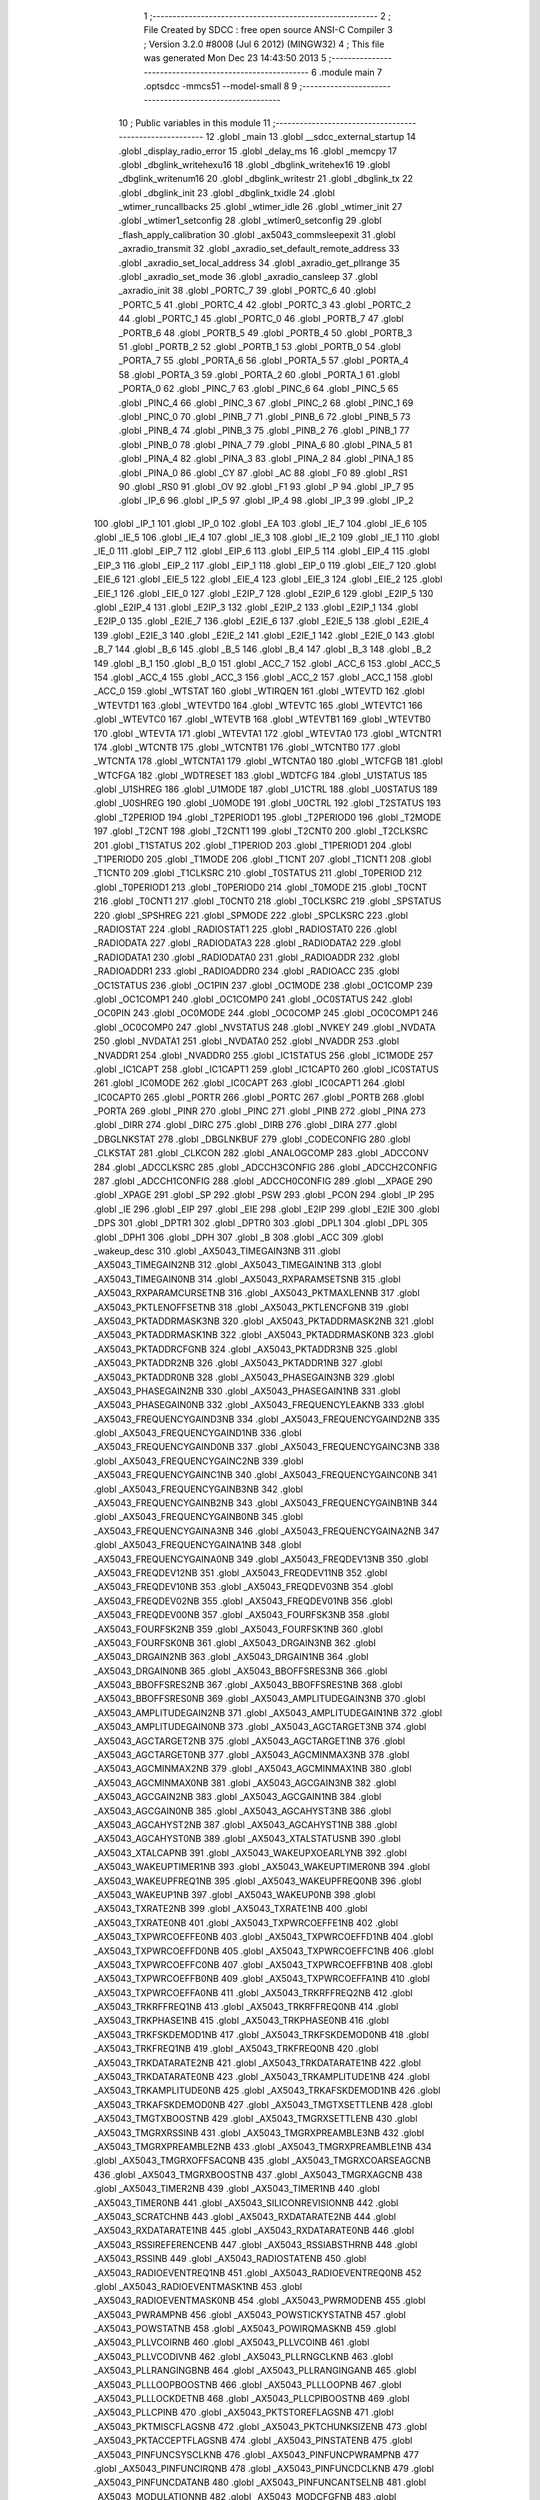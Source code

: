                               1 ;--------------------------------------------------------
                              2 ; File Created by SDCC : free open source ANSI-C Compiler
                              3 ; Version 3.2.0 #8008 (Jul  6 2012) (MINGW32)
                              4 ; This file was generated Mon Dec 23 14:43:50 2013
                              5 ;--------------------------------------------------------
                              6 	.module main
                              7 	.optsdcc -mmcs51 --model-small
                              8 	
                              9 ;--------------------------------------------------------
                             10 ; Public variables in this module
                             11 ;--------------------------------------------------------
                             12 	.globl _main
                             13 	.globl __sdcc_external_startup
                             14 	.globl _display_radio_error
                             15 	.globl _delay_ms
                             16 	.globl _memcpy
                             17 	.globl _dbglink_writehexu16
                             18 	.globl _dbglink_writehex16
                             19 	.globl _dbglink_writenum16
                             20 	.globl _dbglink_writestr
                             21 	.globl _dbglink_tx
                             22 	.globl _dbglink_init
                             23 	.globl _dbglink_txidle
                             24 	.globl _wtimer_runcallbacks
                             25 	.globl _wtimer_idle
                             26 	.globl _wtimer_init
                             27 	.globl _wtimer1_setconfig
                             28 	.globl _wtimer0_setconfig
                             29 	.globl _flash_apply_calibration
                             30 	.globl _ax5043_commsleepexit
                             31 	.globl _axradio_transmit
                             32 	.globl _axradio_set_default_remote_address
                             33 	.globl _axradio_set_local_address
                             34 	.globl _axradio_get_pllrange
                             35 	.globl _axradio_set_mode
                             36 	.globl _axradio_cansleep
                             37 	.globl _axradio_init
                             38 	.globl _PORTC_7
                             39 	.globl _PORTC_6
                             40 	.globl _PORTC_5
                             41 	.globl _PORTC_4
                             42 	.globl _PORTC_3
                             43 	.globl _PORTC_2
                             44 	.globl _PORTC_1
                             45 	.globl _PORTC_0
                             46 	.globl _PORTB_7
                             47 	.globl _PORTB_6
                             48 	.globl _PORTB_5
                             49 	.globl _PORTB_4
                             50 	.globl _PORTB_3
                             51 	.globl _PORTB_2
                             52 	.globl _PORTB_1
                             53 	.globl _PORTB_0
                             54 	.globl _PORTA_7
                             55 	.globl _PORTA_6
                             56 	.globl _PORTA_5
                             57 	.globl _PORTA_4
                             58 	.globl _PORTA_3
                             59 	.globl _PORTA_2
                             60 	.globl _PORTA_1
                             61 	.globl _PORTA_0
                             62 	.globl _PINC_7
                             63 	.globl _PINC_6
                             64 	.globl _PINC_5
                             65 	.globl _PINC_4
                             66 	.globl _PINC_3
                             67 	.globl _PINC_2
                             68 	.globl _PINC_1
                             69 	.globl _PINC_0
                             70 	.globl _PINB_7
                             71 	.globl _PINB_6
                             72 	.globl _PINB_5
                             73 	.globl _PINB_4
                             74 	.globl _PINB_3
                             75 	.globl _PINB_2
                             76 	.globl _PINB_1
                             77 	.globl _PINB_0
                             78 	.globl _PINA_7
                             79 	.globl _PINA_6
                             80 	.globl _PINA_5
                             81 	.globl _PINA_4
                             82 	.globl _PINA_3
                             83 	.globl _PINA_2
                             84 	.globl _PINA_1
                             85 	.globl _PINA_0
                             86 	.globl _CY
                             87 	.globl _AC
                             88 	.globl _F0
                             89 	.globl _RS1
                             90 	.globl _RS0
                             91 	.globl _OV
                             92 	.globl _F1
                             93 	.globl _P
                             94 	.globl _IP_7
                             95 	.globl _IP_6
                             96 	.globl _IP_5
                             97 	.globl _IP_4
                             98 	.globl _IP_3
                             99 	.globl _IP_2
                            100 	.globl _IP_1
                            101 	.globl _IP_0
                            102 	.globl _EA
                            103 	.globl _IE_7
                            104 	.globl _IE_6
                            105 	.globl _IE_5
                            106 	.globl _IE_4
                            107 	.globl _IE_3
                            108 	.globl _IE_2
                            109 	.globl _IE_1
                            110 	.globl _IE_0
                            111 	.globl _EIP_7
                            112 	.globl _EIP_6
                            113 	.globl _EIP_5
                            114 	.globl _EIP_4
                            115 	.globl _EIP_3
                            116 	.globl _EIP_2
                            117 	.globl _EIP_1
                            118 	.globl _EIP_0
                            119 	.globl _EIE_7
                            120 	.globl _EIE_6
                            121 	.globl _EIE_5
                            122 	.globl _EIE_4
                            123 	.globl _EIE_3
                            124 	.globl _EIE_2
                            125 	.globl _EIE_1
                            126 	.globl _EIE_0
                            127 	.globl _E2IP_7
                            128 	.globl _E2IP_6
                            129 	.globl _E2IP_5
                            130 	.globl _E2IP_4
                            131 	.globl _E2IP_3
                            132 	.globl _E2IP_2
                            133 	.globl _E2IP_1
                            134 	.globl _E2IP_0
                            135 	.globl _E2IE_7
                            136 	.globl _E2IE_6
                            137 	.globl _E2IE_5
                            138 	.globl _E2IE_4
                            139 	.globl _E2IE_3
                            140 	.globl _E2IE_2
                            141 	.globl _E2IE_1
                            142 	.globl _E2IE_0
                            143 	.globl _B_7
                            144 	.globl _B_6
                            145 	.globl _B_5
                            146 	.globl _B_4
                            147 	.globl _B_3
                            148 	.globl _B_2
                            149 	.globl _B_1
                            150 	.globl _B_0
                            151 	.globl _ACC_7
                            152 	.globl _ACC_6
                            153 	.globl _ACC_5
                            154 	.globl _ACC_4
                            155 	.globl _ACC_3
                            156 	.globl _ACC_2
                            157 	.globl _ACC_1
                            158 	.globl _ACC_0
                            159 	.globl _WTSTAT
                            160 	.globl _WTIRQEN
                            161 	.globl _WTEVTD
                            162 	.globl _WTEVTD1
                            163 	.globl _WTEVTD0
                            164 	.globl _WTEVTC
                            165 	.globl _WTEVTC1
                            166 	.globl _WTEVTC0
                            167 	.globl _WTEVTB
                            168 	.globl _WTEVTB1
                            169 	.globl _WTEVTB0
                            170 	.globl _WTEVTA
                            171 	.globl _WTEVTA1
                            172 	.globl _WTEVTA0
                            173 	.globl _WTCNTR1
                            174 	.globl _WTCNTB
                            175 	.globl _WTCNTB1
                            176 	.globl _WTCNTB0
                            177 	.globl _WTCNTA
                            178 	.globl _WTCNTA1
                            179 	.globl _WTCNTA0
                            180 	.globl _WTCFGB
                            181 	.globl _WTCFGA
                            182 	.globl _WDTRESET
                            183 	.globl _WDTCFG
                            184 	.globl _U1STATUS
                            185 	.globl _U1SHREG
                            186 	.globl _U1MODE
                            187 	.globl _U1CTRL
                            188 	.globl _U0STATUS
                            189 	.globl _U0SHREG
                            190 	.globl _U0MODE
                            191 	.globl _U0CTRL
                            192 	.globl _T2STATUS
                            193 	.globl _T2PERIOD
                            194 	.globl _T2PERIOD1
                            195 	.globl _T2PERIOD0
                            196 	.globl _T2MODE
                            197 	.globl _T2CNT
                            198 	.globl _T2CNT1
                            199 	.globl _T2CNT0
                            200 	.globl _T2CLKSRC
                            201 	.globl _T1STATUS
                            202 	.globl _T1PERIOD
                            203 	.globl _T1PERIOD1
                            204 	.globl _T1PERIOD0
                            205 	.globl _T1MODE
                            206 	.globl _T1CNT
                            207 	.globl _T1CNT1
                            208 	.globl _T1CNT0
                            209 	.globl _T1CLKSRC
                            210 	.globl _T0STATUS
                            211 	.globl _T0PERIOD
                            212 	.globl _T0PERIOD1
                            213 	.globl _T0PERIOD0
                            214 	.globl _T0MODE
                            215 	.globl _T0CNT
                            216 	.globl _T0CNT1
                            217 	.globl _T0CNT0
                            218 	.globl _T0CLKSRC
                            219 	.globl _SPSTATUS
                            220 	.globl _SPSHREG
                            221 	.globl _SPMODE
                            222 	.globl _SPCLKSRC
                            223 	.globl _RADIOSTAT
                            224 	.globl _RADIOSTAT1
                            225 	.globl _RADIOSTAT0
                            226 	.globl _RADIODATA
                            227 	.globl _RADIODATA3
                            228 	.globl _RADIODATA2
                            229 	.globl _RADIODATA1
                            230 	.globl _RADIODATA0
                            231 	.globl _RADIOADDR
                            232 	.globl _RADIOADDR1
                            233 	.globl _RADIOADDR0
                            234 	.globl _RADIOACC
                            235 	.globl _OC1STATUS
                            236 	.globl _OC1PIN
                            237 	.globl _OC1MODE
                            238 	.globl _OC1COMP
                            239 	.globl _OC1COMP1
                            240 	.globl _OC1COMP0
                            241 	.globl _OC0STATUS
                            242 	.globl _OC0PIN
                            243 	.globl _OC0MODE
                            244 	.globl _OC0COMP
                            245 	.globl _OC0COMP1
                            246 	.globl _OC0COMP0
                            247 	.globl _NVSTATUS
                            248 	.globl _NVKEY
                            249 	.globl _NVDATA
                            250 	.globl _NVDATA1
                            251 	.globl _NVDATA0
                            252 	.globl _NVADDR
                            253 	.globl _NVADDR1
                            254 	.globl _NVADDR0
                            255 	.globl _IC1STATUS
                            256 	.globl _IC1MODE
                            257 	.globl _IC1CAPT
                            258 	.globl _IC1CAPT1
                            259 	.globl _IC1CAPT0
                            260 	.globl _IC0STATUS
                            261 	.globl _IC0MODE
                            262 	.globl _IC0CAPT
                            263 	.globl _IC0CAPT1
                            264 	.globl _IC0CAPT0
                            265 	.globl _PORTR
                            266 	.globl _PORTC
                            267 	.globl _PORTB
                            268 	.globl _PORTA
                            269 	.globl _PINR
                            270 	.globl _PINC
                            271 	.globl _PINB
                            272 	.globl _PINA
                            273 	.globl _DIRR
                            274 	.globl _DIRC
                            275 	.globl _DIRB
                            276 	.globl _DIRA
                            277 	.globl _DBGLNKSTAT
                            278 	.globl _DBGLNKBUF
                            279 	.globl _CODECONFIG
                            280 	.globl _CLKSTAT
                            281 	.globl _CLKCON
                            282 	.globl _ANALOGCOMP
                            283 	.globl _ADCCONV
                            284 	.globl _ADCCLKSRC
                            285 	.globl _ADCCH3CONFIG
                            286 	.globl _ADCCH2CONFIG
                            287 	.globl _ADCCH1CONFIG
                            288 	.globl _ADCCH0CONFIG
                            289 	.globl __XPAGE
                            290 	.globl _XPAGE
                            291 	.globl _SP
                            292 	.globl _PSW
                            293 	.globl _PCON
                            294 	.globl _IP
                            295 	.globl _IE
                            296 	.globl _EIP
                            297 	.globl _EIE
                            298 	.globl _E2IP
                            299 	.globl _E2IE
                            300 	.globl _DPS
                            301 	.globl _DPTR1
                            302 	.globl _DPTR0
                            303 	.globl _DPL1
                            304 	.globl _DPL
                            305 	.globl _DPH1
                            306 	.globl _DPH
                            307 	.globl _B
                            308 	.globl _ACC
                            309 	.globl _wakeup_desc
                            310 	.globl _AX5043_TIMEGAIN3NB
                            311 	.globl _AX5043_TIMEGAIN2NB
                            312 	.globl _AX5043_TIMEGAIN1NB
                            313 	.globl _AX5043_TIMEGAIN0NB
                            314 	.globl _AX5043_RXPARAMSETSNB
                            315 	.globl _AX5043_RXPARAMCURSETNB
                            316 	.globl _AX5043_PKTMAXLENNB
                            317 	.globl _AX5043_PKTLENOFFSETNB
                            318 	.globl _AX5043_PKTLENCFGNB
                            319 	.globl _AX5043_PKTADDRMASK3NB
                            320 	.globl _AX5043_PKTADDRMASK2NB
                            321 	.globl _AX5043_PKTADDRMASK1NB
                            322 	.globl _AX5043_PKTADDRMASK0NB
                            323 	.globl _AX5043_PKTADDRCFGNB
                            324 	.globl _AX5043_PKTADDR3NB
                            325 	.globl _AX5043_PKTADDR2NB
                            326 	.globl _AX5043_PKTADDR1NB
                            327 	.globl _AX5043_PKTADDR0NB
                            328 	.globl _AX5043_PHASEGAIN3NB
                            329 	.globl _AX5043_PHASEGAIN2NB
                            330 	.globl _AX5043_PHASEGAIN1NB
                            331 	.globl _AX5043_PHASEGAIN0NB
                            332 	.globl _AX5043_FREQUENCYLEAKNB
                            333 	.globl _AX5043_FREQUENCYGAIND3NB
                            334 	.globl _AX5043_FREQUENCYGAIND2NB
                            335 	.globl _AX5043_FREQUENCYGAIND1NB
                            336 	.globl _AX5043_FREQUENCYGAIND0NB
                            337 	.globl _AX5043_FREQUENCYGAINC3NB
                            338 	.globl _AX5043_FREQUENCYGAINC2NB
                            339 	.globl _AX5043_FREQUENCYGAINC1NB
                            340 	.globl _AX5043_FREQUENCYGAINC0NB
                            341 	.globl _AX5043_FREQUENCYGAINB3NB
                            342 	.globl _AX5043_FREQUENCYGAINB2NB
                            343 	.globl _AX5043_FREQUENCYGAINB1NB
                            344 	.globl _AX5043_FREQUENCYGAINB0NB
                            345 	.globl _AX5043_FREQUENCYGAINA3NB
                            346 	.globl _AX5043_FREQUENCYGAINA2NB
                            347 	.globl _AX5043_FREQUENCYGAINA1NB
                            348 	.globl _AX5043_FREQUENCYGAINA0NB
                            349 	.globl _AX5043_FREQDEV13NB
                            350 	.globl _AX5043_FREQDEV12NB
                            351 	.globl _AX5043_FREQDEV11NB
                            352 	.globl _AX5043_FREQDEV10NB
                            353 	.globl _AX5043_FREQDEV03NB
                            354 	.globl _AX5043_FREQDEV02NB
                            355 	.globl _AX5043_FREQDEV01NB
                            356 	.globl _AX5043_FREQDEV00NB
                            357 	.globl _AX5043_FOURFSK3NB
                            358 	.globl _AX5043_FOURFSK2NB
                            359 	.globl _AX5043_FOURFSK1NB
                            360 	.globl _AX5043_FOURFSK0NB
                            361 	.globl _AX5043_DRGAIN3NB
                            362 	.globl _AX5043_DRGAIN2NB
                            363 	.globl _AX5043_DRGAIN1NB
                            364 	.globl _AX5043_DRGAIN0NB
                            365 	.globl _AX5043_BBOFFSRES3NB
                            366 	.globl _AX5043_BBOFFSRES2NB
                            367 	.globl _AX5043_BBOFFSRES1NB
                            368 	.globl _AX5043_BBOFFSRES0NB
                            369 	.globl _AX5043_AMPLITUDEGAIN3NB
                            370 	.globl _AX5043_AMPLITUDEGAIN2NB
                            371 	.globl _AX5043_AMPLITUDEGAIN1NB
                            372 	.globl _AX5043_AMPLITUDEGAIN0NB
                            373 	.globl _AX5043_AGCTARGET3NB
                            374 	.globl _AX5043_AGCTARGET2NB
                            375 	.globl _AX5043_AGCTARGET1NB
                            376 	.globl _AX5043_AGCTARGET0NB
                            377 	.globl _AX5043_AGCMINMAX3NB
                            378 	.globl _AX5043_AGCMINMAX2NB
                            379 	.globl _AX5043_AGCMINMAX1NB
                            380 	.globl _AX5043_AGCMINMAX0NB
                            381 	.globl _AX5043_AGCGAIN3NB
                            382 	.globl _AX5043_AGCGAIN2NB
                            383 	.globl _AX5043_AGCGAIN1NB
                            384 	.globl _AX5043_AGCGAIN0NB
                            385 	.globl _AX5043_AGCAHYST3NB
                            386 	.globl _AX5043_AGCAHYST2NB
                            387 	.globl _AX5043_AGCAHYST1NB
                            388 	.globl _AX5043_AGCAHYST0NB
                            389 	.globl _AX5043_XTALSTATUSNB
                            390 	.globl _AX5043_XTALCAPNB
                            391 	.globl _AX5043_WAKEUPXOEARLYNB
                            392 	.globl _AX5043_WAKEUPTIMER1NB
                            393 	.globl _AX5043_WAKEUPTIMER0NB
                            394 	.globl _AX5043_WAKEUPFREQ1NB
                            395 	.globl _AX5043_WAKEUPFREQ0NB
                            396 	.globl _AX5043_WAKEUP1NB
                            397 	.globl _AX5043_WAKEUP0NB
                            398 	.globl _AX5043_TXRATE2NB
                            399 	.globl _AX5043_TXRATE1NB
                            400 	.globl _AX5043_TXRATE0NB
                            401 	.globl _AX5043_TXPWRCOEFFE1NB
                            402 	.globl _AX5043_TXPWRCOEFFE0NB
                            403 	.globl _AX5043_TXPWRCOEFFD1NB
                            404 	.globl _AX5043_TXPWRCOEFFD0NB
                            405 	.globl _AX5043_TXPWRCOEFFC1NB
                            406 	.globl _AX5043_TXPWRCOEFFC0NB
                            407 	.globl _AX5043_TXPWRCOEFFB1NB
                            408 	.globl _AX5043_TXPWRCOEFFB0NB
                            409 	.globl _AX5043_TXPWRCOEFFA1NB
                            410 	.globl _AX5043_TXPWRCOEFFA0NB
                            411 	.globl _AX5043_TRKRFFREQ2NB
                            412 	.globl _AX5043_TRKRFFREQ1NB
                            413 	.globl _AX5043_TRKRFFREQ0NB
                            414 	.globl _AX5043_TRKPHASE1NB
                            415 	.globl _AX5043_TRKPHASE0NB
                            416 	.globl _AX5043_TRKFSKDEMOD1NB
                            417 	.globl _AX5043_TRKFSKDEMOD0NB
                            418 	.globl _AX5043_TRKFREQ1NB
                            419 	.globl _AX5043_TRKFREQ0NB
                            420 	.globl _AX5043_TRKDATARATE2NB
                            421 	.globl _AX5043_TRKDATARATE1NB
                            422 	.globl _AX5043_TRKDATARATE0NB
                            423 	.globl _AX5043_TRKAMPLITUDE1NB
                            424 	.globl _AX5043_TRKAMPLITUDE0NB
                            425 	.globl _AX5043_TRKAFSKDEMOD1NB
                            426 	.globl _AX5043_TRKAFSKDEMOD0NB
                            427 	.globl _AX5043_TMGTXSETTLENB
                            428 	.globl _AX5043_TMGTXBOOSTNB
                            429 	.globl _AX5043_TMGRXSETTLENB
                            430 	.globl _AX5043_TMGRXRSSINB
                            431 	.globl _AX5043_TMGRXPREAMBLE3NB
                            432 	.globl _AX5043_TMGRXPREAMBLE2NB
                            433 	.globl _AX5043_TMGRXPREAMBLE1NB
                            434 	.globl _AX5043_TMGRXOFFSACQNB
                            435 	.globl _AX5043_TMGRXCOARSEAGCNB
                            436 	.globl _AX5043_TMGRXBOOSTNB
                            437 	.globl _AX5043_TMGRXAGCNB
                            438 	.globl _AX5043_TIMER2NB
                            439 	.globl _AX5043_TIMER1NB
                            440 	.globl _AX5043_TIMER0NB
                            441 	.globl _AX5043_SILICONREVISIONNB
                            442 	.globl _AX5043_SCRATCHNB
                            443 	.globl _AX5043_RXDATARATE2NB
                            444 	.globl _AX5043_RXDATARATE1NB
                            445 	.globl _AX5043_RXDATARATE0NB
                            446 	.globl _AX5043_RSSIREFERENCENB
                            447 	.globl _AX5043_RSSIABSTHRNB
                            448 	.globl _AX5043_RSSINB
                            449 	.globl _AX5043_RADIOSTATENB
                            450 	.globl _AX5043_RADIOEVENTREQ1NB
                            451 	.globl _AX5043_RADIOEVENTREQ0NB
                            452 	.globl _AX5043_RADIOEVENTMASK1NB
                            453 	.globl _AX5043_RADIOEVENTMASK0NB
                            454 	.globl _AX5043_PWRMODENB
                            455 	.globl _AX5043_PWRAMPNB
                            456 	.globl _AX5043_POWSTICKYSTATNB
                            457 	.globl _AX5043_POWSTATNB
                            458 	.globl _AX5043_POWIRQMASKNB
                            459 	.globl _AX5043_PLLVCOIRNB
                            460 	.globl _AX5043_PLLVCOINB
                            461 	.globl _AX5043_PLLVCODIVNB
                            462 	.globl _AX5043_PLLRNGCLKNB
                            463 	.globl _AX5043_PLLRANGINGBNB
                            464 	.globl _AX5043_PLLRANGINGANB
                            465 	.globl _AX5043_PLLLOOPBOOSTNB
                            466 	.globl _AX5043_PLLLOOPNB
                            467 	.globl _AX5043_PLLLOCKDETNB
                            468 	.globl _AX5043_PLLCPIBOOSTNB
                            469 	.globl _AX5043_PLLCPINB
                            470 	.globl _AX5043_PKTSTOREFLAGSNB
                            471 	.globl _AX5043_PKTMISCFLAGSNB
                            472 	.globl _AX5043_PKTCHUNKSIZENB
                            473 	.globl _AX5043_PKTACCEPTFLAGSNB
                            474 	.globl _AX5043_PINSTATENB
                            475 	.globl _AX5043_PINFUNCSYSCLKNB
                            476 	.globl _AX5043_PINFUNCPWRAMPNB
                            477 	.globl _AX5043_PINFUNCIRQNB
                            478 	.globl _AX5043_PINFUNCDCLKNB
                            479 	.globl _AX5043_PINFUNCDATANB
                            480 	.globl _AX5043_PINFUNCANTSELNB
                            481 	.globl _AX5043_MODULATIONNB
                            482 	.globl _AX5043_MODCFGFNB
                            483 	.globl _AX5043_MODCFGANB
                            484 	.globl _AX5043_MAXRFOFFSET2NB
                            485 	.globl _AX5043_MAXRFOFFSET1NB
                            486 	.globl _AX5043_MAXRFOFFSET0NB
                            487 	.globl _AX5043_MAXDROFFSET2NB
                            488 	.globl _AX5043_MAXDROFFSET1NB
                            489 	.globl _AX5043_MAXDROFFSET0NB
                            490 	.globl _AX5043_MATCH1PAT1NB
                            491 	.globl _AX5043_MATCH1PAT0NB
                            492 	.globl _AX5043_MATCH1MINNB
                            493 	.globl _AX5043_MATCH1MAXNB
                            494 	.globl _AX5043_MATCH1LENNB
                            495 	.globl _AX5043_MATCH0PAT3NB
                            496 	.globl _AX5043_MATCH0PAT2NB
                            497 	.globl _AX5043_MATCH0PAT1NB
                            498 	.globl _AX5043_MATCH0PAT0NB
                            499 	.globl _AX5043_MATCH0MINNB
                            500 	.globl _AX5043_MATCH0MAXNB
                            501 	.globl _AX5043_MATCH0LENNB
                            502 	.globl _AX5043_LPOSCSTATUSNB
                            503 	.globl _AX5043_LPOSCREF1NB
                            504 	.globl _AX5043_LPOSCREF0NB
                            505 	.globl _AX5043_LPOSCPER1NB
                            506 	.globl _AX5043_LPOSCPER0NB
                            507 	.globl _AX5043_LPOSCKFILT1NB
                            508 	.globl _AX5043_LPOSCKFILT0NB
                            509 	.globl _AX5043_LPOSCFREQ1NB
                            510 	.globl _AX5043_LPOSCFREQ0NB
                            511 	.globl _AX5043_LPOSCCONFIGNB
                            512 	.globl _AX5043_IRQREQUEST1NB
                            513 	.globl _AX5043_IRQREQUEST0NB
                            514 	.globl _AX5043_IRQMASK1NB
                            515 	.globl _AX5043_IRQMASK0NB
                            516 	.globl _AX5043_IRQINVERSION1NB
                            517 	.globl _AX5043_IRQINVERSION0NB
                            518 	.globl _AX5043_IFFREQ1NB
                            519 	.globl _AX5043_IFFREQ0NB
                            520 	.globl _AX5043_GPADCPERIODNB
                            521 	.globl _AX5043_GPADCCTRLNB
                            522 	.globl _AX5043_GPADC13VALUE1NB
                            523 	.globl _AX5043_GPADC13VALUE0NB
                            524 	.globl _AX5043_FSKDMIN1NB
                            525 	.globl _AX5043_FSKDMIN0NB
                            526 	.globl _AX5043_FSKDMAX1NB
                            527 	.globl _AX5043_FSKDMAX0NB
                            528 	.globl _AX5043_FSKDEV2NB
                            529 	.globl _AX5043_FSKDEV1NB
                            530 	.globl _AX5043_FSKDEV0NB
                            531 	.globl _AX5043_FREQB3NB
                            532 	.globl _AX5043_FREQB2NB
                            533 	.globl _AX5043_FREQB1NB
                            534 	.globl _AX5043_FREQB0NB
                            535 	.globl _AX5043_FREQA3NB
                            536 	.globl _AX5043_FREQA2NB
                            537 	.globl _AX5043_FREQA1NB
                            538 	.globl _AX5043_FREQA0NB
                            539 	.globl _AX5043_FRAMINGNB
                            540 	.globl _AX5043_FIFOTHRESH1NB
                            541 	.globl _AX5043_FIFOTHRESH0NB
                            542 	.globl _AX5043_FIFOSTATNB
                            543 	.globl _AX5043_FIFOFREE1NB
                            544 	.globl _AX5043_FIFOFREE0NB
                            545 	.globl _AX5043_FIFODATANB
                            546 	.globl _AX5043_FIFOCOUNT1NB
                            547 	.globl _AX5043_FIFOCOUNT0NB
                            548 	.globl _AX5043_FECSYNCNB
                            549 	.globl _AX5043_FECSTATUSNB
                            550 	.globl _AX5043_FECNB
                            551 	.globl _AX5043_ENCODINGNB
                            552 	.globl _AX5043_DIVERSITYNB
                            553 	.globl _AX5043_DECIMATIONNB
                            554 	.globl _AX5043_DACVALUE1NB
                            555 	.globl _AX5043_DACVALUE0NB
                            556 	.globl _AX5043_DACCONFIGNB
                            557 	.globl _AX5043_CRCINIT3NB
                            558 	.globl _AX5043_CRCINIT2NB
                            559 	.globl _AX5043_CRCINIT1NB
                            560 	.globl _AX5043_CRCINIT0NB
                            561 	.globl _AX5043_BGNDRSSITHRNB
                            562 	.globl _AX5043_BGNDRSSIGAINNB
                            563 	.globl _AX5043_BGNDRSSINB
                            564 	.globl _AX5043_BBTUNENB
                            565 	.globl _AX5043_BBOFFSCAPNB
                            566 	.globl _AX5043_AMPLFILTERNB
                            567 	.globl _AX5043_AGCCOUNTERNB
                            568 	.globl _AX5043_AFSKSPACE1NB
                            569 	.globl _AX5043_AFSKSPACE0NB
                            570 	.globl _AX5043_AFSKMARK1NB
                            571 	.globl _AX5043_AFSKMARK0NB
                            572 	.globl _AX5043_AFSKCTRLNB
                            573 	.globl _AX5043_TIMEGAIN3
                            574 	.globl _AX5043_TIMEGAIN2
                            575 	.globl _AX5043_TIMEGAIN1
                            576 	.globl _AX5043_TIMEGAIN0
                            577 	.globl _AX5043_RXPARAMSETS
                            578 	.globl _AX5043_RXPARAMCURSET
                            579 	.globl _AX5043_PKTMAXLEN
                            580 	.globl _AX5043_PKTLENOFFSET
                            581 	.globl _AX5043_PKTLENCFG
                            582 	.globl _AX5043_PKTADDRMASK3
                            583 	.globl _AX5043_PKTADDRMASK2
                            584 	.globl _AX5043_PKTADDRMASK1
                            585 	.globl _AX5043_PKTADDRMASK0
                            586 	.globl _AX5043_PKTADDRCFG
                            587 	.globl _AX5043_PKTADDR3
                            588 	.globl _AX5043_PKTADDR2
                            589 	.globl _AX5043_PKTADDR1
                            590 	.globl _AX5043_PKTADDR0
                            591 	.globl _AX5043_PHASEGAIN3
                            592 	.globl _AX5043_PHASEGAIN2
                            593 	.globl _AX5043_PHASEGAIN1
                            594 	.globl _AX5043_PHASEGAIN0
                            595 	.globl _AX5043_FREQUENCYLEAK
                            596 	.globl _AX5043_FREQUENCYGAIND3
                            597 	.globl _AX5043_FREQUENCYGAIND2
                            598 	.globl _AX5043_FREQUENCYGAIND1
                            599 	.globl _AX5043_FREQUENCYGAIND0
                            600 	.globl _AX5043_FREQUENCYGAINC3
                            601 	.globl _AX5043_FREQUENCYGAINC2
                            602 	.globl _AX5043_FREQUENCYGAINC1
                            603 	.globl _AX5043_FREQUENCYGAINC0
                            604 	.globl _AX5043_FREQUENCYGAINB3
                            605 	.globl _AX5043_FREQUENCYGAINB2
                            606 	.globl _AX5043_FREQUENCYGAINB1
                            607 	.globl _AX5043_FREQUENCYGAINB0
                            608 	.globl _AX5043_FREQUENCYGAINA3
                            609 	.globl _AX5043_FREQUENCYGAINA2
                            610 	.globl _AX5043_FREQUENCYGAINA1
                            611 	.globl _AX5043_FREQUENCYGAINA0
                            612 	.globl _AX5043_FREQDEV13
                            613 	.globl _AX5043_FREQDEV12
                            614 	.globl _AX5043_FREQDEV11
                            615 	.globl _AX5043_FREQDEV10
                            616 	.globl _AX5043_FREQDEV03
                            617 	.globl _AX5043_FREQDEV02
                            618 	.globl _AX5043_FREQDEV01
                            619 	.globl _AX5043_FREQDEV00
                            620 	.globl _AX5043_FOURFSK3
                            621 	.globl _AX5043_FOURFSK2
                            622 	.globl _AX5043_FOURFSK1
                            623 	.globl _AX5043_FOURFSK0
                            624 	.globl _AX5043_DRGAIN3
                            625 	.globl _AX5043_DRGAIN2
                            626 	.globl _AX5043_DRGAIN1
                            627 	.globl _AX5043_DRGAIN0
                            628 	.globl _AX5043_BBOFFSRES3
                            629 	.globl _AX5043_BBOFFSRES2
                            630 	.globl _AX5043_BBOFFSRES1
                            631 	.globl _AX5043_BBOFFSRES0
                            632 	.globl _AX5043_AMPLITUDEGAIN3
                            633 	.globl _AX5043_AMPLITUDEGAIN2
                            634 	.globl _AX5043_AMPLITUDEGAIN1
                            635 	.globl _AX5043_AMPLITUDEGAIN0
                            636 	.globl _AX5043_AGCTARGET3
                            637 	.globl _AX5043_AGCTARGET2
                            638 	.globl _AX5043_AGCTARGET1
                            639 	.globl _AX5043_AGCTARGET0
                            640 	.globl _AX5043_AGCMINMAX3
                            641 	.globl _AX5043_AGCMINMAX2
                            642 	.globl _AX5043_AGCMINMAX1
                            643 	.globl _AX5043_AGCMINMAX0
                            644 	.globl _AX5043_AGCGAIN3
                            645 	.globl _AX5043_AGCGAIN2
                            646 	.globl _AX5043_AGCGAIN1
                            647 	.globl _AX5043_AGCGAIN0
                            648 	.globl _AX5043_AGCAHYST3
                            649 	.globl _AX5043_AGCAHYST2
                            650 	.globl _AX5043_AGCAHYST1
                            651 	.globl _AX5043_AGCAHYST0
                            652 	.globl _AX5043_XTALSTATUS
                            653 	.globl _AX5043_XTALCAP
                            654 	.globl _AX5043_WAKEUPXOEARLY
                            655 	.globl _AX5043_WAKEUPTIMER1
                            656 	.globl _AX5043_WAKEUPTIMER0
                            657 	.globl _AX5043_WAKEUPFREQ1
                            658 	.globl _AX5043_WAKEUPFREQ0
                            659 	.globl _AX5043_WAKEUP1
                            660 	.globl _AX5043_WAKEUP0
                            661 	.globl _AX5043_TXRATE2
                            662 	.globl _AX5043_TXRATE1
                            663 	.globl _AX5043_TXRATE0
                            664 	.globl _AX5043_TXPWRCOEFFE1
                            665 	.globl _AX5043_TXPWRCOEFFE0
                            666 	.globl _AX5043_TXPWRCOEFFD1
                            667 	.globl _AX5043_TXPWRCOEFFD0
                            668 	.globl _AX5043_TXPWRCOEFFC1
                            669 	.globl _AX5043_TXPWRCOEFFC0
                            670 	.globl _AX5043_TXPWRCOEFFB1
                            671 	.globl _AX5043_TXPWRCOEFFB0
                            672 	.globl _AX5043_TXPWRCOEFFA1
                            673 	.globl _AX5043_TXPWRCOEFFA0
                            674 	.globl _AX5043_TRKRFFREQ2
                            675 	.globl _AX5043_TRKRFFREQ1
                            676 	.globl _AX5043_TRKRFFREQ0
                            677 	.globl _AX5043_TRKPHASE1
                            678 	.globl _AX5043_TRKPHASE0
                            679 	.globl _AX5043_TRKFSKDEMOD1
                            680 	.globl _AX5043_TRKFSKDEMOD0
                            681 	.globl _AX5043_TRKFREQ1
                            682 	.globl _AX5043_TRKFREQ0
                            683 	.globl _AX5043_TRKDATARATE2
                            684 	.globl _AX5043_TRKDATARATE1
                            685 	.globl _AX5043_TRKDATARATE0
                            686 	.globl _AX5043_TRKAMPLITUDE1
                            687 	.globl _AX5043_TRKAMPLITUDE0
                            688 	.globl _AX5043_TRKAFSKDEMOD1
                            689 	.globl _AX5043_TRKAFSKDEMOD0
                            690 	.globl _AX5043_TMGTXSETTLE
                            691 	.globl _AX5043_TMGTXBOOST
                            692 	.globl _AX5043_TMGRXSETTLE
                            693 	.globl _AX5043_TMGRXRSSI
                            694 	.globl _AX5043_TMGRXPREAMBLE3
                            695 	.globl _AX5043_TMGRXPREAMBLE2
                            696 	.globl _AX5043_TMGRXPREAMBLE1
                            697 	.globl _AX5043_TMGRXOFFSACQ
                            698 	.globl _AX5043_TMGRXCOARSEAGC
                            699 	.globl _AX5043_TMGRXBOOST
                            700 	.globl _AX5043_TMGRXAGC
                            701 	.globl _AX5043_TIMER2
                            702 	.globl _AX5043_TIMER1
                            703 	.globl _AX5043_TIMER0
                            704 	.globl _AX5043_SILICONREVISION
                            705 	.globl _AX5043_SCRATCH
                            706 	.globl _AX5043_RXDATARATE2
                            707 	.globl _AX5043_RXDATARATE1
                            708 	.globl _AX5043_RXDATARATE0
                            709 	.globl _AX5043_RSSIREFERENCE
                            710 	.globl _AX5043_RSSIABSTHR
                            711 	.globl _AX5043_RSSI
                            712 	.globl _AX5043_RADIOSTATE
                            713 	.globl _AX5043_RADIOEVENTREQ1
                            714 	.globl _AX5043_RADIOEVENTREQ0
                            715 	.globl _AX5043_RADIOEVENTMASK1
                            716 	.globl _AX5043_RADIOEVENTMASK0
                            717 	.globl _AX5043_PWRMODE
                            718 	.globl _AX5043_PWRAMP
                            719 	.globl _AX5043_POWSTICKYSTAT
                            720 	.globl _AX5043_POWSTAT
                            721 	.globl _AX5043_POWIRQMASK
                            722 	.globl _AX5043_PLLVCOIR
                            723 	.globl _AX5043_PLLVCOI
                            724 	.globl _AX5043_PLLVCODIV
                            725 	.globl _AX5043_PLLRNGCLK
                            726 	.globl _AX5043_PLLRANGINGB
                            727 	.globl _AX5043_PLLRANGINGA
                            728 	.globl _AX5043_PLLLOOPBOOST
                            729 	.globl _AX5043_PLLLOOP
                            730 	.globl _AX5043_PLLLOCKDET
                            731 	.globl _AX5043_PLLCPIBOOST
                            732 	.globl _AX5043_PLLCPI
                            733 	.globl _AX5043_PKTSTOREFLAGS
                            734 	.globl _AX5043_PKTMISCFLAGS
                            735 	.globl _AX5043_PKTCHUNKSIZE
                            736 	.globl _AX5043_PKTACCEPTFLAGS
                            737 	.globl _AX5043_PINSTATE
                            738 	.globl _AX5043_PINFUNCSYSCLK
                            739 	.globl _AX5043_PINFUNCPWRAMP
                            740 	.globl _AX5043_PINFUNCIRQ
                            741 	.globl _AX5043_PINFUNCDCLK
                            742 	.globl _AX5043_PINFUNCDATA
                            743 	.globl _AX5043_PINFUNCANTSEL
                            744 	.globl _AX5043_MODULATION
                            745 	.globl _AX5043_MODCFGF
                            746 	.globl _AX5043_MODCFGA
                            747 	.globl _AX5043_MAXRFOFFSET2
                            748 	.globl _AX5043_MAXRFOFFSET1
                            749 	.globl _AX5043_MAXRFOFFSET0
                            750 	.globl _AX5043_MAXDROFFSET2
                            751 	.globl _AX5043_MAXDROFFSET1
                            752 	.globl _AX5043_MAXDROFFSET0
                            753 	.globl _AX5043_MATCH1PAT1
                            754 	.globl _AX5043_MATCH1PAT0
                            755 	.globl _AX5043_MATCH1MIN
                            756 	.globl _AX5043_MATCH1MAX
                            757 	.globl _AX5043_MATCH1LEN
                            758 	.globl _AX5043_MATCH0PAT3
                            759 	.globl _AX5043_MATCH0PAT2
                            760 	.globl _AX5043_MATCH0PAT1
                            761 	.globl _AX5043_MATCH0PAT0
                            762 	.globl _AX5043_MATCH0MIN
                            763 	.globl _AX5043_MATCH0MAX
                            764 	.globl _AX5043_MATCH0LEN
                            765 	.globl _AX5043_LPOSCSTATUS
                            766 	.globl _AX5043_LPOSCREF1
                            767 	.globl _AX5043_LPOSCREF0
                            768 	.globl _AX5043_LPOSCPER1
                            769 	.globl _AX5043_LPOSCPER0
                            770 	.globl _AX5043_LPOSCKFILT1
                            771 	.globl _AX5043_LPOSCKFILT0
                            772 	.globl _AX5043_LPOSCFREQ1
                            773 	.globl _AX5043_LPOSCFREQ0
                            774 	.globl _AX5043_LPOSCCONFIG
                            775 	.globl _AX5043_IRQREQUEST1
                            776 	.globl _AX5043_IRQREQUEST0
                            777 	.globl _AX5043_IRQMASK1
                            778 	.globl _AX5043_IRQMASK0
                            779 	.globl _AX5043_IRQINVERSION1
                            780 	.globl _AX5043_IRQINVERSION0
                            781 	.globl _AX5043_IFFREQ1
                            782 	.globl _AX5043_IFFREQ0
                            783 	.globl _AX5043_GPADCPERIOD
                            784 	.globl _AX5043_GPADCCTRL
                            785 	.globl _AX5043_GPADC13VALUE1
                            786 	.globl _AX5043_GPADC13VALUE0
                            787 	.globl _AX5043_FSKDMIN1
                            788 	.globl _AX5043_FSKDMIN0
                            789 	.globl _AX5043_FSKDMAX1
                            790 	.globl _AX5043_FSKDMAX0
                            791 	.globl _AX5043_FSKDEV2
                            792 	.globl _AX5043_FSKDEV1
                            793 	.globl _AX5043_FSKDEV0
                            794 	.globl _AX5043_FREQB3
                            795 	.globl _AX5043_FREQB2
                            796 	.globl _AX5043_FREQB1
                            797 	.globl _AX5043_FREQB0
                            798 	.globl _AX5043_FREQA3
                            799 	.globl _AX5043_FREQA2
                            800 	.globl _AX5043_FREQA1
                            801 	.globl _AX5043_FREQA0
                            802 	.globl _AX5043_FRAMING
                            803 	.globl _AX5043_FIFOTHRESH1
                            804 	.globl _AX5043_FIFOTHRESH0
                            805 	.globl _AX5043_FIFOSTAT
                            806 	.globl _AX5043_FIFOFREE1
                            807 	.globl _AX5043_FIFOFREE0
                            808 	.globl _AX5043_FIFODATA
                            809 	.globl _AX5043_FIFOCOUNT1
                            810 	.globl _AX5043_FIFOCOUNT0
                            811 	.globl _AX5043_FECSYNC
                            812 	.globl _AX5043_FECSTATUS
                            813 	.globl _AX5043_FEC
                            814 	.globl _AX5043_ENCODING
                            815 	.globl _AX5043_DIVERSITY
                            816 	.globl _AX5043_DECIMATION
                            817 	.globl _AX5043_DACVALUE1
                            818 	.globl _AX5043_DACVALUE0
                            819 	.globl _AX5043_DACCONFIG
                            820 	.globl _AX5043_CRCINIT3
                            821 	.globl _AX5043_CRCINIT2
                            822 	.globl _AX5043_CRCINIT1
                            823 	.globl _AX5043_CRCINIT0
                            824 	.globl _AX5043_BGNDRSSITHR
                            825 	.globl _AX5043_BGNDRSSIGAIN
                            826 	.globl _AX5043_BGNDRSSI
                            827 	.globl _AX5043_BBTUNE
                            828 	.globl _AX5043_BBOFFSCAP
                            829 	.globl _AX5043_AMPLFILTER
                            830 	.globl _AX5043_AGCCOUNTER
                            831 	.globl _AX5043_AFSKSPACE1
                            832 	.globl _AX5043_AFSKSPACE0
                            833 	.globl _AX5043_AFSKMARK1
                            834 	.globl _AX5043_AFSKMARK0
                            835 	.globl _AX5043_AFSKCTRL
                            836 	.globl _XWTSTAT
                            837 	.globl _XWTIRQEN
                            838 	.globl _XWTEVTD
                            839 	.globl _XWTEVTD1
                            840 	.globl _XWTEVTD0
                            841 	.globl _XWTEVTC
                            842 	.globl _XWTEVTC1
                            843 	.globl _XWTEVTC0
                            844 	.globl _XWTEVTB
                            845 	.globl _XWTEVTB1
                            846 	.globl _XWTEVTB0
                            847 	.globl _XWTEVTA
                            848 	.globl _XWTEVTA1
                            849 	.globl _XWTEVTA0
                            850 	.globl _XWTCNTR1
                            851 	.globl _XWTCNTB
                            852 	.globl _XWTCNTB1
                            853 	.globl _XWTCNTB0
                            854 	.globl _XWTCNTA
                            855 	.globl _XWTCNTA1
                            856 	.globl _XWTCNTA0
                            857 	.globl _XWTCFGB
                            858 	.globl _XWTCFGA
                            859 	.globl _XWDTRESET
                            860 	.globl _XWDTCFG
                            861 	.globl _XU1STATUS
                            862 	.globl _XU1SHREG
                            863 	.globl _XU1MODE
                            864 	.globl _XU1CTRL
                            865 	.globl _XU0STATUS
                            866 	.globl _XU0SHREG
                            867 	.globl _XU0MODE
                            868 	.globl _XU0CTRL
                            869 	.globl _XT2STATUS
                            870 	.globl _XT2PERIOD
                            871 	.globl _XT2PERIOD1
                            872 	.globl _XT2PERIOD0
                            873 	.globl _XT2MODE
                            874 	.globl _XT2CNT
                            875 	.globl _XT2CNT1
                            876 	.globl _XT2CNT0
                            877 	.globl _XT2CLKSRC
                            878 	.globl _XT1STATUS
                            879 	.globl _XT1PERIOD
                            880 	.globl _XT1PERIOD1
                            881 	.globl _XT1PERIOD0
                            882 	.globl _XT1MODE
                            883 	.globl _XT1CNT
                            884 	.globl _XT1CNT1
                            885 	.globl _XT1CNT0
                            886 	.globl _XT1CLKSRC
                            887 	.globl _XT0STATUS
                            888 	.globl _XT0PERIOD
                            889 	.globl _XT0PERIOD1
                            890 	.globl _XT0PERIOD0
                            891 	.globl _XT0MODE
                            892 	.globl _XT0CNT
                            893 	.globl _XT0CNT1
                            894 	.globl _XT0CNT0
                            895 	.globl _XT0CLKSRC
                            896 	.globl _XSPSTATUS
                            897 	.globl _XSPSHREG
                            898 	.globl _XSPMODE
                            899 	.globl _XSPCLKSRC
                            900 	.globl _XRADIOSTAT
                            901 	.globl _XRADIOSTAT1
                            902 	.globl _XRADIOSTAT0
                            903 	.globl _XRADIODATA3
                            904 	.globl _XRADIODATA2
                            905 	.globl _XRADIODATA1
                            906 	.globl _XRADIODATA0
                            907 	.globl _XRADIOADDR1
                            908 	.globl _XRADIOADDR0
                            909 	.globl _XRADIOACC
                            910 	.globl _XOC1STATUS
                            911 	.globl _XOC1PIN
                            912 	.globl _XOC1MODE
                            913 	.globl _XOC1COMP
                            914 	.globl _XOC1COMP1
                            915 	.globl _XOC1COMP0
                            916 	.globl _XOC0STATUS
                            917 	.globl _XOC0PIN
                            918 	.globl _XOC0MODE
                            919 	.globl _XOC0COMP
                            920 	.globl _XOC0COMP1
                            921 	.globl _XOC0COMP0
                            922 	.globl _XNVSTATUS
                            923 	.globl _XNVKEY
                            924 	.globl _XNVDATA
                            925 	.globl _XNVDATA1
                            926 	.globl _XNVDATA0
                            927 	.globl _XNVADDR
                            928 	.globl _XNVADDR1
                            929 	.globl _XNVADDR0
                            930 	.globl _XIC1STATUS
                            931 	.globl _XIC1MODE
                            932 	.globl _XIC1CAPT
                            933 	.globl _XIC1CAPT1
                            934 	.globl _XIC1CAPT0
                            935 	.globl _XIC0STATUS
                            936 	.globl _XIC0MODE
                            937 	.globl _XIC0CAPT
                            938 	.globl _XIC0CAPT1
                            939 	.globl _XIC0CAPT0
                            940 	.globl _XPORTR
                            941 	.globl _XPORTC
                            942 	.globl _XPORTB
                            943 	.globl _XPORTA
                            944 	.globl _XPINR
                            945 	.globl _XPINC
                            946 	.globl _XPINB
                            947 	.globl _XPINA
                            948 	.globl _XDIRR
                            949 	.globl _XDIRC
                            950 	.globl _XDIRB
                            951 	.globl _XDIRA
                            952 	.globl _XDBGLNKSTAT
                            953 	.globl _XDBGLNKBUF
                            954 	.globl _XCODECONFIG
                            955 	.globl _XCLKSTAT
                            956 	.globl _XCLKCON
                            957 	.globl _XANALOGCOMP
                            958 	.globl _XADCCONV
                            959 	.globl _XADCCLKSRC
                            960 	.globl _XADCCH3CONFIG
                            961 	.globl _XADCCH2CONFIG
                            962 	.globl _XADCCH1CONFIG
                            963 	.globl _XADCCH0CONFIG
                            964 	.globl _XPCON
                            965 	.globl _XIP
                            966 	.globl _XIE
                            967 	.globl _XDPTR1
                            968 	.globl _XDPTR0
                            969 	.globl _XTALREADY
                            970 	.globl _XTALOSC
                            971 	.globl _XTALAMPL
                            972 	.globl _SILICONREV
                            973 	.globl _SCRATCH3
                            974 	.globl _SCRATCH2
                            975 	.globl _SCRATCH1
                            976 	.globl _SCRATCH0
                            977 	.globl _RADIOMUX
                            978 	.globl _RADIOFSTATADDR
                            979 	.globl _RADIOFSTATADDR1
                            980 	.globl _RADIOFSTATADDR0
                            981 	.globl _RADIOFDATAADDR
                            982 	.globl _RADIOFDATAADDR1
                            983 	.globl _RADIOFDATAADDR0
                            984 	.globl _OSCRUN
                            985 	.globl _OSCREADY
                            986 	.globl _OSCFORCERUN
                            987 	.globl _OSCCALIB
                            988 	.globl _MISCCTRL
                            989 	.globl _LPXOSCGM
                            990 	.globl _LPOSCREF
                            991 	.globl _LPOSCREF1
                            992 	.globl _LPOSCREF0
                            993 	.globl _LPOSCPER
                            994 	.globl _LPOSCPER1
                            995 	.globl _LPOSCPER0
                            996 	.globl _LPOSCKFILT
                            997 	.globl _LPOSCKFILT1
                            998 	.globl _LPOSCKFILT0
                            999 	.globl _LPOSCFREQ
                           1000 	.globl _LPOSCFREQ1
                           1001 	.globl _LPOSCFREQ0
                           1002 	.globl _LPOSCCONFIG
                           1003 	.globl _PINSEL
                           1004 	.globl _PINCHGC
                           1005 	.globl _PINCHGB
                           1006 	.globl _PINCHGA
                           1007 	.globl _PALTRADIO
                           1008 	.globl _PALTC
                           1009 	.globl _PALTB
                           1010 	.globl _PALTA
                           1011 	.globl _INTCHGC
                           1012 	.globl _INTCHGB
                           1013 	.globl _INTCHGA
                           1014 	.globl _EXTIRQ
                           1015 	.globl _GPIOENABLE
                           1016 	.globl _ANALOGA
                           1017 	.globl _FRCOSCREF
                           1018 	.globl _FRCOSCREF1
                           1019 	.globl _FRCOSCREF0
                           1020 	.globl _FRCOSCPER
                           1021 	.globl _FRCOSCPER1
                           1022 	.globl _FRCOSCPER0
                           1023 	.globl _FRCOSCKFILT
                           1024 	.globl _FRCOSCKFILT1
                           1025 	.globl _FRCOSCKFILT0
                           1026 	.globl _FRCOSCFREQ
                           1027 	.globl _FRCOSCFREQ1
                           1028 	.globl _FRCOSCFREQ0
                           1029 	.globl _FRCOSCCTRL
                           1030 	.globl _FRCOSCCONFIG
                           1031 	.globl _DMA1CONFIG
                           1032 	.globl _DMA1ADDR
                           1033 	.globl _DMA1ADDR1
                           1034 	.globl _DMA1ADDR0
                           1035 	.globl _DMA0CONFIG
                           1036 	.globl _DMA0ADDR
                           1037 	.globl _DMA0ADDR1
                           1038 	.globl _DMA0ADDR0
                           1039 	.globl _ADCTUNE2
                           1040 	.globl _ADCTUNE1
                           1041 	.globl _ADCTUNE0
                           1042 	.globl _ADCCH3VAL
                           1043 	.globl _ADCCH3VAL1
                           1044 	.globl _ADCCH3VAL0
                           1045 	.globl _ADCCH2VAL
                           1046 	.globl _ADCCH2VAL1
                           1047 	.globl _ADCCH2VAL0
                           1048 	.globl _ADCCH1VAL
                           1049 	.globl _ADCCH1VAL1
                           1050 	.globl _ADCCH1VAL0
                           1051 	.globl _ADCCH0VAL
                           1052 	.globl _ADCCH0VAL1
                           1053 	.globl _ADCCH0VAL0
                           1054 	.globl _deglitch_busy
                           1055 	.globl _coldstart
                           1056 	.globl _pkt_counter
                           1057 	.globl _axradio_statuschange
                           1058 ;--------------------------------------------------------
                           1059 ; special function registers
                           1060 ;--------------------------------------------------------
                           1061 	.area RSEG    (ABS,DATA)
   0000                    1062 	.org 0x0000
                    00E0   1063 G$ACC$0$0 == 0x00e0
                    00E0   1064 _ACC	=	0x00e0
                    00F0   1065 G$B$0$0 == 0x00f0
                    00F0   1066 _B	=	0x00f0
                    0083   1067 G$DPH$0$0 == 0x0083
                    0083   1068 _DPH	=	0x0083
                    0085   1069 G$DPH1$0$0 == 0x0085
                    0085   1070 _DPH1	=	0x0085
                    0082   1071 G$DPL$0$0 == 0x0082
                    0082   1072 _DPL	=	0x0082
                    0084   1073 G$DPL1$0$0 == 0x0084
                    0084   1074 _DPL1	=	0x0084
                    8382   1075 G$DPTR0$0$0 == 0x8382
                    8382   1076 _DPTR0	=	0x8382
                    8584   1077 G$DPTR1$0$0 == 0x8584
                    8584   1078 _DPTR1	=	0x8584
                    0086   1079 G$DPS$0$0 == 0x0086
                    0086   1080 _DPS	=	0x0086
                    00A0   1081 G$E2IE$0$0 == 0x00a0
                    00A0   1082 _E2IE	=	0x00a0
                    00C0   1083 G$E2IP$0$0 == 0x00c0
                    00C0   1084 _E2IP	=	0x00c0
                    0098   1085 G$EIE$0$0 == 0x0098
                    0098   1086 _EIE	=	0x0098
                    00B0   1087 G$EIP$0$0 == 0x00b0
                    00B0   1088 _EIP	=	0x00b0
                    00A8   1089 G$IE$0$0 == 0x00a8
                    00A8   1090 _IE	=	0x00a8
                    00B8   1091 G$IP$0$0 == 0x00b8
                    00B8   1092 _IP	=	0x00b8
                    0087   1093 G$PCON$0$0 == 0x0087
                    0087   1094 _PCON	=	0x0087
                    00D0   1095 G$PSW$0$0 == 0x00d0
                    00D0   1096 _PSW	=	0x00d0
                    0081   1097 G$SP$0$0 == 0x0081
                    0081   1098 _SP	=	0x0081
                    00D9   1099 G$XPAGE$0$0 == 0x00d9
                    00D9   1100 _XPAGE	=	0x00d9
                    00D9   1101 G$_XPAGE$0$0 == 0x00d9
                    00D9   1102 __XPAGE	=	0x00d9
                    00CA   1103 G$ADCCH0CONFIG$0$0 == 0x00ca
                    00CA   1104 _ADCCH0CONFIG	=	0x00ca
                    00CB   1105 G$ADCCH1CONFIG$0$0 == 0x00cb
                    00CB   1106 _ADCCH1CONFIG	=	0x00cb
                    00D2   1107 G$ADCCH2CONFIG$0$0 == 0x00d2
                    00D2   1108 _ADCCH2CONFIG	=	0x00d2
                    00D3   1109 G$ADCCH3CONFIG$0$0 == 0x00d3
                    00D3   1110 _ADCCH3CONFIG	=	0x00d3
                    00D1   1111 G$ADCCLKSRC$0$0 == 0x00d1
                    00D1   1112 _ADCCLKSRC	=	0x00d1
                    00C9   1113 G$ADCCONV$0$0 == 0x00c9
                    00C9   1114 _ADCCONV	=	0x00c9
                    00E1   1115 G$ANALOGCOMP$0$0 == 0x00e1
                    00E1   1116 _ANALOGCOMP	=	0x00e1
                    00C6   1117 G$CLKCON$0$0 == 0x00c6
                    00C6   1118 _CLKCON	=	0x00c6
                    00C7   1119 G$CLKSTAT$0$0 == 0x00c7
                    00C7   1120 _CLKSTAT	=	0x00c7
                    0097   1121 G$CODECONFIG$0$0 == 0x0097
                    0097   1122 _CODECONFIG	=	0x0097
                    00E3   1123 G$DBGLNKBUF$0$0 == 0x00e3
                    00E3   1124 _DBGLNKBUF	=	0x00e3
                    00E2   1125 G$DBGLNKSTAT$0$0 == 0x00e2
                    00E2   1126 _DBGLNKSTAT	=	0x00e2
                    0089   1127 G$DIRA$0$0 == 0x0089
                    0089   1128 _DIRA	=	0x0089
                    008A   1129 G$DIRB$0$0 == 0x008a
                    008A   1130 _DIRB	=	0x008a
                    008B   1131 G$DIRC$0$0 == 0x008b
                    008B   1132 _DIRC	=	0x008b
                    008E   1133 G$DIRR$0$0 == 0x008e
                    008E   1134 _DIRR	=	0x008e
                    00C8   1135 G$PINA$0$0 == 0x00c8
                    00C8   1136 _PINA	=	0x00c8
                    00E8   1137 G$PINB$0$0 == 0x00e8
                    00E8   1138 _PINB	=	0x00e8
                    00F8   1139 G$PINC$0$0 == 0x00f8
                    00F8   1140 _PINC	=	0x00f8
                    008D   1141 G$PINR$0$0 == 0x008d
                    008D   1142 _PINR	=	0x008d
                    0080   1143 G$PORTA$0$0 == 0x0080
                    0080   1144 _PORTA	=	0x0080
                    0088   1145 G$PORTB$0$0 == 0x0088
                    0088   1146 _PORTB	=	0x0088
                    0090   1147 G$PORTC$0$0 == 0x0090
                    0090   1148 _PORTC	=	0x0090
                    008C   1149 G$PORTR$0$0 == 0x008c
                    008C   1150 _PORTR	=	0x008c
                    00CE   1151 G$IC0CAPT0$0$0 == 0x00ce
                    00CE   1152 _IC0CAPT0	=	0x00ce
                    00CF   1153 G$IC0CAPT1$0$0 == 0x00cf
                    00CF   1154 _IC0CAPT1	=	0x00cf
                    CFCE   1155 G$IC0CAPT$0$0 == 0xcfce
                    CFCE   1156 _IC0CAPT	=	0xcfce
                    00CC   1157 G$IC0MODE$0$0 == 0x00cc
                    00CC   1158 _IC0MODE	=	0x00cc
                    00CD   1159 G$IC0STATUS$0$0 == 0x00cd
                    00CD   1160 _IC0STATUS	=	0x00cd
                    00D6   1161 G$IC1CAPT0$0$0 == 0x00d6
                    00D6   1162 _IC1CAPT0	=	0x00d6
                    00D7   1163 G$IC1CAPT1$0$0 == 0x00d7
                    00D7   1164 _IC1CAPT1	=	0x00d7
                    D7D6   1165 G$IC1CAPT$0$0 == 0xd7d6
                    D7D6   1166 _IC1CAPT	=	0xd7d6
                    00D4   1167 G$IC1MODE$0$0 == 0x00d4
                    00D4   1168 _IC1MODE	=	0x00d4
                    00D5   1169 G$IC1STATUS$0$0 == 0x00d5
                    00D5   1170 _IC1STATUS	=	0x00d5
                    0092   1171 G$NVADDR0$0$0 == 0x0092
                    0092   1172 _NVADDR0	=	0x0092
                    0093   1173 G$NVADDR1$0$0 == 0x0093
                    0093   1174 _NVADDR1	=	0x0093
                    9392   1175 G$NVADDR$0$0 == 0x9392
                    9392   1176 _NVADDR	=	0x9392
                    0094   1177 G$NVDATA0$0$0 == 0x0094
                    0094   1178 _NVDATA0	=	0x0094
                    0095   1179 G$NVDATA1$0$0 == 0x0095
                    0095   1180 _NVDATA1	=	0x0095
                    9594   1181 G$NVDATA$0$0 == 0x9594
                    9594   1182 _NVDATA	=	0x9594
                    0096   1183 G$NVKEY$0$0 == 0x0096
                    0096   1184 _NVKEY	=	0x0096
                    0091   1185 G$NVSTATUS$0$0 == 0x0091
                    0091   1186 _NVSTATUS	=	0x0091
                    00BC   1187 G$OC0COMP0$0$0 == 0x00bc
                    00BC   1188 _OC0COMP0	=	0x00bc
                    00BD   1189 G$OC0COMP1$0$0 == 0x00bd
                    00BD   1190 _OC0COMP1	=	0x00bd
                    BDBC   1191 G$OC0COMP$0$0 == 0xbdbc
                    BDBC   1192 _OC0COMP	=	0xbdbc
                    00B9   1193 G$OC0MODE$0$0 == 0x00b9
                    00B9   1194 _OC0MODE	=	0x00b9
                    00BA   1195 G$OC0PIN$0$0 == 0x00ba
                    00BA   1196 _OC0PIN	=	0x00ba
                    00BB   1197 G$OC0STATUS$0$0 == 0x00bb
                    00BB   1198 _OC0STATUS	=	0x00bb
                    00C4   1199 G$OC1COMP0$0$0 == 0x00c4
                    00C4   1200 _OC1COMP0	=	0x00c4
                    00C5   1201 G$OC1COMP1$0$0 == 0x00c5
                    00C5   1202 _OC1COMP1	=	0x00c5
                    C5C4   1203 G$OC1COMP$0$0 == 0xc5c4
                    C5C4   1204 _OC1COMP	=	0xc5c4
                    00C1   1205 G$OC1MODE$0$0 == 0x00c1
                    00C1   1206 _OC1MODE	=	0x00c1
                    00C2   1207 G$OC1PIN$0$0 == 0x00c2
                    00C2   1208 _OC1PIN	=	0x00c2
                    00C3   1209 G$OC1STATUS$0$0 == 0x00c3
                    00C3   1210 _OC1STATUS	=	0x00c3
                    00B1   1211 G$RADIOACC$0$0 == 0x00b1
                    00B1   1212 _RADIOACC	=	0x00b1
                    00B3   1213 G$RADIOADDR0$0$0 == 0x00b3
                    00B3   1214 _RADIOADDR0	=	0x00b3
                    00B2   1215 G$RADIOADDR1$0$0 == 0x00b2
                    00B2   1216 _RADIOADDR1	=	0x00b2
                    B2B3   1217 G$RADIOADDR$0$0 == 0xb2b3
                    B2B3   1218 _RADIOADDR	=	0xb2b3
                    00B7   1219 G$RADIODATA0$0$0 == 0x00b7
                    00B7   1220 _RADIODATA0	=	0x00b7
                    00B6   1221 G$RADIODATA1$0$0 == 0x00b6
                    00B6   1222 _RADIODATA1	=	0x00b6
                    00B5   1223 G$RADIODATA2$0$0 == 0x00b5
                    00B5   1224 _RADIODATA2	=	0x00b5
                    00B4   1225 G$RADIODATA3$0$0 == 0x00b4
                    00B4   1226 _RADIODATA3	=	0x00b4
                    B4B5B6B7   1227 G$RADIODATA$0$0 == 0xb4b5b6b7
                    B4B5B6B7   1228 _RADIODATA	=	0xb4b5b6b7
                    00BE   1229 G$RADIOSTAT0$0$0 == 0x00be
                    00BE   1230 _RADIOSTAT0	=	0x00be
                    00BF   1231 G$RADIOSTAT1$0$0 == 0x00bf
                    00BF   1232 _RADIOSTAT1	=	0x00bf
                    BFBE   1233 G$RADIOSTAT$0$0 == 0xbfbe
                    BFBE   1234 _RADIOSTAT	=	0xbfbe
                    00DF   1235 G$SPCLKSRC$0$0 == 0x00df
                    00DF   1236 _SPCLKSRC	=	0x00df
                    00DC   1237 G$SPMODE$0$0 == 0x00dc
                    00DC   1238 _SPMODE	=	0x00dc
                    00DE   1239 G$SPSHREG$0$0 == 0x00de
                    00DE   1240 _SPSHREG	=	0x00de
                    00DD   1241 G$SPSTATUS$0$0 == 0x00dd
                    00DD   1242 _SPSTATUS	=	0x00dd
                    009A   1243 G$T0CLKSRC$0$0 == 0x009a
                    009A   1244 _T0CLKSRC	=	0x009a
                    009C   1245 G$T0CNT0$0$0 == 0x009c
                    009C   1246 _T0CNT0	=	0x009c
                    009D   1247 G$T0CNT1$0$0 == 0x009d
                    009D   1248 _T0CNT1	=	0x009d
                    9D9C   1249 G$T0CNT$0$0 == 0x9d9c
                    9D9C   1250 _T0CNT	=	0x9d9c
                    0099   1251 G$T0MODE$0$0 == 0x0099
                    0099   1252 _T0MODE	=	0x0099
                    009E   1253 G$T0PERIOD0$0$0 == 0x009e
                    009E   1254 _T0PERIOD0	=	0x009e
                    009F   1255 G$T0PERIOD1$0$0 == 0x009f
                    009F   1256 _T0PERIOD1	=	0x009f
                    9F9E   1257 G$T0PERIOD$0$0 == 0x9f9e
                    9F9E   1258 _T0PERIOD	=	0x9f9e
                    009B   1259 G$T0STATUS$0$0 == 0x009b
                    009B   1260 _T0STATUS	=	0x009b
                    00A2   1261 G$T1CLKSRC$0$0 == 0x00a2
                    00A2   1262 _T1CLKSRC	=	0x00a2
                    00A4   1263 G$T1CNT0$0$0 == 0x00a4
                    00A4   1264 _T1CNT0	=	0x00a4
                    00A5   1265 G$T1CNT1$0$0 == 0x00a5
                    00A5   1266 _T1CNT1	=	0x00a5
                    A5A4   1267 G$T1CNT$0$0 == 0xa5a4
                    A5A4   1268 _T1CNT	=	0xa5a4
                    00A1   1269 G$T1MODE$0$0 == 0x00a1
                    00A1   1270 _T1MODE	=	0x00a1
                    00A6   1271 G$T1PERIOD0$0$0 == 0x00a6
                    00A6   1272 _T1PERIOD0	=	0x00a6
                    00A7   1273 G$T1PERIOD1$0$0 == 0x00a7
                    00A7   1274 _T1PERIOD1	=	0x00a7
                    A7A6   1275 G$T1PERIOD$0$0 == 0xa7a6
                    A7A6   1276 _T1PERIOD	=	0xa7a6
                    00A3   1277 G$T1STATUS$0$0 == 0x00a3
                    00A3   1278 _T1STATUS	=	0x00a3
                    00AA   1279 G$T2CLKSRC$0$0 == 0x00aa
                    00AA   1280 _T2CLKSRC	=	0x00aa
                    00AC   1281 G$T2CNT0$0$0 == 0x00ac
                    00AC   1282 _T2CNT0	=	0x00ac
                    00AD   1283 G$T2CNT1$0$0 == 0x00ad
                    00AD   1284 _T2CNT1	=	0x00ad
                    ADAC   1285 G$T2CNT$0$0 == 0xadac
                    ADAC   1286 _T2CNT	=	0xadac
                    00A9   1287 G$T2MODE$0$0 == 0x00a9
                    00A9   1288 _T2MODE	=	0x00a9
                    00AE   1289 G$T2PERIOD0$0$0 == 0x00ae
                    00AE   1290 _T2PERIOD0	=	0x00ae
                    00AF   1291 G$T2PERIOD1$0$0 == 0x00af
                    00AF   1292 _T2PERIOD1	=	0x00af
                    AFAE   1293 G$T2PERIOD$0$0 == 0xafae
                    AFAE   1294 _T2PERIOD	=	0xafae
                    00AB   1295 G$T2STATUS$0$0 == 0x00ab
                    00AB   1296 _T2STATUS	=	0x00ab
                    00E4   1297 G$U0CTRL$0$0 == 0x00e4
                    00E4   1298 _U0CTRL	=	0x00e4
                    00E7   1299 G$U0MODE$0$0 == 0x00e7
                    00E7   1300 _U0MODE	=	0x00e7
                    00E6   1301 G$U0SHREG$0$0 == 0x00e6
                    00E6   1302 _U0SHREG	=	0x00e6
                    00E5   1303 G$U0STATUS$0$0 == 0x00e5
                    00E5   1304 _U0STATUS	=	0x00e5
                    00EC   1305 G$U1CTRL$0$0 == 0x00ec
                    00EC   1306 _U1CTRL	=	0x00ec
                    00EF   1307 G$U1MODE$0$0 == 0x00ef
                    00EF   1308 _U1MODE	=	0x00ef
                    00EE   1309 G$U1SHREG$0$0 == 0x00ee
                    00EE   1310 _U1SHREG	=	0x00ee
                    00ED   1311 G$U1STATUS$0$0 == 0x00ed
                    00ED   1312 _U1STATUS	=	0x00ed
                    00DA   1313 G$WDTCFG$0$0 == 0x00da
                    00DA   1314 _WDTCFG	=	0x00da
                    00DB   1315 G$WDTRESET$0$0 == 0x00db
                    00DB   1316 _WDTRESET	=	0x00db
                    00F1   1317 G$WTCFGA$0$0 == 0x00f1
                    00F1   1318 _WTCFGA	=	0x00f1
                    00F9   1319 G$WTCFGB$0$0 == 0x00f9
                    00F9   1320 _WTCFGB	=	0x00f9
                    00F2   1321 G$WTCNTA0$0$0 == 0x00f2
                    00F2   1322 _WTCNTA0	=	0x00f2
                    00F3   1323 G$WTCNTA1$0$0 == 0x00f3
                    00F3   1324 _WTCNTA1	=	0x00f3
                    F3F2   1325 G$WTCNTA$0$0 == 0xf3f2
                    F3F2   1326 _WTCNTA	=	0xf3f2
                    00FA   1327 G$WTCNTB0$0$0 == 0x00fa
                    00FA   1328 _WTCNTB0	=	0x00fa
                    00FB   1329 G$WTCNTB1$0$0 == 0x00fb
                    00FB   1330 _WTCNTB1	=	0x00fb
                    FBFA   1331 G$WTCNTB$0$0 == 0xfbfa
                    FBFA   1332 _WTCNTB	=	0xfbfa
                    00EB   1333 G$WTCNTR1$0$0 == 0x00eb
                    00EB   1334 _WTCNTR1	=	0x00eb
                    00F4   1335 G$WTEVTA0$0$0 == 0x00f4
                    00F4   1336 _WTEVTA0	=	0x00f4
                    00F5   1337 G$WTEVTA1$0$0 == 0x00f5
                    00F5   1338 _WTEVTA1	=	0x00f5
                    F5F4   1339 G$WTEVTA$0$0 == 0xf5f4
                    F5F4   1340 _WTEVTA	=	0xf5f4
                    00F6   1341 G$WTEVTB0$0$0 == 0x00f6
                    00F6   1342 _WTEVTB0	=	0x00f6
                    00F7   1343 G$WTEVTB1$0$0 == 0x00f7
                    00F7   1344 _WTEVTB1	=	0x00f7
                    F7F6   1345 G$WTEVTB$0$0 == 0xf7f6
                    F7F6   1346 _WTEVTB	=	0xf7f6
                    00FC   1347 G$WTEVTC0$0$0 == 0x00fc
                    00FC   1348 _WTEVTC0	=	0x00fc
                    00FD   1349 G$WTEVTC1$0$0 == 0x00fd
                    00FD   1350 _WTEVTC1	=	0x00fd
                    FDFC   1351 G$WTEVTC$0$0 == 0xfdfc
                    FDFC   1352 _WTEVTC	=	0xfdfc
                    00FE   1353 G$WTEVTD0$0$0 == 0x00fe
                    00FE   1354 _WTEVTD0	=	0x00fe
                    00FF   1355 G$WTEVTD1$0$0 == 0x00ff
                    00FF   1356 _WTEVTD1	=	0x00ff
                    FFFE   1357 G$WTEVTD$0$0 == 0xfffe
                    FFFE   1358 _WTEVTD	=	0xfffe
                    00E9   1359 G$WTIRQEN$0$0 == 0x00e9
                    00E9   1360 _WTIRQEN	=	0x00e9
                    00EA   1361 G$WTSTAT$0$0 == 0x00ea
                    00EA   1362 _WTSTAT	=	0x00ea
                           1363 ;--------------------------------------------------------
                           1364 ; special function bits
                           1365 ;--------------------------------------------------------
                           1366 	.area RSEG    (ABS,DATA)
   0000                    1367 	.org 0x0000
                    00E0   1368 G$ACC_0$0$0 == 0x00e0
                    00E0   1369 _ACC_0	=	0x00e0
                    00E1   1370 G$ACC_1$0$0 == 0x00e1
                    00E1   1371 _ACC_1	=	0x00e1
                    00E2   1372 G$ACC_2$0$0 == 0x00e2
                    00E2   1373 _ACC_2	=	0x00e2
                    00E3   1374 G$ACC_3$0$0 == 0x00e3
                    00E3   1375 _ACC_3	=	0x00e3
                    00E4   1376 G$ACC_4$0$0 == 0x00e4
                    00E4   1377 _ACC_4	=	0x00e4
                    00E5   1378 G$ACC_5$0$0 == 0x00e5
                    00E5   1379 _ACC_5	=	0x00e5
                    00E6   1380 G$ACC_6$0$0 == 0x00e6
                    00E6   1381 _ACC_6	=	0x00e6
                    00E7   1382 G$ACC_7$0$0 == 0x00e7
                    00E7   1383 _ACC_7	=	0x00e7
                    00F0   1384 G$B_0$0$0 == 0x00f0
                    00F0   1385 _B_0	=	0x00f0
                    00F1   1386 G$B_1$0$0 == 0x00f1
                    00F1   1387 _B_1	=	0x00f1
                    00F2   1388 G$B_2$0$0 == 0x00f2
                    00F2   1389 _B_2	=	0x00f2
                    00F3   1390 G$B_3$0$0 == 0x00f3
                    00F3   1391 _B_3	=	0x00f3
                    00F4   1392 G$B_4$0$0 == 0x00f4
                    00F4   1393 _B_4	=	0x00f4
                    00F5   1394 G$B_5$0$0 == 0x00f5
                    00F5   1395 _B_5	=	0x00f5
                    00F6   1396 G$B_6$0$0 == 0x00f6
                    00F6   1397 _B_6	=	0x00f6
                    00F7   1398 G$B_7$0$0 == 0x00f7
                    00F7   1399 _B_7	=	0x00f7
                    00A0   1400 G$E2IE_0$0$0 == 0x00a0
                    00A0   1401 _E2IE_0	=	0x00a0
                    00A1   1402 G$E2IE_1$0$0 == 0x00a1
                    00A1   1403 _E2IE_1	=	0x00a1
                    00A2   1404 G$E2IE_2$0$0 == 0x00a2
                    00A2   1405 _E2IE_2	=	0x00a2
                    00A3   1406 G$E2IE_3$0$0 == 0x00a3
                    00A3   1407 _E2IE_3	=	0x00a3
                    00A4   1408 G$E2IE_4$0$0 == 0x00a4
                    00A4   1409 _E2IE_4	=	0x00a4
                    00A5   1410 G$E2IE_5$0$0 == 0x00a5
                    00A5   1411 _E2IE_5	=	0x00a5
                    00A6   1412 G$E2IE_6$0$0 == 0x00a6
                    00A6   1413 _E2IE_6	=	0x00a6
                    00A7   1414 G$E2IE_7$0$0 == 0x00a7
                    00A7   1415 _E2IE_7	=	0x00a7
                    00C0   1416 G$E2IP_0$0$0 == 0x00c0
                    00C0   1417 _E2IP_0	=	0x00c0
                    00C1   1418 G$E2IP_1$0$0 == 0x00c1
                    00C1   1419 _E2IP_1	=	0x00c1
                    00C2   1420 G$E2IP_2$0$0 == 0x00c2
                    00C2   1421 _E2IP_2	=	0x00c2
                    00C3   1422 G$E2IP_3$0$0 == 0x00c3
                    00C3   1423 _E2IP_3	=	0x00c3
                    00C4   1424 G$E2IP_4$0$0 == 0x00c4
                    00C4   1425 _E2IP_4	=	0x00c4
                    00C5   1426 G$E2IP_5$0$0 == 0x00c5
                    00C5   1427 _E2IP_5	=	0x00c5
                    00C6   1428 G$E2IP_6$0$0 == 0x00c6
                    00C6   1429 _E2IP_6	=	0x00c6
                    00C7   1430 G$E2IP_7$0$0 == 0x00c7
                    00C7   1431 _E2IP_7	=	0x00c7
                    0098   1432 G$EIE_0$0$0 == 0x0098
                    0098   1433 _EIE_0	=	0x0098
                    0099   1434 G$EIE_1$0$0 == 0x0099
                    0099   1435 _EIE_1	=	0x0099
                    009A   1436 G$EIE_2$0$0 == 0x009a
                    009A   1437 _EIE_2	=	0x009a
                    009B   1438 G$EIE_3$0$0 == 0x009b
                    009B   1439 _EIE_3	=	0x009b
                    009C   1440 G$EIE_4$0$0 == 0x009c
                    009C   1441 _EIE_4	=	0x009c
                    009D   1442 G$EIE_5$0$0 == 0x009d
                    009D   1443 _EIE_5	=	0x009d
                    009E   1444 G$EIE_6$0$0 == 0x009e
                    009E   1445 _EIE_6	=	0x009e
                    009F   1446 G$EIE_7$0$0 == 0x009f
                    009F   1447 _EIE_7	=	0x009f
                    00B0   1448 G$EIP_0$0$0 == 0x00b0
                    00B0   1449 _EIP_0	=	0x00b0
                    00B1   1450 G$EIP_1$0$0 == 0x00b1
                    00B1   1451 _EIP_1	=	0x00b1
                    00B2   1452 G$EIP_2$0$0 == 0x00b2
                    00B2   1453 _EIP_2	=	0x00b2
                    00B3   1454 G$EIP_3$0$0 == 0x00b3
                    00B3   1455 _EIP_3	=	0x00b3
                    00B4   1456 G$EIP_4$0$0 == 0x00b4
                    00B4   1457 _EIP_4	=	0x00b4
                    00B5   1458 G$EIP_5$0$0 == 0x00b5
                    00B5   1459 _EIP_5	=	0x00b5
                    00B6   1460 G$EIP_6$0$0 == 0x00b6
                    00B6   1461 _EIP_6	=	0x00b6
                    00B7   1462 G$EIP_7$0$0 == 0x00b7
                    00B7   1463 _EIP_7	=	0x00b7
                    00A8   1464 G$IE_0$0$0 == 0x00a8
                    00A8   1465 _IE_0	=	0x00a8
                    00A9   1466 G$IE_1$0$0 == 0x00a9
                    00A9   1467 _IE_1	=	0x00a9
                    00AA   1468 G$IE_2$0$0 == 0x00aa
                    00AA   1469 _IE_2	=	0x00aa
                    00AB   1470 G$IE_3$0$0 == 0x00ab
                    00AB   1471 _IE_3	=	0x00ab
                    00AC   1472 G$IE_4$0$0 == 0x00ac
                    00AC   1473 _IE_4	=	0x00ac
                    00AD   1474 G$IE_5$0$0 == 0x00ad
                    00AD   1475 _IE_5	=	0x00ad
                    00AE   1476 G$IE_6$0$0 == 0x00ae
                    00AE   1477 _IE_6	=	0x00ae
                    00AF   1478 G$IE_7$0$0 == 0x00af
                    00AF   1479 _IE_7	=	0x00af
                    00AF   1480 G$EA$0$0 == 0x00af
                    00AF   1481 _EA	=	0x00af
                    00B8   1482 G$IP_0$0$0 == 0x00b8
                    00B8   1483 _IP_0	=	0x00b8
                    00B9   1484 G$IP_1$0$0 == 0x00b9
                    00B9   1485 _IP_1	=	0x00b9
                    00BA   1486 G$IP_2$0$0 == 0x00ba
                    00BA   1487 _IP_2	=	0x00ba
                    00BB   1488 G$IP_3$0$0 == 0x00bb
                    00BB   1489 _IP_3	=	0x00bb
                    00BC   1490 G$IP_4$0$0 == 0x00bc
                    00BC   1491 _IP_4	=	0x00bc
                    00BD   1492 G$IP_5$0$0 == 0x00bd
                    00BD   1493 _IP_5	=	0x00bd
                    00BE   1494 G$IP_6$0$0 == 0x00be
                    00BE   1495 _IP_6	=	0x00be
                    00BF   1496 G$IP_7$0$0 == 0x00bf
                    00BF   1497 _IP_7	=	0x00bf
                    00D0   1498 G$P$0$0 == 0x00d0
                    00D0   1499 _P	=	0x00d0
                    00D1   1500 G$F1$0$0 == 0x00d1
                    00D1   1501 _F1	=	0x00d1
                    00D2   1502 G$OV$0$0 == 0x00d2
                    00D2   1503 _OV	=	0x00d2
                    00D3   1504 G$RS0$0$0 == 0x00d3
                    00D3   1505 _RS0	=	0x00d3
                    00D4   1506 G$RS1$0$0 == 0x00d4
                    00D4   1507 _RS1	=	0x00d4
                    00D5   1508 G$F0$0$0 == 0x00d5
                    00D5   1509 _F0	=	0x00d5
                    00D6   1510 G$AC$0$0 == 0x00d6
                    00D6   1511 _AC	=	0x00d6
                    00D7   1512 G$CY$0$0 == 0x00d7
                    00D7   1513 _CY	=	0x00d7
                    00C8   1514 G$PINA_0$0$0 == 0x00c8
                    00C8   1515 _PINA_0	=	0x00c8
                    00C9   1516 G$PINA_1$0$0 == 0x00c9
                    00C9   1517 _PINA_1	=	0x00c9
                    00CA   1518 G$PINA_2$0$0 == 0x00ca
                    00CA   1519 _PINA_2	=	0x00ca
                    00CB   1520 G$PINA_3$0$0 == 0x00cb
                    00CB   1521 _PINA_3	=	0x00cb
                    00CC   1522 G$PINA_4$0$0 == 0x00cc
                    00CC   1523 _PINA_4	=	0x00cc
                    00CD   1524 G$PINA_5$0$0 == 0x00cd
                    00CD   1525 _PINA_5	=	0x00cd
                    00CE   1526 G$PINA_6$0$0 == 0x00ce
                    00CE   1527 _PINA_6	=	0x00ce
                    00CF   1528 G$PINA_7$0$0 == 0x00cf
                    00CF   1529 _PINA_7	=	0x00cf
                    00E8   1530 G$PINB_0$0$0 == 0x00e8
                    00E8   1531 _PINB_0	=	0x00e8
                    00E9   1532 G$PINB_1$0$0 == 0x00e9
                    00E9   1533 _PINB_1	=	0x00e9
                    00EA   1534 G$PINB_2$0$0 == 0x00ea
                    00EA   1535 _PINB_2	=	0x00ea
                    00EB   1536 G$PINB_3$0$0 == 0x00eb
                    00EB   1537 _PINB_3	=	0x00eb
                    00EC   1538 G$PINB_4$0$0 == 0x00ec
                    00EC   1539 _PINB_4	=	0x00ec
                    00ED   1540 G$PINB_5$0$0 == 0x00ed
                    00ED   1541 _PINB_5	=	0x00ed
                    00EE   1542 G$PINB_6$0$0 == 0x00ee
                    00EE   1543 _PINB_6	=	0x00ee
                    00EF   1544 G$PINB_7$0$0 == 0x00ef
                    00EF   1545 _PINB_7	=	0x00ef
                    00F8   1546 G$PINC_0$0$0 == 0x00f8
                    00F8   1547 _PINC_0	=	0x00f8
                    00F9   1548 G$PINC_1$0$0 == 0x00f9
                    00F9   1549 _PINC_1	=	0x00f9
                    00FA   1550 G$PINC_2$0$0 == 0x00fa
                    00FA   1551 _PINC_2	=	0x00fa
                    00FB   1552 G$PINC_3$0$0 == 0x00fb
                    00FB   1553 _PINC_3	=	0x00fb
                    00FC   1554 G$PINC_4$0$0 == 0x00fc
                    00FC   1555 _PINC_4	=	0x00fc
                    00FD   1556 G$PINC_5$0$0 == 0x00fd
                    00FD   1557 _PINC_5	=	0x00fd
                    00FE   1558 G$PINC_6$0$0 == 0x00fe
                    00FE   1559 _PINC_6	=	0x00fe
                    00FF   1560 G$PINC_7$0$0 == 0x00ff
                    00FF   1561 _PINC_7	=	0x00ff
                    0080   1562 G$PORTA_0$0$0 == 0x0080
                    0080   1563 _PORTA_0	=	0x0080
                    0081   1564 G$PORTA_1$0$0 == 0x0081
                    0081   1565 _PORTA_1	=	0x0081
                    0082   1566 G$PORTA_2$0$0 == 0x0082
                    0082   1567 _PORTA_2	=	0x0082
                    0083   1568 G$PORTA_3$0$0 == 0x0083
                    0083   1569 _PORTA_3	=	0x0083
                    0084   1570 G$PORTA_4$0$0 == 0x0084
                    0084   1571 _PORTA_4	=	0x0084
                    0085   1572 G$PORTA_5$0$0 == 0x0085
                    0085   1573 _PORTA_5	=	0x0085
                    0086   1574 G$PORTA_6$0$0 == 0x0086
                    0086   1575 _PORTA_6	=	0x0086
                    0087   1576 G$PORTA_7$0$0 == 0x0087
                    0087   1577 _PORTA_7	=	0x0087
                    0088   1578 G$PORTB_0$0$0 == 0x0088
                    0088   1579 _PORTB_0	=	0x0088
                    0089   1580 G$PORTB_1$0$0 == 0x0089
                    0089   1581 _PORTB_1	=	0x0089
                    008A   1582 G$PORTB_2$0$0 == 0x008a
                    008A   1583 _PORTB_2	=	0x008a
                    008B   1584 G$PORTB_3$0$0 == 0x008b
                    008B   1585 _PORTB_3	=	0x008b
                    008C   1586 G$PORTB_4$0$0 == 0x008c
                    008C   1587 _PORTB_4	=	0x008c
                    008D   1588 G$PORTB_5$0$0 == 0x008d
                    008D   1589 _PORTB_5	=	0x008d
                    008E   1590 G$PORTB_6$0$0 == 0x008e
                    008E   1591 _PORTB_6	=	0x008e
                    008F   1592 G$PORTB_7$0$0 == 0x008f
                    008F   1593 _PORTB_7	=	0x008f
                    0090   1594 G$PORTC_0$0$0 == 0x0090
                    0090   1595 _PORTC_0	=	0x0090
                    0091   1596 G$PORTC_1$0$0 == 0x0091
                    0091   1597 _PORTC_1	=	0x0091
                    0092   1598 G$PORTC_2$0$0 == 0x0092
                    0092   1599 _PORTC_2	=	0x0092
                    0093   1600 G$PORTC_3$0$0 == 0x0093
                    0093   1601 _PORTC_3	=	0x0093
                    0094   1602 G$PORTC_4$0$0 == 0x0094
                    0094   1603 _PORTC_4	=	0x0094
                    0095   1604 G$PORTC_5$0$0 == 0x0095
                    0095   1605 _PORTC_5	=	0x0095
                    0096   1606 G$PORTC_6$0$0 == 0x0096
                    0096   1607 _PORTC_6	=	0x0096
                    0097   1608 G$PORTC_7$0$0 == 0x0097
                    0097   1609 _PORTC_7	=	0x0097
                           1610 ;--------------------------------------------------------
                           1611 ; overlayable register banks
                           1612 ;--------------------------------------------------------
                           1613 	.area REG_BANK_0	(REL,OVR,DATA)
   0000                    1614 	.ds 8
                           1615 ;--------------------------------------------------------
                           1616 ; internal ram data
                           1617 ;--------------------------------------------------------
                           1618 	.area DSEG    (DATA)
                    0000   1619 G$pkt_counter$0$0==.
   0011                    1620 _pkt_counter::
   0011                    1621 	.ds 2
                    0002   1622 G$coldstart$0$0==.
   0013                    1623 _coldstart::
   0013                    1624 	.ds 1
                    0003   1625 Lmain.main$saved_button_state$1$254==.
   0014                    1626 _main_saved_button_state_1_254:
   0014                    1627 	.ds 1
                           1628 ;--------------------------------------------------------
                           1629 ; overlayable items in internal ram 
                           1630 ;--------------------------------------------------------
                           1631 	.area	OSEG    (OVR,DATA)
                           1632 	.area	OSEG    (OVR,DATA)
                           1633 ;--------------------------------------------------------
                           1634 ; Stack segment in internal ram 
                           1635 ;--------------------------------------------------------
                           1636 	.area	SSEG	(DATA)
   0035                    1637 __start__stack:
   0035                    1638 	.ds	1
                           1639 
                           1640 ;--------------------------------------------------------
                           1641 ; indirectly addressable internal ram data
                           1642 ;--------------------------------------------------------
                           1643 	.area ISEG    (DATA)
                           1644 ;--------------------------------------------------------
                           1645 ; absolute internal ram data
                           1646 ;--------------------------------------------------------
                           1647 	.area IABS    (ABS,DATA)
                           1648 	.area IABS    (ABS,DATA)
                           1649 ;--------------------------------------------------------
                           1650 ; bit data
                           1651 ;--------------------------------------------------------
                           1652 	.area BSEG    (BIT)
                    0000   1653 G$deglitch_busy$0$0==.
   0000                    1654 _deglitch_busy::
   0000                    1655 	.ds 1
                           1656 ;--------------------------------------------------------
                           1657 ; paged external ram data
                           1658 ;--------------------------------------------------------
                           1659 	.area PSEG    (PAG,XDATA)
                           1660 ;--------------------------------------------------------
                           1661 ; external ram data
                           1662 ;--------------------------------------------------------
                           1663 	.area XSEG    (XDATA)
                    7020   1664 G$ADCCH0VAL0$0$0 == 0x7020
                    7020   1665 _ADCCH0VAL0	=	0x7020
                    7021   1666 G$ADCCH0VAL1$0$0 == 0x7021
                    7021   1667 _ADCCH0VAL1	=	0x7021
                    7020   1668 G$ADCCH0VAL$0$0 == 0x7020
                    7020   1669 _ADCCH0VAL	=	0x7020
                    7022   1670 G$ADCCH1VAL0$0$0 == 0x7022
                    7022   1671 _ADCCH1VAL0	=	0x7022
                    7023   1672 G$ADCCH1VAL1$0$0 == 0x7023
                    7023   1673 _ADCCH1VAL1	=	0x7023
                    7022   1674 G$ADCCH1VAL$0$0 == 0x7022
                    7022   1675 _ADCCH1VAL	=	0x7022
                    7024   1676 G$ADCCH2VAL0$0$0 == 0x7024
                    7024   1677 _ADCCH2VAL0	=	0x7024
                    7025   1678 G$ADCCH2VAL1$0$0 == 0x7025
                    7025   1679 _ADCCH2VAL1	=	0x7025
                    7024   1680 G$ADCCH2VAL$0$0 == 0x7024
                    7024   1681 _ADCCH2VAL	=	0x7024
                    7026   1682 G$ADCCH3VAL0$0$0 == 0x7026
                    7026   1683 _ADCCH3VAL0	=	0x7026
                    7027   1684 G$ADCCH3VAL1$0$0 == 0x7027
                    7027   1685 _ADCCH3VAL1	=	0x7027
                    7026   1686 G$ADCCH3VAL$0$0 == 0x7026
                    7026   1687 _ADCCH3VAL	=	0x7026
                    7028   1688 G$ADCTUNE0$0$0 == 0x7028
                    7028   1689 _ADCTUNE0	=	0x7028
                    7029   1690 G$ADCTUNE1$0$0 == 0x7029
                    7029   1691 _ADCTUNE1	=	0x7029
                    702A   1692 G$ADCTUNE2$0$0 == 0x702a
                    702A   1693 _ADCTUNE2	=	0x702a
                    7010   1694 G$DMA0ADDR0$0$0 == 0x7010
                    7010   1695 _DMA0ADDR0	=	0x7010
                    7011   1696 G$DMA0ADDR1$0$0 == 0x7011
                    7011   1697 _DMA0ADDR1	=	0x7011
                    7010   1698 G$DMA0ADDR$0$0 == 0x7010
                    7010   1699 _DMA0ADDR	=	0x7010
                    7014   1700 G$DMA0CONFIG$0$0 == 0x7014
                    7014   1701 _DMA0CONFIG	=	0x7014
                    7012   1702 G$DMA1ADDR0$0$0 == 0x7012
                    7012   1703 _DMA1ADDR0	=	0x7012
                    7013   1704 G$DMA1ADDR1$0$0 == 0x7013
                    7013   1705 _DMA1ADDR1	=	0x7013
                    7012   1706 G$DMA1ADDR$0$0 == 0x7012
                    7012   1707 _DMA1ADDR	=	0x7012
                    7015   1708 G$DMA1CONFIG$0$0 == 0x7015
                    7015   1709 _DMA1CONFIG	=	0x7015
                    7070   1710 G$FRCOSCCONFIG$0$0 == 0x7070
                    7070   1711 _FRCOSCCONFIG	=	0x7070
                    7071   1712 G$FRCOSCCTRL$0$0 == 0x7071
                    7071   1713 _FRCOSCCTRL	=	0x7071
                    7076   1714 G$FRCOSCFREQ0$0$0 == 0x7076
                    7076   1715 _FRCOSCFREQ0	=	0x7076
                    7077   1716 G$FRCOSCFREQ1$0$0 == 0x7077
                    7077   1717 _FRCOSCFREQ1	=	0x7077
                    7076   1718 G$FRCOSCFREQ$0$0 == 0x7076
                    7076   1719 _FRCOSCFREQ	=	0x7076
                    7072   1720 G$FRCOSCKFILT0$0$0 == 0x7072
                    7072   1721 _FRCOSCKFILT0	=	0x7072
                    7073   1722 G$FRCOSCKFILT1$0$0 == 0x7073
                    7073   1723 _FRCOSCKFILT1	=	0x7073
                    7072   1724 G$FRCOSCKFILT$0$0 == 0x7072
                    7072   1725 _FRCOSCKFILT	=	0x7072
                    7078   1726 G$FRCOSCPER0$0$0 == 0x7078
                    7078   1727 _FRCOSCPER0	=	0x7078
                    7079   1728 G$FRCOSCPER1$0$0 == 0x7079
                    7079   1729 _FRCOSCPER1	=	0x7079
                    7078   1730 G$FRCOSCPER$0$0 == 0x7078
                    7078   1731 _FRCOSCPER	=	0x7078
                    7074   1732 G$FRCOSCREF0$0$0 == 0x7074
                    7074   1733 _FRCOSCREF0	=	0x7074
                    7075   1734 G$FRCOSCREF1$0$0 == 0x7075
                    7075   1735 _FRCOSCREF1	=	0x7075
                    7074   1736 G$FRCOSCREF$0$0 == 0x7074
                    7074   1737 _FRCOSCREF	=	0x7074
                    7007   1738 G$ANALOGA$0$0 == 0x7007
                    7007   1739 _ANALOGA	=	0x7007
                    700C   1740 G$GPIOENABLE$0$0 == 0x700c
                    700C   1741 _GPIOENABLE	=	0x700c
                    7003   1742 G$EXTIRQ$0$0 == 0x7003
                    7003   1743 _EXTIRQ	=	0x7003
                    7000   1744 G$INTCHGA$0$0 == 0x7000
                    7000   1745 _INTCHGA	=	0x7000
                    7001   1746 G$INTCHGB$0$0 == 0x7001
                    7001   1747 _INTCHGB	=	0x7001
                    7002   1748 G$INTCHGC$0$0 == 0x7002
                    7002   1749 _INTCHGC	=	0x7002
                    7008   1750 G$PALTA$0$0 == 0x7008
                    7008   1751 _PALTA	=	0x7008
                    7009   1752 G$PALTB$0$0 == 0x7009
                    7009   1753 _PALTB	=	0x7009
                    700A   1754 G$PALTC$0$0 == 0x700a
                    700A   1755 _PALTC	=	0x700a
                    7046   1756 G$PALTRADIO$0$0 == 0x7046
                    7046   1757 _PALTRADIO	=	0x7046
                    7004   1758 G$PINCHGA$0$0 == 0x7004
                    7004   1759 _PINCHGA	=	0x7004
                    7005   1760 G$PINCHGB$0$0 == 0x7005
                    7005   1761 _PINCHGB	=	0x7005
                    7006   1762 G$PINCHGC$0$0 == 0x7006
                    7006   1763 _PINCHGC	=	0x7006
                    700B   1764 G$PINSEL$0$0 == 0x700b
                    700B   1765 _PINSEL	=	0x700b
                    7060   1766 G$LPOSCCONFIG$0$0 == 0x7060
                    7060   1767 _LPOSCCONFIG	=	0x7060
                    7066   1768 G$LPOSCFREQ0$0$0 == 0x7066
                    7066   1769 _LPOSCFREQ0	=	0x7066
                    7067   1770 G$LPOSCFREQ1$0$0 == 0x7067
                    7067   1771 _LPOSCFREQ1	=	0x7067
                    7066   1772 G$LPOSCFREQ$0$0 == 0x7066
                    7066   1773 _LPOSCFREQ	=	0x7066
                    7062   1774 G$LPOSCKFILT0$0$0 == 0x7062
                    7062   1775 _LPOSCKFILT0	=	0x7062
                    7063   1776 G$LPOSCKFILT1$0$0 == 0x7063
                    7063   1777 _LPOSCKFILT1	=	0x7063
                    7062   1778 G$LPOSCKFILT$0$0 == 0x7062
                    7062   1779 _LPOSCKFILT	=	0x7062
                    7068   1780 G$LPOSCPER0$0$0 == 0x7068
                    7068   1781 _LPOSCPER0	=	0x7068
                    7069   1782 G$LPOSCPER1$0$0 == 0x7069
                    7069   1783 _LPOSCPER1	=	0x7069
                    7068   1784 G$LPOSCPER$0$0 == 0x7068
                    7068   1785 _LPOSCPER	=	0x7068
                    7064   1786 G$LPOSCREF0$0$0 == 0x7064
                    7064   1787 _LPOSCREF0	=	0x7064
                    7065   1788 G$LPOSCREF1$0$0 == 0x7065
                    7065   1789 _LPOSCREF1	=	0x7065
                    7064   1790 G$LPOSCREF$0$0 == 0x7064
                    7064   1791 _LPOSCREF	=	0x7064
                    7054   1792 G$LPXOSCGM$0$0 == 0x7054
                    7054   1793 _LPXOSCGM	=	0x7054
                    7F01   1794 G$MISCCTRL$0$0 == 0x7f01
                    7F01   1795 _MISCCTRL	=	0x7f01
                    7053   1796 G$OSCCALIB$0$0 == 0x7053
                    7053   1797 _OSCCALIB	=	0x7053
                    7050   1798 G$OSCFORCERUN$0$0 == 0x7050
                    7050   1799 _OSCFORCERUN	=	0x7050
                    7052   1800 G$OSCREADY$0$0 == 0x7052
                    7052   1801 _OSCREADY	=	0x7052
                    7051   1802 G$OSCRUN$0$0 == 0x7051
                    7051   1803 _OSCRUN	=	0x7051
                    7040   1804 G$RADIOFDATAADDR0$0$0 == 0x7040
                    7040   1805 _RADIOFDATAADDR0	=	0x7040
                    7041   1806 G$RADIOFDATAADDR1$0$0 == 0x7041
                    7041   1807 _RADIOFDATAADDR1	=	0x7041
                    7040   1808 G$RADIOFDATAADDR$0$0 == 0x7040
                    7040   1809 _RADIOFDATAADDR	=	0x7040
                    7042   1810 G$RADIOFSTATADDR0$0$0 == 0x7042
                    7042   1811 _RADIOFSTATADDR0	=	0x7042
                    7043   1812 G$RADIOFSTATADDR1$0$0 == 0x7043
                    7043   1813 _RADIOFSTATADDR1	=	0x7043
                    7042   1814 G$RADIOFSTATADDR$0$0 == 0x7042
                    7042   1815 _RADIOFSTATADDR	=	0x7042
                    7044   1816 G$RADIOMUX$0$0 == 0x7044
                    7044   1817 _RADIOMUX	=	0x7044
                    7084   1818 G$SCRATCH0$0$0 == 0x7084
                    7084   1819 _SCRATCH0	=	0x7084
                    7085   1820 G$SCRATCH1$0$0 == 0x7085
                    7085   1821 _SCRATCH1	=	0x7085
                    7086   1822 G$SCRATCH2$0$0 == 0x7086
                    7086   1823 _SCRATCH2	=	0x7086
                    7087   1824 G$SCRATCH3$0$0 == 0x7087
                    7087   1825 _SCRATCH3	=	0x7087
                    7F00   1826 G$SILICONREV$0$0 == 0x7f00
                    7F00   1827 _SILICONREV	=	0x7f00
                    7F19   1828 G$XTALAMPL$0$0 == 0x7f19
                    7F19   1829 _XTALAMPL	=	0x7f19
                    7F18   1830 G$XTALOSC$0$0 == 0x7f18
                    7F18   1831 _XTALOSC	=	0x7f18
                    7F1A   1832 G$XTALREADY$0$0 == 0x7f1a
                    7F1A   1833 _XTALREADY	=	0x7f1a
                    3F82   1834 G$XDPTR0$0$0 == 0x3f82
                    3F82   1835 _XDPTR0	=	0x3f82
                    3F84   1836 G$XDPTR1$0$0 == 0x3f84
                    3F84   1837 _XDPTR1	=	0x3f84
                    3FA8   1838 G$XIE$0$0 == 0x3fa8
                    3FA8   1839 _XIE	=	0x3fa8
                    3FB8   1840 G$XIP$0$0 == 0x3fb8
                    3FB8   1841 _XIP	=	0x3fb8
                    3F87   1842 G$XPCON$0$0 == 0x3f87
                    3F87   1843 _XPCON	=	0x3f87
                    3FCA   1844 G$XADCCH0CONFIG$0$0 == 0x3fca
                    3FCA   1845 _XADCCH0CONFIG	=	0x3fca
                    3FCB   1846 G$XADCCH1CONFIG$0$0 == 0x3fcb
                    3FCB   1847 _XADCCH1CONFIG	=	0x3fcb
                    3FD2   1848 G$XADCCH2CONFIG$0$0 == 0x3fd2
                    3FD2   1849 _XADCCH2CONFIG	=	0x3fd2
                    3FD3   1850 G$XADCCH3CONFIG$0$0 == 0x3fd3
                    3FD3   1851 _XADCCH3CONFIG	=	0x3fd3
                    3FD1   1852 G$XADCCLKSRC$0$0 == 0x3fd1
                    3FD1   1853 _XADCCLKSRC	=	0x3fd1
                    3FC9   1854 G$XADCCONV$0$0 == 0x3fc9
                    3FC9   1855 _XADCCONV	=	0x3fc9
                    3FE1   1856 G$XANALOGCOMP$0$0 == 0x3fe1
                    3FE1   1857 _XANALOGCOMP	=	0x3fe1
                    3FC6   1858 G$XCLKCON$0$0 == 0x3fc6
                    3FC6   1859 _XCLKCON	=	0x3fc6
                    3FC7   1860 G$XCLKSTAT$0$0 == 0x3fc7
                    3FC7   1861 _XCLKSTAT	=	0x3fc7
                    3F97   1862 G$XCODECONFIG$0$0 == 0x3f97
                    3F97   1863 _XCODECONFIG	=	0x3f97
                    3FE3   1864 G$XDBGLNKBUF$0$0 == 0x3fe3
                    3FE3   1865 _XDBGLNKBUF	=	0x3fe3
                    3FE2   1866 G$XDBGLNKSTAT$0$0 == 0x3fe2
                    3FE2   1867 _XDBGLNKSTAT	=	0x3fe2
                    3F89   1868 G$XDIRA$0$0 == 0x3f89
                    3F89   1869 _XDIRA	=	0x3f89
                    3F8A   1870 G$XDIRB$0$0 == 0x3f8a
                    3F8A   1871 _XDIRB	=	0x3f8a
                    3F8B   1872 G$XDIRC$0$0 == 0x3f8b
                    3F8B   1873 _XDIRC	=	0x3f8b
                    3F8E   1874 G$XDIRR$0$0 == 0x3f8e
                    3F8E   1875 _XDIRR	=	0x3f8e
                    3FC8   1876 G$XPINA$0$0 == 0x3fc8
                    3FC8   1877 _XPINA	=	0x3fc8
                    3FE8   1878 G$XPINB$0$0 == 0x3fe8
                    3FE8   1879 _XPINB	=	0x3fe8
                    3FF8   1880 G$XPINC$0$0 == 0x3ff8
                    3FF8   1881 _XPINC	=	0x3ff8
                    3F8D   1882 G$XPINR$0$0 == 0x3f8d
                    3F8D   1883 _XPINR	=	0x3f8d
                    3F80   1884 G$XPORTA$0$0 == 0x3f80
                    3F80   1885 _XPORTA	=	0x3f80
                    3F88   1886 G$XPORTB$0$0 == 0x3f88
                    3F88   1887 _XPORTB	=	0x3f88
                    3F90   1888 G$XPORTC$0$0 == 0x3f90
                    3F90   1889 _XPORTC	=	0x3f90
                    3F8C   1890 G$XPORTR$0$0 == 0x3f8c
                    3F8C   1891 _XPORTR	=	0x3f8c
                    3FCE   1892 G$XIC0CAPT0$0$0 == 0x3fce
                    3FCE   1893 _XIC0CAPT0	=	0x3fce
                    3FCF   1894 G$XIC0CAPT1$0$0 == 0x3fcf
                    3FCF   1895 _XIC0CAPT1	=	0x3fcf
                    3FCE   1896 G$XIC0CAPT$0$0 == 0x3fce
                    3FCE   1897 _XIC0CAPT	=	0x3fce
                    3FCC   1898 G$XIC0MODE$0$0 == 0x3fcc
                    3FCC   1899 _XIC0MODE	=	0x3fcc
                    3FCD   1900 G$XIC0STATUS$0$0 == 0x3fcd
                    3FCD   1901 _XIC0STATUS	=	0x3fcd
                    3FD6   1902 G$XIC1CAPT0$0$0 == 0x3fd6
                    3FD6   1903 _XIC1CAPT0	=	0x3fd6
                    3FD7   1904 G$XIC1CAPT1$0$0 == 0x3fd7
                    3FD7   1905 _XIC1CAPT1	=	0x3fd7
                    3FD6   1906 G$XIC1CAPT$0$0 == 0x3fd6
                    3FD6   1907 _XIC1CAPT	=	0x3fd6
                    3FD4   1908 G$XIC1MODE$0$0 == 0x3fd4
                    3FD4   1909 _XIC1MODE	=	0x3fd4
                    3FD5   1910 G$XIC1STATUS$0$0 == 0x3fd5
                    3FD5   1911 _XIC1STATUS	=	0x3fd5
                    3F92   1912 G$XNVADDR0$0$0 == 0x3f92
                    3F92   1913 _XNVADDR0	=	0x3f92
                    3F93   1914 G$XNVADDR1$0$0 == 0x3f93
                    3F93   1915 _XNVADDR1	=	0x3f93
                    3F92   1916 G$XNVADDR$0$0 == 0x3f92
                    3F92   1917 _XNVADDR	=	0x3f92
                    3F94   1918 G$XNVDATA0$0$0 == 0x3f94
                    3F94   1919 _XNVDATA0	=	0x3f94
                    3F95   1920 G$XNVDATA1$0$0 == 0x3f95
                    3F95   1921 _XNVDATA1	=	0x3f95
                    3F94   1922 G$XNVDATA$0$0 == 0x3f94
                    3F94   1923 _XNVDATA	=	0x3f94
                    3F96   1924 G$XNVKEY$0$0 == 0x3f96
                    3F96   1925 _XNVKEY	=	0x3f96
                    3F91   1926 G$XNVSTATUS$0$0 == 0x3f91
                    3F91   1927 _XNVSTATUS	=	0x3f91
                    3FBC   1928 G$XOC0COMP0$0$0 == 0x3fbc
                    3FBC   1929 _XOC0COMP0	=	0x3fbc
                    3FBD   1930 G$XOC0COMP1$0$0 == 0x3fbd
                    3FBD   1931 _XOC0COMP1	=	0x3fbd
                    3FBC   1932 G$XOC0COMP$0$0 == 0x3fbc
                    3FBC   1933 _XOC0COMP	=	0x3fbc
                    3FB9   1934 G$XOC0MODE$0$0 == 0x3fb9
                    3FB9   1935 _XOC0MODE	=	0x3fb9
                    3FBA   1936 G$XOC0PIN$0$0 == 0x3fba
                    3FBA   1937 _XOC0PIN	=	0x3fba
                    3FBB   1938 G$XOC0STATUS$0$0 == 0x3fbb
                    3FBB   1939 _XOC0STATUS	=	0x3fbb
                    3FC4   1940 G$XOC1COMP0$0$0 == 0x3fc4
                    3FC4   1941 _XOC1COMP0	=	0x3fc4
                    3FC5   1942 G$XOC1COMP1$0$0 == 0x3fc5
                    3FC5   1943 _XOC1COMP1	=	0x3fc5
                    3FC4   1944 G$XOC1COMP$0$0 == 0x3fc4
                    3FC4   1945 _XOC1COMP	=	0x3fc4
                    3FC1   1946 G$XOC1MODE$0$0 == 0x3fc1
                    3FC1   1947 _XOC1MODE	=	0x3fc1
                    3FC2   1948 G$XOC1PIN$0$0 == 0x3fc2
                    3FC2   1949 _XOC1PIN	=	0x3fc2
                    3FC3   1950 G$XOC1STATUS$0$0 == 0x3fc3
                    3FC3   1951 _XOC1STATUS	=	0x3fc3
                    3FB1   1952 G$XRADIOACC$0$0 == 0x3fb1
                    3FB1   1953 _XRADIOACC	=	0x3fb1
                    3FB3   1954 G$XRADIOADDR0$0$0 == 0x3fb3
                    3FB3   1955 _XRADIOADDR0	=	0x3fb3
                    3FB2   1956 G$XRADIOADDR1$0$0 == 0x3fb2
                    3FB2   1957 _XRADIOADDR1	=	0x3fb2
                    3FB7   1958 G$XRADIODATA0$0$0 == 0x3fb7
                    3FB7   1959 _XRADIODATA0	=	0x3fb7
                    3FB6   1960 G$XRADIODATA1$0$0 == 0x3fb6
                    3FB6   1961 _XRADIODATA1	=	0x3fb6
                    3FB5   1962 G$XRADIODATA2$0$0 == 0x3fb5
                    3FB5   1963 _XRADIODATA2	=	0x3fb5
                    3FB4   1964 G$XRADIODATA3$0$0 == 0x3fb4
                    3FB4   1965 _XRADIODATA3	=	0x3fb4
                    3FBE   1966 G$XRADIOSTAT0$0$0 == 0x3fbe
                    3FBE   1967 _XRADIOSTAT0	=	0x3fbe
                    3FBF   1968 G$XRADIOSTAT1$0$0 == 0x3fbf
                    3FBF   1969 _XRADIOSTAT1	=	0x3fbf
                    3FBE   1970 G$XRADIOSTAT$0$0 == 0x3fbe
                    3FBE   1971 _XRADIOSTAT	=	0x3fbe
                    3FDF   1972 G$XSPCLKSRC$0$0 == 0x3fdf
                    3FDF   1973 _XSPCLKSRC	=	0x3fdf
                    3FDC   1974 G$XSPMODE$0$0 == 0x3fdc
                    3FDC   1975 _XSPMODE	=	0x3fdc
                    3FDE   1976 G$XSPSHREG$0$0 == 0x3fde
                    3FDE   1977 _XSPSHREG	=	0x3fde
                    3FDD   1978 G$XSPSTATUS$0$0 == 0x3fdd
                    3FDD   1979 _XSPSTATUS	=	0x3fdd
                    3F9A   1980 G$XT0CLKSRC$0$0 == 0x3f9a
                    3F9A   1981 _XT0CLKSRC	=	0x3f9a
                    3F9C   1982 G$XT0CNT0$0$0 == 0x3f9c
                    3F9C   1983 _XT0CNT0	=	0x3f9c
                    3F9D   1984 G$XT0CNT1$0$0 == 0x3f9d
                    3F9D   1985 _XT0CNT1	=	0x3f9d
                    3F9C   1986 G$XT0CNT$0$0 == 0x3f9c
                    3F9C   1987 _XT0CNT	=	0x3f9c
                    3F99   1988 G$XT0MODE$0$0 == 0x3f99
                    3F99   1989 _XT0MODE	=	0x3f99
                    3F9E   1990 G$XT0PERIOD0$0$0 == 0x3f9e
                    3F9E   1991 _XT0PERIOD0	=	0x3f9e
                    3F9F   1992 G$XT0PERIOD1$0$0 == 0x3f9f
                    3F9F   1993 _XT0PERIOD1	=	0x3f9f
                    3F9E   1994 G$XT0PERIOD$0$0 == 0x3f9e
                    3F9E   1995 _XT0PERIOD	=	0x3f9e
                    3F9B   1996 G$XT0STATUS$0$0 == 0x3f9b
                    3F9B   1997 _XT0STATUS	=	0x3f9b
                    3FA2   1998 G$XT1CLKSRC$0$0 == 0x3fa2
                    3FA2   1999 _XT1CLKSRC	=	0x3fa2
                    3FA4   2000 G$XT1CNT0$0$0 == 0x3fa4
                    3FA4   2001 _XT1CNT0	=	0x3fa4
                    3FA5   2002 G$XT1CNT1$0$0 == 0x3fa5
                    3FA5   2003 _XT1CNT1	=	0x3fa5
                    3FA4   2004 G$XT1CNT$0$0 == 0x3fa4
                    3FA4   2005 _XT1CNT	=	0x3fa4
                    3FA1   2006 G$XT1MODE$0$0 == 0x3fa1
                    3FA1   2007 _XT1MODE	=	0x3fa1
                    3FA6   2008 G$XT1PERIOD0$0$0 == 0x3fa6
                    3FA6   2009 _XT1PERIOD0	=	0x3fa6
                    3FA7   2010 G$XT1PERIOD1$0$0 == 0x3fa7
                    3FA7   2011 _XT1PERIOD1	=	0x3fa7
                    3FA6   2012 G$XT1PERIOD$0$0 == 0x3fa6
                    3FA6   2013 _XT1PERIOD	=	0x3fa6
                    3FA3   2014 G$XT1STATUS$0$0 == 0x3fa3
                    3FA3   2015 _XT1STATUS	=	0x3fa3
                    3FAA   2016 G$XT2CLKSRC$0$0 == 0x3faa
                    3FAA   2017 _XT2CLKSRC	=	0x3faa
                    3FAC   2018 G$XT2CNT0$0$0 == 0x3fac
                    3FAC   2019 _XT2CNT0	=	0x3fac
                    3FAD   2020 G$XT2CNT1$0$0 == 0x3fad
                    3FAD   2021 _XT2CNT1	=	0x3fad
                    3FAC   2022 G$XT2CNT$0$0 == 0x3fac
                    3FAC   2023 _XT2CNT	=	0x3fac
                    3FA9   2024 G$XT2MODE$0$0 == 0x3fa9
                    3FA9   2025 _XT2MODE	=	0x3fa9
                    3FAE   2026 G$XT2PERIOD0$0$0 == 0x3fae
                    3FAE   2027 _XT2PERIOD0	=	0x3fae
                    3FAF   2028 G$XT2PERIOD1$0$0 == 0x3faf
                    3FAF   2029 _XT2PERIOD1	=	0x3faf
                    3FAE   2030 G$XT2PERIOD$0$0 == 0x3fae
                    3FAE   2031 _XT2PERIOD	=	0x3fae
                    3FAB   2032 G$XT2STATUS$0$0 == 0x3fab
                    3FAB   2033 _XT2STATUS	=	0x3fab
                    3FE4   2034 G$XU0CTRL$0$0 == 0x3fe4
                    3FE4   2035 _XU0CTRL	=	0x3fe4
                    3FE7   2036 G$XU0MODE$0$0 == 0x3fe7
                    3FE7   2037 _XU0MODE	=	0x3fe7
                    3FE6   2038 G$XU0SHREG$0$0 == 0x3fe6
                    3FE6   2039 _XU0SHREG	=	0x3fe6
                    3FE5   2040 G$XU0STATUS$0$0 == 0x3fe5
                    3FE5   2041 _XU0STATUS	=	0x3fe5
                    3FEC   2042 G$XU1CTRL$0$0 == 0x3fec
                    3FEC   2043 _XU1CTRL	=	0x3fec
                    3FEF   2044 G$XU1MODE$0$0 == 0x3fef
                    3FEF   2045 _XU1MODE	=	0x3fef
                    3FEE   2046 G$XU1SHREG$0$0 == 0x3fee
                    3FEE   2047 _XU1SHREG	=	0x3fee
                    3FED   2048 G$XU1STATUS$0$0 == 0x3fed
                    3FED   2049 _XU1STATUS	=	0x3fed
                    3FDA   2050 G$XWDTCFG$0$0 == 0x3fda
                    3FDA   2051 _XWDTCFG	=	0x3fda
                    3FDB   2052 G$XWDTRESET$0$0 == 0x3fdb
                    3FDB   2053 _XWDTRESET	=	0x3fdb
                    3FF1   2054 G$XWTCFGA$0$0 == 0x3ff1
                    3FF1   2055 _XWTCFGA	=	0x3ff1
                    3FF9   2056 G$XWTCFGB$0$0 == 0x3ff9
                    3FF9   2057 _XWTCFGB	=	0x3ff9
                    3FF2   2058 G$XWTCNTA0$0$0 == 0x3ff2
                    3FF2   2059 _XWTCNTA0	=	0x3ff2
                    3FF3   2060 G$XWTCNTA1$0$0 == 0x3ff3
                    3FF3   2061 _XWTCNTA1	=	0x3ff3
                    3FF2   2062 G$XWTCNTA$0$0 == 0x3ff2
                    3FF2   2063 _XWTCNTA	=	0x3ff2
                    3FFA   2064 G$XWTCNTB0$0$0 == 0x3ffa
                    3FFA   2065 _XWTCNTB0	=	0x3ffa
                    3FFB   2066 G$XWTCNTB1$0$0 == 0x3ffb
                    3FFB   2067 _XWTCNTB1	=	0x3ffb
                    3FFA   2068 G$XWTCNTB$0$0 == 0x3ffa
                    3FFA   2069 _XWTCNTB	=	0x3ffa
                    3FEB   2070 G$XWTCNTR1$0$0 == 0x3feb
                    3FEB   2071 _XWTCNTR1	=	0x3feb
                    3FF4   2072 G$XWTEVTA0$0$0 == 0x3ff4
                    3FF4   2073 _XWTEVTA0	=	0x3ff4
                    3FF5   2074 G$XWTEVTA1$0$0 == 0x3ff5
                    3FF5   2075 _XWTEVTA1	=	0x3ff5
                    3FF4   2076 G$XWTEVTA$0$0 == 0x3ff4
                    3FF4   2077 _XWTEVTA	=	0x3ff4
                    3FF6   2078 G$XWTEVTB0$0$0 == 0x3ff6
                    3FF6   2079 _XWTEVTB0	=	0x3ff6
                    3FF7   2080 G$XWTEVTB1$0$0 == 0x3ff7
                    3FF7   2081 _XWTEVTB1	=	0x3ff7
                    3FF6   2082 G$XWTEVTB$0$0 == 0x3ff6
                    3FF6   2083 _XWTEVTB	=	0x3ff6
                    3FFC   2084 G$XWTEVTC0$0$0 == 0x3ffc
                    3FFC   2085 _XWTEVTC0	=	0x3ffc
                    3FFD   2086 G$XWTEVTC1$0$0 == 0x3ffd
                    3FFD   2087 _XWTEVTC1	=	0x3ffd
                    3FFC   2088 G$XWTEVTC$0$0 == 0x3ffc
                    3FFC   2089 _XWTEVTC	=	0x3ffc
                    3FFE   2090 G$XWTEVTD0$0$0 == 0x3ffe
                    3FFE   2091 _XWTEVTD0	=	0x3ffe
                    3FFF   2092 G$XWTEVTD1$0$0 == 0x3fff
                    3FFF   2093 _XWTEVTD1	=	0x3fff
                    3FFE   2094 G$XWTEVTD$0$0 == 0x3ffe
                    3FFE   2095 _XWTEVTD	=	0x3ffe
                    3FE9   2096 G$XWTIRQEN$0$0 == 0x3fe9
                    3FE9   2097 _XWTIRQEN	=	0x3fe9
                    3FEA   2098 G$XWTSTAT$0$0 == 0x3fea
                    3FEA   2099 _XWTSTAT	=	0x3fea
                    4114   2100 G$AX5043_AFSKCTRL$0$0 == 0x4114
                    4114   2101 _AX5043_AFSKCTRL	=	0x4114
                    4113   2102 G$AX5043_AFSKMARK0$0$0 == 0x4113
                    4113   2103 _AX5043_AFSKMARK0	=	0x4113
                    4112   2104 G$AX5043_AFSKMARK1$0$0 == 0x4112
                    4112   2105 _AX5043_AFSKMARK1	=	0x4112
                    4111   2106 G$AX5043_AFSKSPACE0$0$0 == 0x4111
                    4111   2107 _AX5043_AFSKSPACE0	=	0x4111
                    4110   2108 G$AX5043_AFSKSPACE1$0$0 == 0x4110
                    4110   2109 _AX5043_AFSKSPACE1	=	0x4110
                    4043   2110 G$AX5043_AGCCOUNTER$0$0 == 0x4043
                    4043   2111 _AX5043_AGCCOUNTER	=	0x4043
                    4115   2112 G$AX5043_AMPLFILTER$0$0 == 0x4115
                    4115   2113 _AX5043_AMPLFILTER	=	0x4115
                    4189   2114 G$AX5043_BBOFFSCAP$0$0 == 0x4189
                    4189   2115 _AX5043_BBOFFSCAP	=	0x4189
                    4188   2116 G$AX5043_BBTUNE$0$0 == 0x4188
                    4188   2117 _AX5043_BBTUNE	=	0x4188
                    4041   2118 G$AX5043_BGNDRSSI$0$0 == 0x4041
                    4041   2119 _AX5043_BGNDRSSI	=	0x4041
                    422E   2120 G$AX5043_BGNDRSSIGAIN$0$0 == 0x422e
                    422E   2121 _AX5043_BGNDRSSIGAIN	=	0x422e
                    422F   2122 G$AX5043_BGNDRSSITHR$0$0 == 0x422f
                    422F   2123 _AX5043_BGNDRSSITHR	=	0x422f
                    4017   2124 G$AX5043_CRCINIT0$0$0 == 0x4017
                    4017   2125 _AX5043_CRCINIT0	=	0x4017
                    4016   2126 G$AX5043_CRCINIT1$0$0 == 0x4016
                    4016   2127 _AX5043_CRCINIT1	=	0x4016
                    4015   2128 G$AX5043_CRCINIT2$0$0 == 0x4015
                    4015   2129 _AX5043_CRCINIT2	=	0x4015
                    4014   2130 G$AX5043_CRCINIT3$0$0 == 0x4014
                    4014   2131 _AX5043_CRCINIT3	=	0x4014
                    4332   2132 G$AX5043_DACCONFIG$0$0 == 0x4332
                    4332   2133 _AX5043_DACCONFIG	=	0x4332
                    4331   2134 G$AX5043_DACVALUE0$0$0 == 0x4331
                    4331   2135 _AX5043_DACVALUE0	=	0x4331
                    4330   2136 G$AX5043_DACVALUE1$0$0 == 0x4330
                    4330   2137 _AX5043_DACVALUE1	=	0x4330
                    4102   2138 G$AX5043_DECIMATION$0$0 == 0x4102
                    4102   2139 _AX5043_DECIMATION	=	0x4102
                    4042   2140 G$AX5043_DIVERSITY$0$0 == 0x4042
                    4042   2141 _AX5043_DIVERSITY	=	0x4042
                    4011   2142 G$AX5043_ENCODING$0$0 == 0x4011
                    4011   2143 _AX5043_ENCODING	=	0x4011
                    4018   2144 G$AX5043_FEC$0$0 == 0x4018
                    4018   2145 _AX5043_FEC	=	0x4018
                    401A   2146 G$AX5043_FECSTATUS$0$0 == 0x401a
                    401A   2147 _AX5043_FECSTATUS	=	0x401a
                    4019   2148 G$AX5043_FECSYNC$0$0 == 0x4019
                    4019   2149 _AX5043_FECSYNC	=	0x4019
                    402B   2150 G$AX5043_FIFOCOUNT0$0$0 == 0x402b
                    402B   2151 _AX5043_FIFOCOUNT0	=	0x402b
                    402A   2152 G$AX5043_FIFOCOUNT1$0$0 == 0x402a
                    402A   2153 _AX5043_FIFOCOUNT1	=	0x402a
                    4029   2154 G$AX5043_FIFODATA$0$0 == 0x4029
                    4029   2155 _AX5043_FIFODATA	=	0x4029
                    402D   2156 G$AX5043_FIFOFREE0$0$0 == 0x402d
                    402D   2157 _AX5043_FIFOFREE0	=	0x402d
                    402C   2158 G$AX5043_FIFOFREE1$0$0 == 0x402c
                    402C   2159 _AX5043_FIFOFREE1	=	0x402c
                    4028   2160 G$AX5043_FIFOSTAT$0$0 == 0x4028
                    4028   2161 _AX5043_FIFOSTAT	=	0x4028
                    402F   2162 G$AX5043_FIFOTHRESH0$0$0 == 0x402f
                    402F   2163 _AX5043_FIFOTHRESH0	=	0x402f
                    402E   2164 G$AX5043_FIFOTHRESH1$0$0 == 0x402e
                    402E   2165 _AX5043_FIFOTHRESH1	=	0x402e
                    4012   2166 G$AX5043_FRAMING$0$0 == 0x4012
                    4012   2167 _AX5043_FRAMING	=	0x4012
                    4037   2168 G$AX5043_FREQA0$0$0 == 0x4037
                    4037   2169 _AX5043_FREQA0	=	0x4037
                    4036   2170 G$AX5043_FREQA1$0$0 == 0x4036
                    4036   2171 _AX5043_FREQA1	=	0x4036
                    4035   2172 G$AX5043_FREQA2$0$0 == 0x4035
                    4035   2173 _AX5043_FREQA2	=	0x4035
                    4034   2174 G$AX5043_FREQA3$0$0 == 0x4034
                    4034   2175 _AX5043_FREQA3	=	0x4034
                    403F   2176 G$AX5043_FREQB0$0$0 == 0x403f
                    403F   2177 _AX5043_FREQB0	=	0x403f
                    403E   2178 G$AX5043_FREQB1$0$0 == 0x403e
                    403E   2179 _AX5043_FREQB1	=	0x403e
                    403D   2180 G$AX5043_FREQB2$0$0 == 0x403d
                    403D   2181 _AX5043_FREQB2	=	0x403d
                    403C   2182 G$AX5043_FREQB3$0$0 == 0x403c
                    403C   2183 _AX5043_FREQB3	=	0x403c
                    4163   2184 G$AX5043_FSKDEV0$0$0 == 0x4163
                    4163   2185 _AX5043_FSKDEV0	=	0x4163
                    4162   2186 G$AX5043_FSKDEV1$0$0 == 0x4162
                    4162   2187 _AX5043_FSKDEV1	=	0x4162
                    4161   2188 G$AX5043_FSKDEV2$0$0 == 0x4161
                    4161   2189 _AX5043_FSKDEV2	=	0x4161
                    410D   2190 G$AX5043_FSKDMAX0$0$0 == 0x410d
                    410D   2191 _AX5043_FSKDMAX0	=	0x410d
                    410C   2192 G$AX5043_FSKDMAX1$0$0 == 0x410c
                    410C   2193 _AX5043_FSKDMAX1	=	0x410c
                    410F   2194 G$AX5043_FSKDMIN0$0$0 == 0x410f
                    410F   2195 _AX5043_FSKDMIN0	=	0x410f
                    410E   2196 G$AX5043_FSKDMIN1$0$0 == 0x410e
                    410E   2197 _AX5043_FSKDMIN1	=	0x410e
                    4309   2198 G$AX5043_GPADC13VALUE0$0$0 == 0x4309
                    4309   2199 _AX5043_GPADC13VALUE0	=	0x4309
                    4308   2200 G$AX5043_GPADC13VALUE1$0$0 == 0x4308
                    4308   2201 _AX5043_GPADC13VALUE1	=	0x4308
                    4300   2202 G$AX5043_GPADCCTRL$0$0 == 0x4300
                    4300   2203 _AX5043_GPADCCTRL	=	0x4300
                    4301   2204 G$AX5043_GPADCPERIOD$0$0 == 0x4301
                    4301   2205 _AX5043_GPADCPERIOD	=	0x4301
                    4101   2206 G$AX5043_IFFREQ0$0$0 == 0x4101
                    4101   2207 _AX5043_IFFREQ0	=	0x4101
                    4100   2208 G$AX5043_IFFREQ1$0$0 == 0x4100
                    4100   2209 _AX5043_IFFREQ1	=	0x4100
                    400B   2210 G$AX5043_IRQINVERSION0$0$0 == 0x400b
                    400B   2211 _AX5043_IRQINVERSION0	=	0x400b
                    400A   2212 G$AX5043_IRQINVERSION1$0$0 == 0x400a
                    400A   2213 _AX5043_IRQINVERSION1	=	0x400a
                    4007   2214 G$AX5043_IRQMASK0$0$0 == 0x4007
                    4007   2215 _AX5043_IRQMASK0	=	0x4007
                    4006   2216 G$AX5043_IRQMASK1$0$0 == 0x4006
                    4006   2217 _AX5043_IRQMASK1	=	0x4006
                    400D   2218 G$AX5043_IRQREQUEST0$0$0 == 0x400d
                    400D   2219 _AX5043_IRQREQUEST0	=	0x400d
                    400C   2220 G$AX5043_IRQREQUEST1$0$0 == 0x400c
                    400C   2221 _AX5043_IRQREQUEST1	=	0x400c
                    4310   2222 G$AX5043_LPOSCCONFIG$0$0 == 0x4310
                    4310   2223 _AX5043_LPOSCCONFIG	=	0x4310
                    4317   2224 G$AX5043_LPOSCFREQ0$0$0 == 0x4317
                    4317   2225 _AX5043_LPOSCFREQ0	=	0x4317
                    4316   2226 G$AX5043_LPOSCFREQ1$0$0 == 0x4316
                    4316   2227 _AX5043_LPOSCFREQ1	=	0x4316
                    4313   2228 G$AX5043_LPOSCKFILT0$0$0 == 0x4313
                    4313   2229 _AX5043_LPOSCKFILT0	=	0x4313
                    4312   2230 G$AX5043_LPOSCKFILT1$0$0 == 0x4312
                    4312   2231 _AX5043_LPOSCKFILT1	=	0x4312
                    4319   2232 G$AX5043_LPOSCPER0$0$0 == 0x4319
                    4319   2233 _AX5043_LPOSCPER0	=	0x4319
                    4318   2234 G$AX5043_LPOSCPER1$0$0 == 0x4318
                    4318   2235 _AX5043_LPOSCPER1	=	0x4318
                    4315   2236 G$AX5043_LPOSCREF0$0$0 == 0x4315
                    4315   2237 _AX5043_LPOSCREF0	=	0x4315
                    4314   2238 G$AX5043_LPOSCREF1$0$0 == 0x4314
                    4314   2239 _AX5043_LPOSCREF1	=	0x4314
                    4311   2240 G$AX5043_LPOSCSTATUS$0$0 == 0x4311
                    4311   2241 _AX5043_LPOSCSTATUS	=	0x4311
                    4214   2242 G$AX5043_MATCH0LEN$0$0 == 0x4214
                    4214   2243 _AX5043_MATCH0LEN	=	0x4214
                    4216   2244 G$AX5043_MATCH0MAX$0$0 == 0x4216
                    4216   2245 _AX5043_MATCH0MAX	=	0x4216
                    4215   2246 G$AX5043_MATCH0MIN$0$0 == 0x4215
                    4215   2247 _AX5043_MATCH0MIN	=	0x4215
                    4213   2248 G$AX5043_MATCH0PAT0$0$0 == 0x4213
                    4213   2249 _AX5043_MATCH0PAT0	=	0x4213
                    4212   2250 G$AX5043_MATCH0PAT1$0$0 == 0x4212
                    4212   2251 _AX5043_MATCH0PAT1	=	0x4212
                    4211   2252 G$AX5043_MATCH0PAT2$0$0 == 0x4211
                    4211   2253 _AX5043_MATCH0PAT2	=	0x4211
                    4210   2254 G$AX5043_MATCH0PAT3$0$0 == 0x4210
                    4210   2255 _AX5043_MATCH0PAT3	=	0x4210
                    421C   2256 G$AX5043_MATCH1LEN$0$0 == 0x421c
                    421C   2257 _AX5043_MATCH1LEN	=	0x421c
                    421E   2258 G$AX5043_MATCH1MAX$0$0 == 0x421e
                    421E   2259 _AX5043_MATCH1MAX	=	0x421e
                    421D   2260 G$AX5043_MATCH1MIN$0$0 == 0x421d
                    421D   2261 _AX5043_MATCH1MIN	=	0x421d
                    4219   2262 G$AX5043_MATCH1PAT0$0$0 == 0x4219
                    4219   2263 _AX5043_MATCH1PAT0	=	0x4219
                    4218   2264 G$AX5043_MATCH1PAT1$0$0 == 0x4218
                    4218   2265 _AX5043_MATCH1PAT1	=	0x4218
                    4108   2266 G$AX5043_MAXDROFFSET0$0$0 == 0x4108
                    4108   2267 _AX5043_MAXDROFFSET0	=	0x4108
                    4107   2268 G$AX5043_MAXDROFFSET1$0$0 == 0x4107
                    4107   2269 _AX5043_MAXDROFFSET1	=	0x4107
                    4106   2270 G$AX5043_MAXDROFFSET2$0$0 == 0x4106
                    4106   2271 _AX5043_MAXDROFFSET2	=	0x4106
                    410B   2272 G$AX5043_MAXRFOFFSET0$0$0 == 0x410b
                    410B   2273 _AX5043_MAXRFOFFSET0	=	0x410b
                    410A   2274 G$AX5043_MAXRFOFFSET1$0$0 == 0x410a
                    410A   2275 _AX5043_MAXRFOFFSET1	=	0x410a
                    4109   2276 G$AX5043_MAXRFOFFSET2$0$0 == 0x4109
                    4109   2277 _AX5043_MAXRFOFFSET2	=	0x4109
                    4164   2278 G$AX5043_MODCFGA$0$0 == 0x4164
                    4164   2279 _AX5043_MODCFGA	=	0x4164
                    4160   2280 G$AX5043_MODCFGF$0$0 == 0x4160
                    4160   2281 _AX5043_MODCFGF	=	0x4160
                    4010   2282 G$AX5043_MODULATION$0$0 == 0x4010
                    4010   2283 _AX5043_MODULATION	=	0x4010
                    4025   2284 G$AX5043_PINFUNCANTSEL$0$0 == 0x4025
                    4025   2285 _AX5043_PINFUNCANTSEL	=	0x4025
                    4023   2286 G$AX5043_PINFUNCDATA$0$0 == 0x4023
                    4023   2287 _AX5043_PINFUNCDATA	=	0x4023
                    4022   2288 G$AX5043_PINFUNCDCLK$0$0 == 0x4022
                    4022   2289 _AX5043_PINFUNCDCLK	=	0x4022
                    4024   2290 G$AX5043_PINFUNCIRQ$0$0 == 0x4024
                    4024   2291 _AX5043_PINFUNCIRQ	=	0x4024
                    4026   2292 G$AX5043_PINFUNCPWRAMP$0$0 == 0x4026
                    4026   2293 _AX5043_PINFUNCPWRAMP	=	0x4026
                    4021   2294 G$AX5043_PINFUNCSYSCLK$0$0 == 0x4021
                    4021   2295 _AX5043_PINFUNCSYSCLK	=	0x4021
                    4020   2296 G$AX5043_PINSTATE$0$0 == 0x4020
                    4020   2297 _AX5043_PINSTATE	=	0x4020
                    4233   2298 G$AX5043_PKTACCEPTFLAGS$0$0 == 0x4233
                    4233   2299 _AX5043_PKTACCEPTFLAGS	=	0x4233
                    4230   2300 G$AX5043_PKTCHUNKSIZE$0$0 == 0x4230
                    4230   2301 _AX5043_PKTCHUNKSIZE	=	0x4230
                    4231   2302 G$AX5043_PKTMISCFLAGS$0$0 == 0x4231
                    4231   2303 _AX5043_PKTMISCFLAGS	=	0x4231
                    4232   2304 G$AX5043_PKTSTOREFLAGS$0$0 == 0x4232
                    4232   2305 _AX5043_PKTSTOREFLAGS	=	0x4232
                    4031   2306 G$AX5043_PLLCPI$0$0 == 0x4031
                    4031   2307 _AX5043_PLLCPI	=	0x4031
                    4039   2308 G$AX5043_PLLCPIBOOST$0$0 == 0x4039
                    4039   2309 _AX5043_PLLCPIBOOST	=	0x4039
                    4182   2310 G$AX5043_PLLLOCKDET$0$0 == 0x4182
                    4182   2311 _AX5043_PLLLOCKDET	=	0x4182
                    4030   2312 G$AX5043_PLLLOOP$0$0 == 0x4030
                    4030   2313 _AX5043_PLLLOOP	=	0x4030
                    4038   2314 G$AX5043_PLLLOOPBOOST$0$0 == 0x4038
                    4038   2315 _AX5043_PLLLOOPBOOST	=	0x4038
                    4033   2316 G$AX5043_PLLRANGINGA$0$0 == 0x4033
                    4033   2317 _AX5043_PLLRANGINGA	=	0x4033
                    403B   2318 G$AX5043_PLLRANGINGB$0$0 == 0x403b
                    403B   2319 _AX5043_PLLRANGINGB	=	0x403b
                    4183   2320 G$AX5043_PLLRNGCLK$0$0 == 0x4183
                    4183   2321 _AX5043_PLLRNGCLK	=	0x4183
                    4032   2322 G$AX5043_PLLVCODIV$0$0 == 0x4032
                    4032   2323 _AX5043_PLLVCODIV	=	0x4032
                    4180   2324 G$AX5043_PLLVCOI$0$0 == 0x4180
                    4180   2325 _AX5043_PLLVCOI	=	0x4180
                    4181   2326 G$AX5043_PLLVCOIR$0$0 == 0x4181
                    4181   2327 _AX5043_PLLVCOIR	=	0x4181
                    4005   2328 G$AX5043_POWIRQMASK$0$0 == 0x4005
                    4005   2329 _AX5043_POWIRQMASK	=	0x4005
                    4003   2330 G$AX5043_POWSTAT$0$0 == 0x4003
                    4003   2331 _AX5043_POWSTAT	=	0x4003
                    4004   2332 G$AX5043_POWSTICKYSTAT$0$0 == 0x4004
                    4004   2333 _AX5043_POWSTICKYSTAT	=	0x4004
                    4027   2334 G$AX5043_PWRAMP$0$0 == 0x4027
                    4027   2335 _AX5043_PWRAMP	=	0x4027
                    4002   2336 G$AX5043_PWRMODE$0$0 == 0x4002
                    4002   2337 _AX5043_PWRMODE	=	0x4002
                    4009   2338 G$AX5043_RADIOEVENTMASK0$0$0 == 0x4009
                    4009   2339 _AX5043_RADIOEVENTMASK0	=	0x4009
                    4008   2340 G$AX5043_RADIOEVENTMASK1$0$0 == 0x4008
                    4008   2341 _AX5043_RADIOEVENTMASK1	=	0x4008
                    400F   2342 G$AX5043_RADIOEVENTREQ0$0$0 == 0x400f
                    400F   2343 _AX5043_RADIOEVENTREQ0	=	0x400f
                    400E   2344 G$AX5043_RADIOEVENTREQ1$0$0 == 0x400e
                    400E   2345 _AX5043_RADIOEVENTREQ1	=	0x400e
                    401C   2346 G$AX5043_RADIOSTATE$0$0 == 0x401c
                    401C   2347 _AX5043_RADIOSTATE	=	0x401c
                    4040   2348 G$AX5043_RSSI$0$0 == 0x4040
                    4040   2349 _AX5043_RSSI	=	0x4040
                    422D   2350 G$AX5043_RSSIABSTHR$0$0 == 0x422d
                    422D   2351 _AX5043_RSSIABSTHR	=	0x422d
                    422C   2352 G$AX5043_RSSIREFERENCE$0$0 == 0x422c
                    422C   2353 _AX5043_RSSIREFERENCE	=	0x422c
                    4105   2354 G$AX5043_RXDATARATE0$0$0 == 0x4105
                    4105   2355 _AX5043_RXDATARATE0	=	0x4105
                    4104   2356 G$AX5043_RXDATARATE1$0$0 == 0x4104
                    4104   2357 _AX5043_RXDATARATE1	=	0x4104
                    4103   2358 G$AX5043_RXDATARATE2$0$0 == 0x4103
                    4103   2359 _AX5043_RXDATARATE2	=	0x4103
                    4001   2360 G$AX5043_SCRATCH$0$0 == 0x4001
                    4001   2361 _AX5043_SCRATCH	=	0x4001
                    4000   2362 G$AX5043_SILICONREVISION$0$0 == 0x4000
                    4000   2363 _AX5043_SILICONREVISION	=	0x4000
                    405B   2364 G$AX5043_TIMER0$0$0 == 0x405b
                    405B   2365 _AX5043_TIMER0	=	0x405b
                    405A   2366 G$AX5043_TIMER1$0$0 == 0x405a
                    405A   2367 _AX5043_TIMER1	=	0x405a
                    4059   2368 G$AX5043_TIMER2$0$0 == 0x4059
                    4059   2369 _AX5043_TIMER2	=	0x4059
                    4227   2370 G$AX5043_TMGRXAGC$0$0 == 0x4227
                    4227   2371 _AX5043_TMGRXAGC	=	0x4227
                    4223   2372 G$AX5043_TMGRXBOOST$0$0 == 0x4223
                    4223   2373 _AX5043_TMGRXBOOST	=	0x4223
                    4226   2374 G$AX5043_TMGRXCOARSEAGC$0$0 == 0x4226
                    4226   2375 _AX5043_TMGRXCOARSEAGC	=	0x4226
                    4225   2376 G$AX5043_TMGRXOFFSACQ$0$0 == 0x4225
                    4225   2377 _AX5043_TMGRXOFFSACQ	=	0x4225
                    4229   2378 G$AX5043_TMGRXPREAMBLE1$0$0 == 0x4229
                    4229   2379 _AX5043_TMGRXPREAMBLE1	=	0x4229
                    422A   2380 G$AX5043_TMGRXPREAMBLE2$0$0 == 0x422a
                    422A   2381 _AX5043_TMGRXPREAMBLE2	=	0x422a
                    422B   2382 G$AX5043_TMGRXPREAMBLE3$0$0 == 0x422b
                    422B   2383 _AX5043_TMGRXPREAMBLE3	=	0x422b
                    4228   2384 G$AX5043_TMGRXRSSI$0$0 == 0x4228
                    4228   2385 _AX5043_TMGRXRSSI	=	0x4228
                    4224   2386 G$AX5043_TMGRXSETTLE$0$0 == 0x4224
                    4224   2387 _AX5043_TMGRXSETTLE	=	0x4224
                    4220   2388 G$AX5043_TMGTXBOOST$0$0 == 0x4220
                    4220   2389 _AX5043_TMGTXBOOST	=	0x4220
                    4221   2390 G$AX5043_TMGTXSETTLE$0$0 == 0x4221
                    4221   2391 _AX5043_TMGTXSETTLE	=	0x4221
                    4055   2392 G$AX5043_TRKAFSKDEMOD0$0$0 == 0x4055
                    4055   2393 _AX5043_TRKAFSKDEMOD0	=	0x4055
                    4054   2394 G$AX5043_TRKAFSKDEMOD1$0$0 == 0x4054
                    4054   2395 _AX5043_TRKAFSKDEMOD1	=	0x4054
                    4049   2396 G$AX5043_TRKAMPLITUDE0$0$0 == 0x4049
                    4049   2397 _AX5043_TRKAMPLITUDE0	=	0x4049
                    4048   2398 G$AX5043_TRKAMPLITUDE1$0$0 == 0x4048
                    4048   2399 _AX5043_TRKAMPLITUDE1	=	0x4048
                    4047   2400 G$AX5043_TRKDATARATE0$0$0 == 0x4047
                    4047   2401 _AX5043_TRKDATARATE0	=	0x4047
                    4046   2402 G$AX5043_TRKDATARATE1$0$0 == 0x4046
                    4046   2403 _AX5043_TRKDATARATE1	=	0x4046
                    4045   2404 G$AX5043_TRKDATARATE2$0$0 == 0x4045
                    4045   2405 _AX5043_TRKDATARATE2	=	0x4045
                    4051   2406 G$AX5043_TRKFREQ0$0$0 == 0x4051
                    4051   2407 _AX5043_TRKFREQ0	=	0x4051
                    4050   2408 G$AX5043_TRKFREQ1$0$0 == 0x4050
                    4050   2409 _AX5043_TRKFREQ1	=	0x4050
                    4053   2410 G$AX5043_TRKFSKDEMOD0$0$0 == 0x4053
                    4053   2411 _AX5043_TRKFSKDEMOD0	=	0x4053
                    4052   2412 G$AX5043_TRKFSKDEMOD1$0$0 == 0x4052
                    4052   2413 _AX5043_TRKFSKDEMOD1	=	0x4052
                    404B   2414 G$AX5043_TRKPHASE0$0$0 == 0x404b
                    404B   2415 _AX5043_TRKPHASE0	=	0x404b
                    404A   2416 G$AX5043_TRKPHASE1$0$0 == 0x404a
                    404A   2417 _AX5043_TRKPHASE1	=	0x404a
                    404F   2418 G$AX5043_TRKRFFREQ0$0$0 == 0x404f
                    404F   2419 _AX5043_TRKRFFREQ0	=	0x404f
                    404E   2420 G$AX5043_TRKRFFREQ1$0$0 == 0x404e
                    404E   2421 _AX5043_TRKRFFREQ1	=	0x404e
                    404D   2422 G$AX5043_TRKRFFREQ2$0$0 == 0x404d
                    404D   2423 _AX5043_TRKRFFREQ2	=	0x404d
                    4169   2424 G$AX5043_TXPWRCOEFFA0$0$0 == 0x4169
                    4169   2425 _AX5043_TXPWRCOEFFA0	=	0x4169
                    4168   2426 G$AX5043_TXPWRCOEFFA1$0$0 == 0x4168
                    4168   2427 _AX5043_TXPWRCOEFFA1	=	0x4168
                    416B   2428 G$AX5043_TXPWRCOEFFB0$0$0 == 0x416b
                    416B   2429 _AX5043_TXPWRCOEFFB0	=	0x416b
                    416A   2430 G$AX5043_TXPWRCOEFFB1$0$0 == 0x416a
                    416A   2431 _AX5043_TXPWRCOEFFB1	=	0x416a
                    416D   2432 G$AX5043_TXPWRCOEFFC0$0$0 == 0x416d
                    416D   2433 _AX5043_TXPWRCOEFFC0	=	0x416d
                    416C   2434 G$AX5043_TXPWRCOEFFC1$0$0 == 0x416c
                    416C   2435 _AX5043_TXPWRCOEFFC1	=	0x416c
                    416F   2436 G$AX5043_TXPWRCOEFFD0$0$0 == 0x416f
                    416F   2437 _AX5043_TXPWRCOEFFD0	=	0x416f
                    416E   2438 G$AX5043_TXPWRCOEFFD1$0$0 == 0x416e
                    416E   2439 _AX5043_TXPWRCOEFFD1	=	0x416e
                    4171   2440 G$AX5043_TXPWRCOEFFE0$0$0 == 0x4171
                    4171   2441 _AX5043_TXPWRCOEFFE0	=	0x4171
                    4170   2442 G$AX5043_TXPWRCOEFFE1$0$0 == 0x4170
                    4170   2443 _AX5043_TXPWRCOEFFE1	=	0x4170
                    4167   2444 G$AX5043_TXRATE0$0$0 == 0x4167
                    4167   2445 _AX5043_TXRATE0	=	0x4167
                    4166   2446 G$AX5043_TXRATE1$0$0 == 0x4166
                    4166   2447 _AX5043_TXRATE1	=	0x4166
                    4165   2448 G$AX5043_TXRATE2$0$0 == 0x4165
                    4165   2449 _AX5043_TXRATE2	=	0x4165
                    406B   2450 G$AX5043_WAKEUP0$0$0 == 0x406b
                    406B   2451 _AX5043_WAKEUP0	=	0x406b
                    406A   2452 G$AX5043_WAKEUP1$0$0 == 0x406a
                    406A   2453 _AX5043_WAKEUP1	=	0x406a
                    406D   2454 G$AX5043_WAKEUPFREQ0$0$0 == 0x406d
                    406D   2455 _AX5043_WAKEUPFREQ0	=	0x406d
                    406C   2456 G$AX5043_WAKEUPFREQ1$0$0 == 0x406c
                    406C   2457 _AX5043_WAKEUPFREQ1	=	0x406c
                    4069   2458 G$AX5043_WAKEUPTIMER0$0$0 == 0x4069
                    4069   2459 _AX5043_WAKEUPTIMER0	=	0x4069
                    4068   2460 G$AX5043_WAKEUPTIMER1$0$0 == 0x4068
                    4068   2461 _AX5043_WAKEUPTIMER1	=	0x4068
                    406E   2462 G$AX5043_WAKEUPXOEARLY$0$0 == 0x406e
                    406E   2463 _AX5043_WAKEUPXOEARLY	=	0x406e
                    4184   2464 G$AX5043_XTALCAP$0$0 == 0x4184
                    4184   2465 _AX5043_XTALCAP	=	0x4184
                    401D   2466 G$AX5043_XTALSTATUS$0$0 == 0x401d
                    401D   2467 _AX5043_XTALSTATUS	=	0x401d
                    4122   2468 G$AX5043_AGCAHYST0$0$0 == 0x4122
                    4122   2469 _AX5043_AGCAHYST0	=	0x4122
                    4132   2470 G$AX5043_AGCAHYST1$0$0 == 0x4132
                    4132   2471 _AX5043_AGCAHYST1	=	0x4132
                    4142   2472 G$AX5043_AGCAHYST2$0$0 == 0x4142
                    4142   2473 _AX5043_AGCAHYST2	=	0x4142
                    4152   2474 G$AX5043_AGCAHYST3$0$0 == 0x4152
                    4152   2475 _AX5043_AGCAHYST3	=	0x4152
                    4120   2476 G$AX5043_AGCGAIN0$0$0 == 0x4120
                    4120   2477 _AX5043_AGCGAIN0	=	0x4120
                    4130   2478 G$AX5043_AGCGAIN1$0$0 == 0x4130
                    4130   2479 _AX5043_AGCGAIN1	=	0x4130
                    4140   2480 G$AX5043_AGCGAIN2$0$0 == 0x4140
                    4140   2481 _AX5043_AGCGAIN2	=	0x4140
                    4150   2482 G$AX5043_AGCGAIN3$0$0 == 0x4150
                    4150   2483 _AX5043_AGCGAIN3	=	0x4150
                    4123   2484 G$AX5043_AGCMINMAX0$0$0 == 0x4123
                    4123   2485 _AX5043_AGCMINMAX0	=	0x4123
                    4133   2486 G$AX5043_AGCMINMAX1$0$0 == 0x4133
                    4133   2487 _AX5043_AGCMINMAX1	=	0x4133
                    4143   2488 G$AX5043_AGCMINMAX2$0$0 == 0x4143
                    4143   2489 _AX5043_AGCMINMAX2	=	0x4143
                    4153   2490 G$AX5043_AGCMINMAX3$0$0 == 0x4153
                    4153   2491 _AX5043_AGCMINMAX3	=	0x4153
                    4121   2492 G$AX5043_AGCTARGET0$0$0 == 0x4121
                    4121   2493 _AX5043_AGCTARGET0	=	0x4121
                    4131   2494 G$AX5043_AGCTARGET1$0$0 == 0x4131
                    4131   2495 _AX5043_AGCTARGET1	=	0x4131
                    4141   2496 G$AX5043_AGCTARGET2$0$0 == 0x4141
                    4141   2497 _AX5043_AGCTARGET2	=	0x4141
                    4151   2498 G$AX5043_AGCTARGET3$0$0 == 0x4151
                    4151   2499 _AX5043_AGCTARGET3	=	0x4151
                    412B   2500 G$AX5043_AMPLITUDEGAIN0$0$0 == 0x412b
                    412B   2501 _AX5043_AMPLITUDEGAIN0	=	0x412b
                    413B   2502 G$AX5043_AMPLITUDEGAIN1$0$0 == 0x413b
                    413B   2503 _AX5043_AMPLITUDEGAIN1	=	0x413b
                    414B   2504 G$AX5043_AMPLITUDEGAIN2$0$0 == 0x414b
                    414B   2505 _AX5043_AMPLITUDEGAIN2	=	0x414b
                    415B   2506 G$AX5043_AMPLITUDEGAIN3$0$0 == 0x415b
                    415B   2507 _AX5043_AMPLITUDEGAIN3	=	0x415b
                    412F   2508 G$AX5043_BBOFFSRES0$0$0 == 0x412f
                    412F   2509 _AX5043_BBOFFSRES0	=	0x412f
                    413F   2510 G$AX5043_BBOFFSRES1$0$0 == 0x413f
                    413F   2511 _AX5043_BBOFFSRES1	=	0x413f
                    414F   2512 G$AX5043_BBOFFSRES2$0$0 == 0x414f
                    414F   2513 _AX5043_BBOFFSRES2	=	0x414f
                    415F   2514 G$AX5043_BBOFFSRES3$0$0 == 0x415f
                    415F   2515 _AX5043_BBOFFSRES3	=	0x415f
                    4125   2516 G$AX5043_DRGAIN0$0$0 == 0x4125
                    4125   2517 _AX5043_DRGAIN0	=	0x4125
                    4135   2518 G$AX5043_DRGAIN1$0$0 == 0x4135
                    4135   2519 _AX5043_DRGAIN1	=	0x4135
                    4145   2520 G$AX5043_DRGAIN2$0$0 == 0x4145
                    4145   2521 _AX5043_DRGAIN2	=	0x4145
                    4155   2522 G$AX5043_DRGAIN3$0$0 == 0x4155
                    4155   2523 _AX5043_DRGAIN3	=	0x4155
                    412E   2524 G$AX5043_FOURFSK0$0$0 == 0x412e
                    412E   2525 _AX5043_FOURFSK0	=	0x412e
                    413E   2526 G$AX5043_FOURFSK1$0$0 == 0x413e
                    413E   2527 _AX5043_FOURFSK1	=	0x413e
                    414E   2528 G$AX5043_FOURFSK2$0$0 == 0x414e
                    414E   2529 _AX5043_FOURFSK2	=	0x414e
                    415E   2530 G$AX5043_FOURFSK3$0$0 == 0x415e
                    415E   2531 _AX5043_FOURFSK3	=	0x415e
                    412D   2532 G$AX5043_FREQDEV00$0$0 == 0x412d
                    412D   2533 _AX5043_FREQDEV00	=	0x412d
                    413D   2534 G$AX5043_FREQDEV01$0$0 == 0x413d
                    413D   2535 _AX5043_FREQDEV01	=	0x413d
                    414D   2536 G$AX5043_FREQDEV02$0$0 == 0x414d
                    414D   2537 _AX5043_FREQDEV02	=	0x414d
                    415D   2538 G$AX5043_FREQDEV03$0$0 == 0x415d
                    415D   2539 _AX5043_FREQDEV03	=	0x415d
                    412C   2540 G$AX5043_FREQDEV10$0$0 == 0x412c
                    412C   2541 _AX5043_FREQDEV10	=	0x412c
                    413C   2542 G$AX5043_FREQDEV11$0$0 == 0x413c
                    413C   2543 _AX5043_FREQDEV11	=	0x413c
                    414C   2544 G$AX5043_FREQDEV12$0$0 == 0x414c
                    414C   2545 _AX5043_FREQDEV12	=	0x414c
                    415C   2546 G$AX5043_FREQDEV13$0$0 == 0x415c
                    415C   2547 _AX5043_FREQDEV13	=	0x415c
                    4127   2548 G$AX5043_FREQUENCYGAINA0$0$0 == 0x4127
                    4127   2549 _AX5043_FREQUENCYGAINA0	=	0x4127
                    4137   2550 G$AX5043_FREQUENCYGAINA1$0$0 == 0x4137
                    4137   2551 _AX5043_FREQUENCYGAINA1	=	0x4137
                    4147   2552 G$AX5043_FREQUENCYGAINA2$0$0 == 0x4147
                    4147   2553 _AX5043_FREQUENCYGAINA2	=	0x4147
                    4157   2554 G$AX5043_FREQUENCYGAINA3$0$0 == 0x4157
                    4157   2555 _AX5043_FREQUENCYGAINA3	=	0x4157
                    4128   2556 G$AX5043_FREQUENCYGAINB0$0$0 == 0x4128
                    4128   2557 _AX5043_FREQUENCYGAINB0	=	0x4128
                    4138   2558 G$AX5043_FREQUENCYGAINB1$0$0 == 0x4138
                    4138   2559 _AX5043_FREQUENCYGAINB1	=	0x4138
                    4148   2560 G$AX5043_FREQUENCYGAINB2$0$0 == 0x4148
                    4148   2561 _AX5043_FREQUENCYGAINB2	=	0x4148
                    4158   2562 G$AX5043_FREQUENCYGAINB3$0$0 == 0x4158
                    4158   2563 _AX5043_FREQUENCYGAINB3	=	0x4158
                    4129   2564 G$AX5043_FREQUENCYGAINC0$0$0 == 0x4129
                    4129   2565 _AX5043_FREQUENCYGAINC0	=	0x4129
                    4139   2566 G$AX5043_FREQUENCYGAINC1$0$0 == 0x4139
                    4139   2567 _AX5043_FREQUENCYGAINC1	=	0x4139
                    4149   2568 G$AX5043_FREQUENCYGAINC2$0$0 == 0x4149
                    4149   2569 _AX5043_FREQUENCYGAINC2	=	0x4149
                    4159   2570 G$AX5043_FREQUENCYGAINC3$0$0 == 0x4159
                    4159   2571 _AX5043_FREQUENCYGAINC3	=	0x4159
                    412A   2572 G$AX5043_FREQUENCYGAIND0$0$0 == 0x412a
                    412A   2573 _AX5043_FREQUENCYGAIND0	=	0x412a
                    413A   2574 G$AX5043_FREQUENCYGAIND1$0$0 == 0x413a
                    413A   2575 _AX5043_FREQUENCYGAIND1	=	0x413a
                    414A   2576 G$AX5043_FREQUENCYGAIND2$0$0 == 0x414a
                    414A   2577 _AX5043_FREQUENCYGAIND2	=	0x414a
                    415A   2578 G$AX5043_FREQUENCYGAIND3$0$0 == 0x415a
                    415A   2579 _AX5043_FREQUENCYGAIND3	=	0x415a
                    4116   2580 G$AX5043_FREQUENCYLEAK$0$0 == 0x4116
                    4116   2581 _AX5043_FREQUENCYLEAK	=	0x4116
                    4126   2582 G$AX5043_PHASEGAIN0$0$0 == 0x4126
                    4126   2583 _AX5043_PHASEGAIN0	=	0x4126
                    4136   2584 G$AX5043_PHASEGAIN1$0$0 == 0x4136
                    4136   2585 _AX5043_PHASEGAIN1	=	0x4136
                    4146   2586 G$AX5043_PHASEGAIN2$0$0 == 0x4146
                    4146   2587 _AX5043_PHASEGAIN2	=	0x4146
                    4156   2588 G$AX5043_PHASEGAIN3$0$0 == 0x4156
                    4156   2589 _AX5043_PHASEGAIN3	=	0x4156
                    4207   2590 G$AX5043_PKTADDR0$0$0 == 0x4207
                    4207   2591 _AX5043_PKTADDR0	=	0x4207
                    4206   2592 G$AX5043_PKTADDR1$0$0 == 0x4206
                    4206   2593 _AX5043_PKTADDR1	=	0x4206
                    4205   2594 G$AX5043_PKTADDR2$0$0 == 0x4205
                    4205   2595 _AX5043_PKTADDR2	=	0x4205
                    4204   2596 G$AX5043_PKTADDR3$0$0 == 0x4204
                    4204   2597 _AX5043_PKTADDR3	=	0x4204
                    4200   2598 G$AX5043_PKTADDRCFG$0$0 == 0x4200
                    4200   2599 _AX5043_PKTADDRCFG	=	0x4200
                    420B   2600 G$AX5043_PKTADDRMASK0$0$0 == 0x420b
                    420B   2601 _AX5043_PKTADDRMASK0	=	0x420b
                    420A   2602 G$AX5043_PKTADDRMASK1$0$0 == 0x420a
                    420A   2603 _AX5043_PKTADDRMASK1	=	0x420a
                    4209   2604 G$AX5043_PKTADDRMASK2$0$0 == 0x4209
                    4209   2605 _AX5043_PKTADDRMASK2	=	0x4209
                    4208   2606 G$AX5043_PKTADDRMASK3$0$0 == 0x4208
                    4208   2607 _AX5043_PKTADDRMASK3	=	0x4208
                    4201   2608 G$AX5043_PKTLENCFG$0$0 == 0x4201
                    4201   2609 _AX5043_PKTLENCFG	=	0x4201
                    4202   2610 G$AX5043_PKTLENOFFSET$0$0 == 0x4202
                    4202   2611 _AX5043_PKTLENOFFSET	=	0x4202
                    4203   2612 G$AX5043_PKTMAXLEN$0$0 == 0x4203
                    4203   2613 _AX5043_PKTMAXLEN	=	0x4203
                    4118   2614 G$AX5043_RXPARAMCURSET$0$0 == 0x4118
                    4118   2615 _AX5043_RXPARAMCURSET	=	0x4118
                    4117   2616 G$AX5043_RXPARAMSETS$0$0 == 0x4117
                    4117   2617 _AX5043_RXPARAMSETS	=	0x4117
                    4124   2618 G$AX5043_TIMEGAIN0$0$0 == 0x4124
                    4124   2619 _AX5043_TIMEGAIN0	=	0x4124
                    4134   2620 G$AX5043_TIMEGAIN1$0$0 == 0x4134
                    4134   2621 _AX5043_TIMEGAIN1	=	0x4134
                    4144   2622 G$AX5043_TIMEGAIN2$0$0 == 0x4144
                    4144   2623 _AX5043_TIMEGAIN2	=	0x4144
                    4154   2624 G$AX5043_TIMEGAIN3$0$0 == 0x4154
                    4154   2625 _AX5043_TIMEGAIN3	=	0x4154
                    5114   2626 G$AX5043_AFSKCTRLNB$0$0 == 0x5114
                    5114   2627 _AX5043_AFSKCTRLNB	=	0x5114
                    5113   2628 G$AX5043_AFSKMARK0NB$0$0 == 0x5113
                    5113   2629 _AX5043_AFSKMARK0NB	=	0x5113
                    5112   2630 G$AX5043_AFSKMARK1NB$0$0 == 0x5112
                    5112   2631 _AX5043_AFSKMARK1NB	=	0x5112
                    5111   2632 G$AX5043_AFSKSPACE0NB$0$0 == 0x5111
                    5111   2633 _AX5043_AFSKSPACE0NB	=	0x5111
                    5110   2634 G$AX5043_AFSKSPACE1NB$0$0 == 0x5110
                    5110   2635 _AX5043_AFSKSPACE1NB	=	0x5110
                    5043   2636 G$AX5043_AGCCOUNTERNB$0$0 == 0x5043
                    5043   2637 _AX5043_AGCCOUNTERNB	=	0x5043
                    5115   2638 G$AX5043_AMPLFILTERNB$0$0 == 0x5115
                    5115   2639 _AX5043_AMPLFILTERNB	=	0x5115
                    5189   2640 G$AX5043_BBOFFSCAPNB$0$0 == 0x5189
                    5189   2641 _AX5043_BBOFFSCAPNB	=	0x5189
                    5188   2642 G$AX5043_BBTUNENB$0$0 == 0x5188
                    5188   2643 _AX5043_BBTUNENB	=	0x5188
                    5041   2644 G$AX5043_BGNDRSSINB$0$0 == 0x5041
                    5041   2645 _AX5043_BGNDRSSINB	=	0x5041
                    522E   2646 G$AX5043_BGNDRSSIGAINNB$0$0 == 0x522e
                    522E   2647 _AX5043_BGNDRSSIGAINNB	=	0x522e
                    522F   2648 G$AX5043_BGNDRSSITHRNB$0$0 == 0x522f
                    522F   2649 _AX5043_BGNDRSSITHRNB	=	0x522f
                    5017   2650 G$AX5043_CRCINIT0NB$0$0 == 0x5017
                    5017   2651 _AX5043_CRCINIT0NB	=	0x5017
                    5016   2652 G$AX5043_CRCINIT1NB$0$0 == 0x5016
                    5016   2653 _AX5043_CRCINIT1NB	=	0x5016
                    5015   2654 G$AX5043_CRCINIT2NB$0$0 == 0x5015
                    5015   2655 _AX5043_CRCINIT2NB	=	0x5015
                    5014   2656 G$AX5043_CRCINIT3NB$0$0 == 0x5014
                    5014   2657 _AX5043_CRCINIT3NB	=	0x5014
                    5332   2658 G$AX5043_DACCONFIGNB$0$0 == 0x5332
                    5332   2659 _AX5043_DACCONFIGNB	=	0x5332
                    5331   2660 G$AX5043_DACVALUE0NB$0$0 == 0x5331
                    5331   2661 _AX5043_DACVALUE0NB	=	0x5331
                    5330   2662 G$AX5043_DACVALUE1NB$0$0 == 0x5330
                    5330   2663 _AX5043_DACVALUE1NB	=	0x5330
                    5102   2664 G$AX5043_DECIMATIONNB$0$0 == 0x5102
                    5102   2665 _AX5043_DECIMATIONNB	=	0x5102
                    5042   2666 G$AX5043_DIVERSITYNB$0$0 == 0x5042
                    5042   2667 _AX5043_DIVERSITYNB	=	0x5042
                    5011   2668 G$AX5043_ENCODINGNB$0$0 == 0x5011
                    5011   2669 _AX5043_ENCODINGNB	=	0x5011
                    5018   2670 G$AX5043_FECNB$0$0 == 0x5018
                    5018   2671 _AX5043_FECNB	=	0x5018
                    501A   2672 G$AX5043_FECSTATUSNB$0$0 == 0x501a
                    501A   2673 _AX5043_FECSTATUSNB	=	0x501a
                    5019   2674 G$AX5043_FECSYNCNB$0$0 == 0x5019
                    5019   2675 _AX5043_FECSYNCNB	=	0x5019
                    502B   2676 G$AX5043_FIFOCOUNT0NB$0$0 == 0x502b
                    502B   2677 _AX5043_FIFOCOUNT0NB	=	0x502b
                    502A   2678 G$AX5043_FIFOCOUNT1NB$0$0 == 0x502a
                    502A   2679 _AX5043_FIFOCOUNT1NB	=	0x502a
                    5029   2680 G$AX5043_FIFODATANB$0$0 == 0x5029
                    5029   2681 _AX5043_FIFODATANB	=	0x5029
                    502D   2682 G$AX5043_FIFOFREE0NB$0$0 == 0x502d
                    502D   2683 _AX5043_FIFOFREE0NB	=	0x502d
                    502C   2684 G$AX5043_FIFOFREE1NB$0$0 == 0x502c
                    502C   2685 _AX5043_FIFOFREE1NB	=	0x502c
                    5028   2686 G$AX5043_FIFOSTATNB$0$0 == 0x5028
                    5028   2687 _AX5043_FIFOSTATNB	=	0x5028
                    502F   2688 G$AX5043_FIFOTHRESH0NB$0$0 == 0x502f
                    502F   2689 _AX5043_FIFOTHRESH0NB	=	0x502f
                    502E   2690 G$AX5043_FIFOTHRESH1NB$0$0 == 0x502e
                    502E   2691 _AX5043_FIFOTHRESH1NB	=	0x502e
                    5012   2692 G$AX5043_FRAMINGNB$0$0 == 0x5012
                    5012   2693 _AX5043_FRAMINGNB	=	0x5012
                    5037   2694 G$AX5043_FREQA0NB$0$0 == 0x5037
                    5037   2695 _AX5043_FREQA0NB	=	0x5037
                    5036   2696 G$AX5043_FREQA1NB$0$0 == 0x5036
                    5036   2697 _AX5043_FREQA1NB	=	0x5036
                    5035   2698 G$AX5043_FREQA2NB$0$0 == 0x5035
                    5035   2699 _AX5043_FREQA2NB	=	0x5035
                    5034   2700 G$AX5043_FREQA3NB$0$0 == 0x5034
                    5034   2701 _AX5043_FREQA3NB	=	0x5034
                    503F   2702 G$AX5043_FREQB0NB$0$0 == 0x503f
                    503F   2703 _AX5043_FREQB0NB	=	0x503f
                    503E   2704 G$AX5043_FREQB1NB$0$0 == 0x503e
                    503E   2705 _AX5043_FREQB1NB	=	0x503e
                    503D   2706 G$AX5043_FREQB2NB$0$0 == 0x503d
                    503D   2707 _AX5043_FREQB2NB	=	0x503d
                    503C   2708 G$AX5043_FREQB3NB$0$0 == 0x503c
                    503C   2709 _AX5043_FREQB3NB	=	0x503c
                    5163   2710 G$AX5043_FSKDEV0NB$0$0 == 0x5163
                    5163   2711 _AX5043_FSKDEV0NB	=	0x5163
                    5162   2712 G$AX5043_FSKDEV1NB$0$0 == 0x5162
                    5162   2713 _AX5043_FSKDEV1NB	=	0x5162
                    5161   2714 G$AX5043_FSKDEV2NB$0$0 == 0x5161
                    5161   2715 _AX5043_FSKDEV2NB	=	0x5161
                    510D   2716 G$AX5043_FSKDMAX0NB$0$0 == 0x510d
                    510D   2717 _AX5043_FSKDMAX0NB	=	0x510d
                    510C   2718 G$AX5043_FSKDMAX1NB$0$0 == 0x510c
                    510C   2719 _AX5043_FSKDMAX1NB	=	0x510c
                    510F   2720 G$AX5043_FSKDMIN0NB$0$0 == 0x510f
                    510F   2721 _AX5043_FSKDMIN0NB	=	0x510f
                    510E   2722 G$AX5043_FSKDMIN1NB$0$0 == 0x510e
                    510E   2723 _AX5043_FSKDMIN1NB	=	0x510e
                    5309   2724 G$AX5043_GPADC13VALUE0NB$0$0 == 0x5309
                    5309   2725 _AX5043_GPADC13VALUE0NB	=	0x5309
                    5308   2726 G$AX5043_GPADC13VALUE1NB$0$0 == 0x5308
                    5308   2727 _AX5043_GPADC13VALUE1NB	=	0x5308
                    5300   2728 G$AX5043_GPADCCTRLNB$0$0 == 0x5300
                    5300   2729 _AX5043_GPADCCTRLNB	=	0x5300
                    5301   2730 G$AX5043_GPADCPERIODNB$0$0 == 0x5301
                    5301   2731 _AX5043_GPADCPERIODNB	=	0x5301
                    5101   2732 G$AX5043_IFFREQ0NB$0$0 == 0x5101
                    5101   2733 _AX5043_IFFREQ0NB	=	0x5101
                    5100   2734 G$AX5043_IFFREQ1NB$0$0 == 0x5100
                    5100   2735 _AX5043_IFFREQ1NB	=	0x5100
                    500B   2736 G$AX5043_IRQINVERSION0NB$0$0 == 0x500b
                    500B   2737 _AX5043_IRQINVERSION0NB	=	0x500b
                    500A   2738 G$AX5043_IRQINVERSION1NB$0$0 == 0x500a
                    500A   2739 _AX5043_IRQINVERSION1NB	=	0x500a
                    5007   2740 G$AX5043_IRQMASK0NB$0$0 == 0x5007
                    5007   2741 _AX5043_IRQMASK0NB	=	0x5007
                    5006   2742 G$AX5043_IRQMASK1NB$0$0 == 0x5006
                    5006   2743 _AX5043_IRQMASK1NB	=	0x5006
                    500D   2744 G$AX5043_IRQREQUEST0NB$0$0 == 0x500d
                    500D   2745 _AX5043_IRQREQUEST0NB	=	0x500d
                    500C   2746 G$AX5043_IRQREQUEST1NB$0$0 == 0x500c
                    500C   2747 _AX5043_IRQREQUEST1NB	=	0x500c
                    5310   2748 G$AX5043_LPOSCCONFIGNB$0$0 == 0x5310
                    5310   2749 _AX5043_LPOSCCONFIGNB	=	0x5310
                    5317   2750 G$AX5043_LPOSCFREQ0NB$0$0 == 0x5317
                    5317   2751 _AX5043_LPOSCFREQ0NB	=	0x5317
                    5316   2752 G$AX5043_LPOSCFREQ1NB$0$0 == 0x5316
                    5316   2753 _AX5043_LPOSCFREQ1NB	=	0x5316
                    5313   2754 G$AX5043_LPOSCKFILT0NB$0$0 == 0x5313
                    5313   2755 _AX5043_LPOSCKFILT0NB	=	0x5313
                    5312   2756 G$AX5043_LPOSCKFILT1NB$0$0 == 0x5312
                    5312   2757 _AX5043_LPOSCKFILT1NB	=	0x5312
                    5319   2758 G$AX5043_LPOSCPER0NB$0$0 == 0x5319
                    5319   2759 _AX5043_LPOSCPER0NB	=	0x5319
                    5318   2760 G$AX5043_LPOSCPER1NB$0$0 == 0x5318
                    5318   2761 _AX5043_LPOSCPER1NB	=	0x5318
                    5315   2762 G$AX5043_LPOSCREF0NB$0$0 == 0x5315
                    5315   2763 _AX5043_LPOSCREF0NB	=	0x5315
                    5314   2764 G$AX5043_LPOSCREF1NB$0$0 == 0x5314
                    5314   2765 _AX5043_LPOSCREF1NB	=	0x5314
                    5311   2766 G$AX5043_LPOSCSTATUSNB$0$0 == 0x5311
                    5311   2767 _AX5043_LPOSCSTATUSNB	=	0x5311
                    5214   2768 G$AX5043_MATCH0LENNB$0$0 == 0x5214
                    5214   2769 _AX5043_MATCH0LENNB	=	0x5214
                    5216   2770 G$AX5043_MATCH0MAXNB$0$0 == 0x5216
                    5216   2771 _AX5043_MATCH0MAXNB	=	0x5216
                    5215   2772 G$AX5043_MATCH0MINNB$0$0 == 0x5215
                    5215   2773 _AX5043_MATCH0MINNB	=	0x5215
                    5213   2774 G$AX5043_MATCH0PAT0NB$0$0 == 0x5213
                    5213   2775 _AX5043_MATCH0PAT0NB	=	0x5213
                    5212   2776 G$AX5043_MATCH0PAT1NB$0$0 == 0x5212
                    5212   2777 _AX5043_MATCH0PAT1NB	=	0x5212
                    5211   2778 G$AX5043_MATCH0PAT2NB$0$0 == 0x5211
                    5211   2779 _AX5043_MATCH0PAT2NB	=	0x5211
                    5210   2780 G$AX5043_MATCH0PAT3NB$0$0 == 0x5210
                    5210   2781 _AX5043_MATCH0PAT3NB	=	0x5210
                    521C   2782 G$AX5043_MATCH1LENNB$0$0 == 0x521c
                    521C   2783 _AX5043_MATCH1LENNB	=	0x521c
                    521E   2784 G$AX5043_MATCH1MAXNB$0$0 == 0x521e
                    521E   2785 _AX5043_MATCH1MAXNB	=	0x521e
                    521D   2786 G$AX5043_MATCH1MINNB$0$0 == 0x521d
                    521D   2787 _AX5043_MATCH1MINNB	=	0x521d
                    5219   2788 G$AX5043_MATCH1PAT0NB$0$0 == 0x5219
                    5219   2789 _AX5043_MATCH1PAT0NB	=	0x5219
                    5218   2790 G$AX5043_MATCH1PAT1NB$0$0 == 0x5218
                    5218   2791 _AX5043_MATCH1PAT1NB	=	0x5218
                    5108   2792 G$AX5043_MAXDROFFSET0NB$0$0 == 0x5108
                    5108   2793 _AX5043_MAXDROFFSET0NB	=	0x5108
                    5107   2794 G$AX5043_MAXDROFFSET1NB$0$0 == 0x5107
                    5107   2795 _AX5043_MAXDROFFSET1NB	=	0x5107
                    5106   2796 G$AX5043_MAXDROFFSET2NB$0$0 == 0x5106
                    5106   2797 _AX5043_MAXDROFFSET2NB	=	0x5106
                    510B   2798 G$AX5043_MAXRFOFFSET0NB$0$0 == 0x510b
                    510B   2799 _AX5043_MAXRFOFFSET0NB	=	0x510b
                    510A   2800 G$AX5043_MAXRFOFFSET1NB$0$0 == 0x510a
                    510A   2801 _AX5043_MAXRFOFFSET1NB	=	0x510a
                    5109   2802 G$AX5043_MAXRFOFFSET2NB$0$0 == 0x5109
                    5109   2803 _AX5043_MAXRFOFFSET2NB	=	0x5109
                    5164   2804 G$AX5043_MODCFGANB$0$0 == 0x5164
                    5164   2805 _AX5043_MODCFGANB	=	0x5164
                    5160   2806 G$AX5043_MODCFGFNB$0$0 == 0x5160
                    5160   2807 _AX5043_MODCFGFNB	=	0x5160
                    5010   2808 G$AX5043_MODULATIONNB$0$0 == 0x5010
                    5010   2809 _AX5043_MODULATIONNB	=	0x5010
                    5025   2810 G$AX5043_PINFUNCANTSELNB$0$0 == 0x5025
                    5025   2811 _AX5043_PINFUNCANTSELNB	=	0x5025
                    5023   2812 G$AX5043_PINFUNCDATANB$0$0 == 0x5023
                    5023   2813 _AX5043_PINFUNCDATANB	=	0x5023
                    5022   2814 G$AX5043_PINFUNCDCLKNB$0$0 == 0x5022
                    5022   2815 _AX5043_PINFUNCDCLKNB	=	0x5022
                    5024   2816 G$AX5043_PINFUNCIRQNB$0$0 == 0x5024
                    5024   2817 _AX5043_PINFUNCIRQNB	=	0x5024
                    5026   2818 G$AX5043_PINFUNCPWRAMPNB$0$0 == 0x5026
                    5026   2819 _AX5043_PINFUNCPWRAMPNB	=	0x5026
                    5021   2820 G$AX5043_PINFUNCSYSCLKNB$0$0 == 0x5021
                    5021   2821 _AX5043_PINFUNCSYSCLKNB	=	0x5021
                    5020   2822 G$AX5043_PINSTATENB$0$0 == 0x5020
                    5020   2823 _AX5043_PINSTATENB	=	0x5020
                    5233   2824 G$AX5043_PKTACCEPTFLAGSNB$0$0 == 0x5233
                    5233   2825 _AX5043_PKTACCEPTFLAGSNB	=	0x5233
                    5230   2826 G$AX5043_PKTCHUNKSIZENB$0$0 == 0x5230
                    5230   2827 _AX5043_PKTCHUNKSIZENB	=	0x5230
                    5231   2828 G$AX5043_PKTMISCFLAGSNB$0$0 == 0x5231
                    5231   2829 _AX5043_PKTMISCFLAGSNB	=	0x5231
                    5232   2830 G$AX5043_PKTSTOREFLAGSNB$0$0 == 0x5232
                    5232   2831 _AX5043_PKTSTOREFLAGSNB	=	0x5232
                    5031   2832 G$AX5043_PLLCPINB$0$0 == 0x5031
                    5031   2833 _AX5043_PLLCPINB	=	0x5031
                    5039   2834 G$AX5043_PLLCPIBOOSTNB$0$0 == 0x5039
                    5039   2835 _AX5043_PLLCPIBOOSTNB	=	0x5039
                    5182   2836 G$AX5043_PLLLOCKDETNB$0$0 == 0x5182
                    5182   2837 _AX5043_PLLLOCKDETNB	=	0x5182
                    5030   2838 G$AX5043_PLLLOOPNB$0$0 == 0x5030
                    5030   2839 _AX5043_PLLLOOPNB	=	0x5030
                    5038   2840 G$AX5043_PLLLOOPBOOSTNB$0$0 == 0x5038
                    5038   2841 _AX5043_PLLLOOPBOOSTNB	=	0x5038
                    5033   2842 G$AX5043_PLLRANGINGANB$0$0 == 0x5033
                    5033   2843 _AX5043_PLLRANGINGANB	=	0x5033
                    503B   2844 G$AX5043_PLLRANGINGBNB$0$0 == 0x503b
                    503B   2845 _AX5043_PLLRANGINGBNB	=	0x503b
                    5183   2846 G$AX5043_PLLRNGCLKNB$0$0 == 0x5183
                    5183   2847 _AX5043_PLLRNGCLKNB	=	0x5183
                    5032   2848 G$AX5043_PLLVCODIVNB$0$0 == 0x5032
                    5032   2849 _AX5043_PLLVCODIVNB	=	0x5032
                    5180   2850 G$AX5043_PLLVCOINB$0$0 == 0x5180
                    5180   2851 _AX5043_PLLVCOINB	=	0x5180
                    5181   2852 G$AX5043_PLLVCOIRNB$0$0 == 0x5181
                    5181   2853 _AX5043_PLLVCOIRNB	=	0x5181
                    5005   2854 G$AX5043_POWIRQMASKNB$0$0 == 0x5005
                    5005   2855 _AX5043_POWIRQMASKNB	=	0x5005
                    5003   2856 G$AX5043_POWSTATNB$0$0 == 0x5003
                    5003   2857 _AX5043_POWSTATNB	=	0x5003
                    5004   2858 G$AX5043_POWSTICKYSTATNB$0$0 == 0x5004
                    5004   2859 _AX5043_POWSTICKYSTATNB	=	0x5004
                    5027   2860 G$AX5043_PWRAMPNB$0$0 == 0x5027
                    5027   2861 _AX5043_PWRAMPNB	=	0x5027
                    5002   2862 G$AX5043_PWRMODENB$0$0 == 0x5002
                    5002   2863 _AX5043_PWRMODENB	=	0x5002
                    5009   2864 G$AX5043_RADIOEVENTMASK0NB$0$0 == 0x5009
                    5009   2865 _AX5043_RADIOEVENTMASK0NB	=	0x5009
                    5008   2866 G$AX5043_RADIOEVENTMASK1NB$0$0 == 0x5008
                    5008   2867 _AX5043_RADIOEVENTMASK1NB	=	0x5008
                    500F   2868 G$AX5043_RADIOEVENTREQ0NB$0$0 == 0x500f
                    500F   2869 _AX5043_RADIOEVENTREQ0NB	=	0x500f
                    500E   2870 G$AX5043_RADIOEVENTREQ1NB$0$0 == 0x500e
                    500E   2871 _AX5043_RADIOEVENTREQ1NB	=	0x500e
                    501C   2872 G$AX5043_RADIOSTATENB$0$0 == 0x501c
                    501C   2873 _AX5043_RADIOSTATENB	=	0x501c
                    5040   2874 G$AX5043_RSSINB$0$0 == 0x5040
                    5040   2875 _AX5043_RSSINB	=	0x5040
                    522D   2876 G$AX5043_RSSIABSTHRNB$0$0 == 0x522d
                    522D   2877 _AX5043_RSSIABSTHRNB	=	0x522d
                    522C   2878 G$AX5043_RSSIREFERENCENB$0$0 == 0x522c
                    522C   2879 _AX5043_RSSIREFERENCENB	=	0x522c
                    5105   2880 G$AX5043_RXDATARATE0NB$0$0 == 0x5105
                    5105   2881 _AX5043_RXDATARATE0NB	=	0x5105
                    5104   2882 G$AX5043_RXDATARATE1NB$0$0 == 0x5104
                    5104   2883 _AX5043_RXDATARATE1NB	=	0x5104
                    5103   2884 G$AX5043_RXDATARATE2NB$0$0 == 0x5103
                    5103   2885 _AX5043_RXDATARATE2NB	=	0x5103
                    5001   2886 G$AX5043_SCRATCHNB$0$0 == 0x5001
                    5001   2887 _AX5043_SCRATCHNB	=	0x5001
                    5000   2888 G$AX5043_SILICONREVISIONNB$0$0 == 0x5000
                    5000   2889 _AX5043_SILICONREVISIONNB	=	0x5000
                    505B   2890 G$AX5043_TIMER0NB$0$0 == 0x505b
                    505B   2891 _AX5043_TIMER0NB	=	0x505b
                    505A   2892 G$AX5043_TIMER1NB$0$0 == 0x505a
                    505A   2893 _AX5043_TIMER1NB	=	0x505a
                    5059   2894 G$AX5043_TIMER2NB$0$0 == 0x5059
                    5059   2895 _AX5043_TIMER2NB	=	0x5059
                    5227   2896 G$AX5043_TMGRXAGCNB$0$0 == 0x5227
                    5227   2897 _AX5043_TMGRXAGCNB	=	0x5227
                    5223   2898 G$AX5043_TMGRXBOOSTNB$0$0 == 0x5223
                    5223   2899 _AX5043_TMGRXBOOSTNB	=	0x5223
                    5226   2900 G$AX5043_TMGRXCOARSEAGCNB$0$0 == 0x5226
                    5226   2901 _AX5043_TMGRXCOARSEAGCNB	=	0x5226
                    5225   2902 G$AX5043_TMGRXOFFSACQNB$0$0 == 0x5225
                    5225   2903 _AX5043_TMGRXOFFSACQNB	=	0x5225
                    5229   2904 G$AX5043_TMGRXPREAMBLE1NB$0$0 == 0x5229
                    5229   2905 _AX5043_TMGRXPREAMBLE1NB	=	0x5229
                    522A   2906 G$AX5043_TMGRXPREAMBLE2NB$0$0 == 0x522a
                    522A   2907 _AX5043_TMGRXPREAMBLE2NB	=	0x522a
                    522B   2908 G$AX5043_TMGRXPREAMBLE3NB$0$0 == 0x522b
                    522B   2909 _AX5043_TMGRXPREAMBLE3NB	=	0x522b
                    5228   2910 G$AX5043_TMGRXRSSINB$0$0 == 0x5228
                    5228   2911 _AX5043_TMGRXRSSINB	=	0x5228
                    5224   2912 G$AX5043_TMGRXSETTLENB$0$0 == 0x5224
                    5224   2913 _AX5043_TMGRXSETTLENB	=	0x5224
                    5220   2914 G$AX5043_TMGTXBOOSTNB$0$0 == 0x5220
                    5220   2915 _AX5043_TMGTXBOOSTNB	=	0x5220
                    5221   2916 G$AX5043_TMGTXSETTLENB$0$0 == 0x5221
                    5221   2917 _AX5043_TMGTXSETTLENB	=	0x5221
                    5055   2918 G$AX5043_TRKAFSKDEMOD0NB$0$0 == 0x5055
                    5055   2919 _AX5043_TRKAFSKDEMOD0NB	=	0x5055
                    5054   2920 G$AX5043_TRKAFSKDEMOD1NB$0$0 == 0x5054
                    5054   2921 _AX5043_TRKAFSKDEMOD1NB	=	0x5054
                    5049   2922 G$AX5043_TRKAMPLITUDE0NB$0$0 == 0x5049
                    5049   2923 _AX5043_TRKAMPLITUDE0NB	=	0x5049
                    5048   2924 G$AX5043_TRKAMPLITUDE1NB$0$0 == 0x5048
                    5048   2925 _AX5043_TRKAMPLITUDE1NB	=	0x5048
                    5047   2926 G$AX5043_TRKDATARATE0NB$0$0 == 0x5047
                    5047   2927 _AX5043_TRKDATARATE0NB	=	0x5047
                    5046   2928 G$AX5043_TRKDATARATE1NB$0$0 == 0x5046
                    5046   2929 _AX5043_TRKDATARATE1NB	=	0x5046
                    5045   2930 G$AX5043_TRKDATARATE2NB$0$0 == 0x5045
                    5045   2931 _AX5043_TRKDATARATE2NB	=	0x5045
                    5051   2932 G$AX5043_TRKFREQ0NB$0$0 == 0x5051
                    5051   2933 _AX5043_TRKFREQ0NB	=	0x5051
                    5050   2934 G$AX5043_TRKFREQ1NB$0$0 == 0x5050
                    5050   2935 _AX5043_TRKFREQ1NB	=	0x5050
                    5053   2936 G$AX5043_TRKFSKDEMOD0NB$0$0 == 0x5053
                    5053   2937 _AX5043_TRKFSKDEMOD0NB	=	0x5053
                    5052   2938 G$AX5043_TRKFSKDEMOD1NB$0$0 == 0x5052
                    5052   2939 _AX5043_TRKFSKDEMOD1NB	=	0x5052
                    504B   2940 G$AX5043_TRKPHASE0NB$0$0 == 0x504b
                    504B   2941 _AX5043_TRKPHASE0NB	=	0x504b
                    504A   2942 G$AX5043_TRKPHASE1NB$0$0 == 0x504a
                    504A   2943 _AX5043_TRKPHASE1NB	=	0x504a
                    504F   2944 G$AX5043_TRKRFFREQ0NB$0$0 == 0x504f
                    504F   2945 _AX5043_TRKRFFREQ0NB	=	0x504f
                    504E   2946 G$AX5043_TRKRFFREQ1NB$0$0 == 0x504e
                    504E   2947 _AX5043_TRKRFFREQ1NB	=	0x504e
                    504D   2948 G$AX5043_TRKRFFREQ2NB$0$0 == 0x504d
                    504D   2949 _AX5043_TRKRFFREQ2NB	=	0x504d
                    5169   2950 G$AX5043_TXPWRCOEFFA0NB$0$0 == 0x5169
                    5169   2951 _AX5043_TXPWRCOEFFA0NB	=	0x5169
                    5168   2952 G$AX5043_TXPWRCOEFFA1NB$0$0 == 0x5168
                    5168   2953 _AX5043_TXPWRCOEFFA1NB	=	0x5168
                    516B   2954 G$AX5043_TXPWRCOEFFB0NB$0$0 == 0x516b
                    516B   2955 _AX5043_TXPWRCOEFFB0NB	=	0x516b
                    516A   2956 G$AX5043_TXPWRCOEFFB1NB$0$0 == 0x516a
                    516A   2957 _AX5043_TXPWRCOEFFB1NB	=	0x516a
                    516D   2958 G$AX5043_TXPWRCOEFFC0NB$0$0 == 0x516d
                    516D   2959 _AX5043_TXPWRCOEFFC0NB	=	0x516d
                    516C   2960 G$AX5043_TXPWRCOEFFC1NB$0$0 == 0x516c
                    516C   2961 _AX5043_TXPWRCOEFFC1NB	=	0x516c
                    516F   2962 G$AX5043_TXPWRCOEFFD0NB$0$0 == 0x516f
                    516F   2963 _AX5043_TXPWRCOEFFD0NB	=	0x516f
                    516E   2964 G$AX5043_TXPWRCOEFFD1NB$0$0 == 0x516e
                    516E   2965 _AX5043_TXPWRCOEFFD1NB	=	0x516e
                    5171   2966 G$AX5043_TXPWRCOEFFE0NB$0$0 == 0x5171
                    5171   2967 _AX5043_TXPWRCOEFFE0NB	=	0x5171
                    5170   2968 G$AX5043_TXPWRCOEFFE1NB$0$0 == 0x5170
                    5170   2969 _AX5043_TXPWRCOEFFE1NB	=	0x5170
                    5167   2970 G$AX5043_TXRATE0NB$0$0 == 0x5167
                    5167   2971 _AX5043_TXRATE0NB	=	0x5167
                    5166   2972 G$AX5043_TXRATE1NB$0$0 == 0x5166
                    5166   2973 _AX5043_TXRATE1NB	=	0x5166
                    5165   2974 G$AX5043_TXRATE2NB$0$0 == 0x5165
                    5165   2975 _AX5043_TXRATE2NB	=	0x5165
                    506B   2976 G$AX5043_WAKEUP0NB$0$0 == 0x506b
                    506B   2977 _AX5043_WAKEUP0NB	=	0x506b
                    506A   2978 G$AX5043_WAKEUP1NB$0$0 == 0x506a
                    506A   2979 _AX5043_WAKEUP1NB	=	0x506a
                    506D   2980 G$AX5043_WAKEUPFREQ0NB$0$0 == 0x506d
                    506D   2981 _AX5043_WAKEUPFREQ0NB	=	0x506d
                    506C   2982 G$AX5043_WAKEUPFREQ1NB$0$0 == 0x506c
                    506C   2983 _AX5043_WAKEUPFREQ1NB	=	0x506c
                    5069   2984 G$AX5043_WAKEUPTIMER0NB$0$0 == 0x5069
                    5069   2985 _AX5043_WAKEUPTIMER0NB	=	0x5069
                    5068   2986 G$AX5043_WAKEUPTIMER1NB$0$0 == 0x5068
                    5068   2987 _AX5043_WAKEUPTIMER1NB	=	0x5068
                    506E   2988 G$AX5043_WAKEUPXOEARLYNB$0$0 == 0x506e
                    506E   2989 _AX5043_WAKEUPXOEARLYNB	=	0x506e
                    5184   2990 G$AX5043_XTALCAPNB$0$0 == 0x5184
                    5184   2991 _AX5043_XTALCAPNB	=	0x5184
                    501D   2992 G$AX5043_XTALSTATUSNB$0$0 == 0x501d
                    501D   2993 _AX5043_XTALSTATUSNB	=	0x501d
                    5122   2994 G$AX5043_AGCAHYST0NB$0$0 == 0x5122
                    5122   2995 _AX5043_AGCAHYST0NB	=	0x5122
                    5132   2996 G$AX5043_AGCAHYST1NB$0$0 == 0x5132
                    5132   2997 _AX5043_AGCAHYST1NB	=	0x5132
                    5142   2998 G$AX5043_AGCAHYST2NB$0$0 == 0x5142
                    5142   2999 _AX5043_AGCAHYST2NB	=	0x5142
                    5152   3000 G$AX5043_AGCAHYST3NB$0$0 == 0x5152
                    5152   3001 _AX5043_AGCAHYST3NB	=	0x5152
                    5120   3002 G$AX5043_AGCGAIN0NB$0$0 == 0x5120
                    5120   3003 _AX5043_AGCGAIN0NB	=	0x5120
                    5130   3004 G$AX5043_AGCGAIN1NB$0$0 == 0x5130
                    5130   3005 _AX5043_AGCGAIN1NB	=	0x5130
                    5140   3006 G$AX5043_AGCGAIN2NB$0$0 == 0x5140
                    5140   3007 _AX5043_AGCGAIN2NB	=	0x5140
                    5150   3008 G$AX5043_AGCGAIN3NB$0$0 == 0x5150
                    5150   3009 _AX5043_AGCGAIN3NB	=	0x5150
                    5123   3010 G$AX5043_AGCMINMAX0NB$0$0 == 0x5123
                    5123   3011 _AX5043_AGCMINMAX0NB	=	0x5123
                    5133   3012 G$AX5043_AGCMINMAX1NB$0$0 == 0x5133
                    5133   3013 _AX5043_AGCMINMAX1NB	=	0x5133
                    5143   3014 G$AX5043_AGCMINMAX2NB$0$0 == 0x5143
                    5143   3015 _AX5043_AGCMINMAX2NB	=	0x5143
                    5153   3016 G$AX5043_AGCMINMAX3NB$0$0 == 0x5153
                    5153   3017 _AX5043_AGCMINMAX3NB	=	0x5153
                    5121   3018 G$AX5043_AGCTARGET0NB$0$0 == 0x5121
                    5121   3019 _AX5043_AGCTARGET0NB	=	0x5121
                    5131   3020 G$AX5043_AGCTARGET1NB$0$0 == 0x5131
                    5131   3021 _AX5043_AGCTARGET1NB	=	0x5131
                    5141   3022 G$AX5043_AGCTARGET2NB$0$0 == 0x5141
                    5141   3023 _AX5043_AGCTARGET2NB	=	0x5141
                    5151   3024 G$AX5043_AGCTARGET3NB$0$0 == 0x5151
                    5151   3025 _AX5043_AGCTARGET3NB	=	0x5151
                    512B   3026 G$AX5043_AMPLITUDEGAIN0NB$0$0 == 0x512b
                    512B   3027 _AX5043_AMPLITUDEGAIN0NB	=	0x512b
                    513B   3028 G$AX5043_AMPLITUDEGAIN1NB$0$0 == 0x513b
                    513B   3029 _AX5043_AMPLITUDEGAIN1NB	=	0x513b
                    514B   3030 G$AX5043_AMPLITUDEGAIN2NB$0$0 == 0x514b
                    514B   3031 _AX5043_AMPLITUDEGAIN2NB	=	0x514b
                    515B   3032 G$AX5043_AMPLITUDEGAIN3NB$0$0 == 0x515b
                    515B   3033 _AX5043_AMPLITUDEGAIN3NB	=	0x515b
                    512F   3034 G$AX5043_BBOFFSRES0NB$0$0 == 0x512f
                    512F   3035 _AX5043_BBOFFSRES0NB	=	0x512f
                    513F   3036 G$AX5043_BBOFFSRES1NB$0$0 == 0x513f
                    513F   3037 _AX5043_BBOFFSRES1NB	=	0x513f
                    514F   3038 G$AX5043_BBOFFSRES2NB$0$0 == 0x514f
                    514F   3039 _AX5043_BBOFFSRES2NB	=	0x514f
                    515F   3040 G$AX5043_BBOFFSRES3NB$0$0 == 0x515f
                    515F   3041 _AX5043_BBOFFSRES3NB	=	0x515f
                    5125   3042 G$AX5043_DRGAIN0NB$0$0 == 0x5125
                    5125   3043 _AX5043_DRGAIN0NB	=	0x5125
                    5135   3044 G$AX5043_DRGAIN1NB$0$0 == 0x5135
                    5135   3045 _AX5043_DRGAIN1NB	=	0x5135
                    5145   3046 G$AX5043_DRGAIN2NB$0$0 == 0x5145
                    5145   3047 _AX5043_DRGAIN2NB	=	0x5145
                    5155   3048 G$AX5043_DRGAIN3NB$0$0 == 0x5155
                    5155   3049 _AX5043_DRGAIN3NB	=	0x5155
                    512E   3050 G$AX5043_FOURFSK0NB$0$0 == 0x512e
                    512E   3051 _AX5043_FOURFSK0NB	=	0x512e
                    513E   3052 G$AX5043_FOURFSK1NB$0$0 == 0x513e
                    513E   3053 _AX5043_FOURFSK1NB	=	0x513e
                    514E   3054 G$AX5043_FOURFSK2NB$0$0 == 0x514e
                    514E   3055 _AX5043_FOURFSK2NB	=	0x514e
                    515E   3056 G$AX5043_FOURFSK3NB$0$0 == 0x515e
                    515E   3057 _AX5043_FOURFSK3NB	=	0x515e
                    512D   3058 G$AX5043_FREQDEV00NB$0$0 == 0x512d
                    512D   3059 _AX5043_FREQDEV00NB	=	0x512d
                    513D   3060 G$AX5043_FREQDEV01NB$0$0 == 0x513d
                    513D   3061 _AX5043_FREQDEV01NB	=	0x513d
                    514D   3062 G$AX5043_FREQDEV02NB$0$0 == 0x514d
                    514D   3063 _AX5043_FREQDEV02NB	=	0x514d
                    515D   3064 G$AX5043_FREQDEV03NB$0$0 == 0x515d
                    515D   3065 _AX5043_FREQDEV03NB	=	0x515d
                    512C   3066 G$AX5043_FREQDEV10NB$0$0 == 0x512c
                    512C   3067 _AX5043_FREQDEV10NB	=	0x512c
                    513C   3068 G$AX5043_FREQDEV11NB$0$0 == 0x513c
                    513C   3069 _AX5043_FREQDEV11NB	=	0x513c
                    514C   3070 G$AX5043_FREQDEV12NB$0$0 == 0x514c
                    514C   3071 _AX5043_FREQDEV12NB	=	0x514c
                    515C   3072 G$AX5043_FREQDEV13NB$0$0 == 0x515c
                    515C   3073 _AX5043_FREQDEV13NB	=	0x515c
                    5127   3074 G$AX5043_FREQUENCYGAINA0NB$0$0 == 0x5127
                    5127   3075 _AX5043_FREQUENCYGAINA0NB	=	0x5127
                    5137   3076 G$AX5043_FREQUENCYGAINA1NB$0$0 == 0x5137
                    5137   3077 _AX5043_FREQUENCYGAINA1NB	=	0x5137
                    5147   3078 G$AX5043_FREQUENCYGAINA2NB$0$0 == 0x5147
                    5147   3079 _AX5043_FREQUENCYGAINA2NB	=	0x5147
                    5157   3080 G$AX5043_FREQUENCYGAINA3NB$0$0 == 0x5157
                    5157   3081 _AX5043_FREQUENCYGAINA3NB	=	0x5157
                    5128   3082 G$AX5043_FREQUENCYGAINB0NB$0$0 == 0x5128
                    5128   3083 _AX5043_FREQUENCYGAINB0NB	=	0x5128
                    5138   3084 G$AX5043_FREQUENCYGAINB1NB$0$0 == 0x5138
                    5138   3085 _AX5043_FREQUENCYGAINB1NB	=	0x5138
                    5148   3086 G$AX5043_FREQUENCYGAINB2NB$0$0 == 0x5148
                    5148   3087 _AX5043_FREQUENCYGAINB2NB	=	0x5148
                    5158   3088 G$AX5043_FREQUENCYGAINB3NB$0$0 == 0x5158
                    5158   3089 _AX5043_FREQUENCYGAINB3NB	=	0x5158
                    5129   3090 G$AX5043_FREQUENCYGAINC0NB$0$0 == 0x5129
                    5129   3091 _AX5043_FREQUENCYGAINC0NB	=	0x5129
                    5139   3092 G$AX5043_FREQUENCYGAINC1NB$0$0 == 0x5139
                    5139   3093 _AX5043_FREQUENCYGAINC1NB	=	0x5139
                    5149   3094 G$AX5043_FREQUENCYGAINC2NB$0$0 == 0x5149
                    5149   3095 _AX5043_FREQUENCYGAINC2NB	=	0x5149
                    5159   3096 G$AX5043_FREQUENCYGAINC3NB$0$0 == 0x5159
                    5159   3097 _AX5043_FREQUENCYGAINC3NB	=	0x5159
                    512A   3098 G$AX5043_FREQUENCYGAIND0NB$0$0 == 0x512a
                    512A   3099 _AX5043_FREQUENCYGAIND0NB	=	0x512a
                    513A   3100 G$AX5043_FREQUENCYGAIND1NB$0$0 == 0x513a
                    513A   3101 _AX5043_FREQUENCYGAIND1NB	=	0x513a
                    514A   3102 G$AX5043_FREQUENCYGAIND2NB$0$0 == 0x514a
                    514A   3103 _AX5043_FREQUENCYGAIND2NB	=	0x514a
                    515A   3104 G$AX5043_FREQUENCYGAIND3NB$0$0 == 0x515a
                    515A   3105 _AX5043_FREQUENCYGAIND3NB	=	0x515a
                    5116   3106 G$AX5043_FREQUENCYLEAKNB$0$0 == 0x5116
                    5116   3107 _AX5043_FREQUENCYLEAKNB	=	0x5116
                    5126   3108 G$AX5043_PHASEGAIN0NB$0$0 == 0x5126
                    5126   3109 _AX5043_PHASEGAIN0NB	=	0x5126
                    5136   3110 G$AX5043_PHASEGAIN1NB$0$0 == 0x5136
                    5136   3111 _AX5043_PHASEGAIN1NB	=	0x5136
                    5146   3112 G$AX5043_PHASEGAIN2NB$0$0 == 0x5146
                    5146   3113 _AX5043_PHASEGAIN2NB	=	0x5146
                    5156   3114 G$AX5043_PHASEGAIN3NB$0$0 == 0x5156
                    5156   3115 _AX5043_PHASEGAIN3NB	=	0x5156
                    5207   3116 G$AX5043_PKTADDR0NB$0$0 == 0x5207
                    5207   3117 _AX5043_PKTADDR0NB	=	0x5207
                    5206   3118 G$AX5043_PKTADDR1NB$0$0 == 0x5206
                    5206   3119 _AX5043_PKTADDR1NB	=	0x5206
                    5205   3120 G$AX5043_PKTADDR2NB$0$0 == 0x5205
                    5205   3121 _AX5043_PKTADDR2NB	=	0x5205
                    5204   3122 G$AX5043_PKTADDR3NB$0$0 == 0x5204
                    5204   3123 _AX5043_PKTADDR3NB	=	0x5204
                    5200   3124 G$AX5043_PKTADDRCFGNB$0$0 == 0x5200
                    5200   3125 _AX5043_PKTADDRCFGNB	=	0x5200
                    520B   3126 G$AX5043_PKTADDRMASK0NB$0$0 == 0x520b
                    520B   3127 _AX5043_PKTADDRMASK0NB	=	0x520b
                    520A   3128 G$AX5043_PKTADDRMASK1NB$0$0 == 0x520a
                    520A   3129 _AX5043_PKTADDRMASK1NB	=	0x520a
                    5209   3130 G$AX5043_PKTADDRMASK2NB$0$0 == 0x5209
                    5209   3131 _AX5043_PKTADDRMASK2NB	=	0x5209
                    5208   3132 G$AX5043_PKTADDRMASK3NB$0$0 == 0x5208
                    5208   3133 _AX5043_PKTADDRMASK3NB	=	0x5208
                    5201   3134 G$AX5043_PKTLENCFGNB$0$0 == 0x5201
                    5201   3135 _AX5043_PKTLENCFGNB	=	0x5201
                    5202   3136 G$AX5043_PKTLENOFFSETNB$0$0 == 0x5202
                    5202   3137 _AX5043_PKTLENOFFSETNB	=	0x5202
                    5203   3138 G$AX5043_PKTMAXLENNB$0$0 == 0x5203
                    5203   3139 _AX5043_PKTMAXLENNB	=	0x5203
                    5118   3140 G$AX5043_RXPARAMCURSETNB$0$0 == 0x5118
                    5118   3141 _AX5043_RXPARAMCURSETNB	=	0x5118
                    5117   3142 G$AX5043_RXPARAMSETSNB$0$0 == 0x5117
                    5117   3143 _AX5043_RXPARAMSETSNB	=	0x5117
                    5124   3144 G$AX5043_TIMEGAIN0NB$0$0 == 0x5124
                    5124   3145 _AX5043_TIMEGAIN0NB	=	0x5124
                    5134   3146 G$AX5043_TIMEGAIN1NB$0$0 == 0x5134
                    5134   3147 _AX5043_TIMEGAIN1NB	=	0x5134
                    5144   3148 G$AX5043_TIMEGAIN2NB$0$0 == 0x5144
                    5144   3149 _AX5043_TIMEGAIN2NB	=	0x5144
                    5154   3150 G$AX5043_TIMEGAIN3NB$0$0 == 0x5154
                    5154   3151 _AX5043_TIMEGAIN3NB	=	0x5154
                    FC06   3152 Fmain$flash_deviceid$0$0 == 0xfc06
                    FC06   3153 _flash_deviceid	=	0xfc06
                    FC00   3154 Fmain$flash_calsector$0$0 == 0xfc00
                    FC00   3155 _flash_calsector	=	0xfc00
                    0000   3156 G$wakeup_desc$0$0==.
   0299                    3157 _wakeup_desc::
   0299                    3158 	.ds 8
                    0008   3159 Lmain.transmit_packet$demo_packet_$1$213==.
   02A1                    3160 _transmit_packet_demo_packet__1_213:
   02A1                    3161 	.ds 6
                           3162 ;--------------------------------------------------------
                           3163 ; absolute external ram data
                           3164 ;--------------------------------------------------------
                           3165 	.area XABS    (ABS,XDATA)
                           3166 ;--------------------------------------------------------
                           3167 ; external initialized ram data
                           3168 ;--------------------------------------------------------
                           3169 	.area XISEG   (XDATA)
                           3170 	.area HOME    (CODE)
                           3171 	.area GSINIT0 (CODE)
                           3172 	.area GSINIT1 (CODE)
                           3173 	.area GSINIT2 (CODE)
                           3174 	.area GSINIT3 (CODE)
                           3175 	.area GSINIT4 (CODE)
                           3176 	.area GSINIT5 (CODE)
                           3177 	.area GSINIT  (CODE)
                           3178 	.area GSFINAL (CODE)
                           3179 	.area CSEG    (CODE)
                           3180 ;--------------------------------------------------------
                           3181 ; interrupt vector 
                           3182 ;--------------------------------------------------------
                           3183 	.area HOME    (CODE)
   0000                    3184 __interrupt_vect:
   0000 02 00 B3           3185 	ljmp	__sdcc_gsinit_startup
   0003 32                 3186 	reti
   0004                    3187 	.ds	7
   000B 02 3B BC           3188 	ljmp	_wtimer_irq
   000E                    3189 	.ds	5
   0013 32                 3190 	reti
   0014                    3191 	.ds	7
   001B 32                 3192 	reti
   001C                    3193 	.ds	7
   0023 02 0F 5F           3194 	ljmp	_axradio_isr
   0026                    3195 	.ds	5
   002B 32                 3196 	reti
   002C                    3197 	.ds	7
   0033 02 34 72           3198 	ljmp	_pwrmgmt_irq
   0036                    3199 	.ds	5
   003B 32                 3200 	reti
   003C                    3201 	.ds	7
   0043 32                 3202 	reti
   0044                    3203 	.ds	7
   004B 32                 3204 	reti
   004C                    3205 	.ds	7
   0053 32                 3206 	reti
   0054                    3207 	.ds	7
   005B 32                 3208 	reti
   005C                    3209 	.ds	7
   0063 32                 3210 	reti
   0064                    3211 	.ds	7
   006B 32                 3212 	reti
   006C                    3213 	.ds	7
   0073 32                 3214 	reti
   0074                    3215 	.ds	7
   007B 32                 3216 	reti
   007C                    3217 	.ds	7
   0083 32                 3218 	reti
   0084                    3219 	.ds	7
   008B 32                 3220 	reti
   008C                    3221 	.ds	7
   0093 32                 3222 	reti
   0094                    3223 	.ds	7
   009B 32                 3224 	reti
   009C                    3225 	.ds	7
   00A3 32                 3226 	reti
   00A4                    3227 	.ds	7
   00AB 02 41 41           3228 	ljmp	_dbglink_irq
                           3229 ;--------------------------------------------------------
                           3230 ; global & static initialisations
                           3231 ;--------------------------------------------------------
                           3232 	.area HOME    (CODE)
                           3233 	.area GSINIT  (CODE)
                           3234 	.area GSFINAL (CODE)
                           3235 	.area GSINIT  (CODE)
                           3236 	.globl __sdcc_gsinit_startup
                           3237 	.globl __sdcc_program_startup
                           3238 	.globl __start__stack
                           3239 	.globl __mcs51_genXINIT
                           3240 	.globl __mcs51_genXRAMCLEAR
                           3241 	.globl __mcs51_genRAMCLEAR
                           3242 ;------------------------------------------------------------
                           3243 ;Allocation info for local variables in function 'main'
                           3244 ;------------------------------------------------------------
                           3245 ;saved_button_state        Allocated with name '_main_saved_button_state_1_254'
                           3246 ;i                         Allocated to registers r7 
                           3247 ;buttonedge                Allocated to registers r5 
                           3248 ;p                         Allocated to registers r6 
                           3249 ;flg                       Allocated to registers r6 
                           3250 ;flg                       Allocated to registers r7 
                           3251 ;------------------------------------------------------------
                    0000   3252 	G$main$0$0 ==.
                    0000   3253 	C$main.c$303$3$320 ==.
                           3254 ;	main.c:303: static uint8_t __data saved_button_state = 0xFF;
   0132 75 14 FF           3255 	mov	_main_saved_button_state_1_254,#0xFF
                    0003   3256 	C$main.c$97$3$320 ==.
                           3257 ;	main.c:97: uint16_t __data pkt_counter = 0;
   0135 E4                 3258 	clr	a
   0136 F5 11              3259 	mov	_pkt_counter,a
   0138 F5 12              3260 	mov	(_pkt_counter + 1),a
                    0008   3261 	C$main.c$98$3$320 ==.
                           3262 ;	main.c:98: uint8_t __data coldstart = 1; // caution: initialization with 1 is necessary! Variables are initialized upon _sdcc_external_startup returning 0 -> the coldstart value returned from _sdcc_external startup does not survive in the coldstart case
   013A 75 13 01           3263 	mov	_coldstart,#0x01
                    000B   3264 	C$main.c$100$3$320 ==.
                           3265 ;	main.c:100: __bit deglitch_busy = 0;
   013D C2 00              3266 	clr	_deglitch_busy
                           3267 	.area GSFINAL (CODE)
   013F 02 00 AE           3268 	ljmp	__sdcc_program_startup
                           3269 ;--------------------------------------------------------
                           3270 ; Home
                           3271 ;--------------------------------------------------------
                           3272 	.area HOME    (CODE)
                           3273 	.area HOME    (CODE)
   00AE                    3274 __sdcc_program_startup:
   00AE 12 35 F0           3275 	lcall	_main
                           3276 ;	return from main will lock up
   00B1 80 FE              3277 	sjmp .
                           3278 ;--------------------------------------------------------
                           3279 ; code
                           3280 ;--------------------------------------------------------
                           3281 	.area CSEG    (CODE)
                           3282 ;------------------------------------------------------------
                           3283 ;Allocation info for local variables in function 'pwrmgmt_irq'
                           3284 ;------------------------------------------------------------
                           3285 ;pc                        Allocated to registers r7 
                           3286 ;------------------------------------------------------------
                    0000   3287 	Fmain$pwrmgmt_irq$0$0 ==.
                    0000   3288 	C$main.c$105$0$0 ==.
                           3289 ;	main.c:105: static void pwrmgmt_irq(void) __interrupt(INT_POWERMGMT)
                           3290 ;	-----------------------------------------
                           3291 ;	 function pwrmgmt_irq
                           3292 ;	-----------------------------------------
   3472                    3293 _pwrmgmt_irq:
                    0007   3294 	ar7 = 0x07
                    0006   3295 	ar6 = 0x06
                    0005   3296 	ar5 = 0x05
                    0004   3297 	ar4 = 0x04
                    0003   3298 	ar3 = 0x03
                    0002   3299 	ar2 = 0x02
                    0001   3300 	ar1 = 0x01
                    0000   3301 	ar0 = 0x00
   3472 C0 E0              3302 	push	acc
   3474 C0 82              3303 	push	dpl
   3476 C0 83              3304 	push	dph
   3478 C0 07              3305 	push	ar7
   347A C0 D0              3306 	push	psw
   347C 75 D0 00           3307 	mov	psw,#0x00
                    000D   3308 	C$main.c$107$1$0 ==.
                           3309 ;	main.c:107: uint8_t pc = PCON;
                    000D   3310 	C$main.c$108$1$211 ==.
                           3311 ;	main.c:108: if (!(pc & 0x80))
   347F E5 87              3312 	mov	a,_PCON
   3481 FF                 3313 	mov	r7,a
   3482 20 E7 02           3314 	jb	acc.7,00102$
                    0013   3315 	C$main.c$109$1$211 ==.
                           3316 ;	main.c:109: return;
   3485 80 13              3317 	sjmp	00106$
   3487                    3318 00102$:
                    0015   3319 	C$main.c$110$1$211 ==.
                           3320 ;	main.c:110: GPIOENABLE = 0;
   3487 90 70 0C           3321 	mov	dptr,#_GPIOENABLE
   348A E4                 3322 	clr	a
   348B F0                 3323 	movx	@dptr,a
                    001A   3324 	C$main.c$111$1$211 ==.
                           3325 ;	main.c:111: IE = EIE = E2IE = 0;
   348C 75 A0 00           3326 	mov	_E2IE,#0x00
   348F 75 98 00           3327 	mov	_EIE,#0x00
   3492 75 A8 00           3328 	mov	_IE,#0x00
   3495                    3329 00104$:
                    0023   3330 	C$main.c$113$1$211 ==.
                           3331 ;	main.c:113: PCON |= 0x01;
   3495 43 87 01           3332 	orl	_PCON,#0x01
   3498 80 FB              3333 	sjmp	00104$
   349A                    3334 00106$:
   349A D0 D0              3335 	pop	psw
   349C D0 07              3336 	pop	ar7
   349E D0 83              3337 	pop	dph
   34A0 D0 82              3338 	pop	dpl
   34A2 D0 E0              3339 	pop	acc
                    0032   3340 	C$main.c$114$1$211 ==.
                    0032   3341 	XFmain$pwrmgmt_irq$0$0 ==.
   34A4 32                 3342 	reti
                           3343 ;	eliminated unneeded push/pop b
                           3344 ;------------------------------------------------------------
                           3345 ;Allocation info for local variables in function 'transmit_packet'
                           3346 ;------------------------------------------------------------
                           3347 ;demo_packet_              Allocated with name '_transmit_packet_demo_packet__1_213'
                           3348 ;------------------------------------------------------------
                    0033   3349 	Fmain$transmit_packet$0$0 ==.
                    0033   3350 	C$main.c$116$1$211 ==.
                           3351 ;	main.c:116: static void transmit_packet(void)
                           3352 ;	-----------------------------------------
                           3353 ;	 function transmit_packet
                           3354 ;	-----------------------------------------
   34A5                    3355 _transmit_packet:
                    0033   3356 	C$main.c$120$1$213 ==.
                           3357 ;	main.c:120: ++pkt_counter;
   34A5 05 11              3358 	inc	_pkt_counter
   34A7 E4                 3359 	clr	a
   34A8 B5 11 02           3360 	cjne	a,_pkt_counter,00107$
   34AB 05 12              3361 	inc	(_pkt_counter + 1)
   34AD                    3362 00107$:
                    003B   3363 	C$main.c$121$1$213 ==.
                           3364 ;	main.c:121: memcpy(demo_packet_, demo_packet, sizeof(demo_packet));
   34AD 75 2A 2E           3365 	mov	_memcpy_PARM_2,#_demo_packet
   34B0 75 2B 51           3366 	mov	(_memcpy_PARM_2 + 1),#(_demo_packet >> 8)
   34B3 75 2C 80           3367 	mov	(_memcpy_PARM_2 + 2),#0x80
   34B6 75 2D 06           3368 	mov	_memcpy_PARM_3,#0x06
   34B9 75 2E 00           3369 	mov	(_memcpy_PARM_3 + 1),#0x00
   34BC 90 02 A1           3370 	mov	dptr,#_transmit_packet_demo_packet__1_213
   34BF 75 F0 00           3371 	mov	b,#0x00
   34C2 12 40 44           3372 	lcall	_memcpy
                    0053   3373 	C$main.c$122$1$213 ==.
                           3374 ;	main.c:122: if (framing_insert_counter) {
   34C5 90 51 2C           3375 	mov	dptr,#_framing_insert_counter
   34C8 E4                 3376 	clr	a
   34C9 93                 3377 	movc	a,@a+dptr
   34CA FF                 3378 	mov	r7,a
   34CB 60 24              3379 	jz	00102$
                    005B   3380 	C$main.c$123$2$214 ==.
                           3381 ;	main.c:123: demo_packet_[framing_counter_pos] = pkt_counter & 0xFF ;
   34CD 90 51 2D           3382 	mov	dptr,#_framing_counter_pos
   34D0 E4                 3383 	clr	a
   34D1 93                 3384 	movc	a,@a+dptr
   34D2 FF                 3385 	mov	r7,a
   34D3 24 A1              3386 	add	a,#_transmit_packet_demo_packet__1_213
   34D5 F5 82              3387 	mov	dpl,a
   34D7 E4                 3388 	clr	a
   34D8 34 02              3389 	addc	a,#(_transmit_packet_demo_packet__1_213 >> 8)
   34DA F5 83              3390 	mov	dph,a
   34DC AD 11              3391 	mov	r5,_pkt_counter
   34DE 7E 00              3392 	mov	r6,#0x00
   34E0 ED                 3393 	mov	a,r5
   34E1 F0                 3394 	movx	@dptr,a
                    0070   3395 	C$main.c$124$2$214 ==.
                           3396 ;	main.c:124: demo_packet_[framing_counter_pos+1] = (pkt_counter>>8) & 0xFF;
   34E2 EF                 3397 	mov	a,r7
   34E3 04                 3398 	inc	a
   34E4 24 A1              3399 	add	a,#_transmit_packet_demo_packet__1_213
   34E6 F5 82              3400 	mov	dpl,a
   34E8 E4                 3401 	clr	a
   34E9 34 02              3402 	addc	a,#(_transmit_packet_demo_packet__1_213 >> 8)
   34EB F5 83              3403 	mov	dph,a
   34ED E5 12              3404 	mov	a,(_pkt_counter + 1)
   34EF FF                 3405 	mov	r7,a
   34F0 F0                 3406 	movx	@dptr,a
   34F1                    3407 00102$:
                    007F   3408 	C$main.c$126$1$213 ==.
                           3409 ;	main.c:126: axradio_transmit(&remoteaddr, demo_packet_, sizeof(demo_packet));
   34F1 75 0C A1           3410 	mov	_axradio_transmit_PARM_2,#_transmit_packet_demo_packet__1_213
   34F4 75 0D 02           3411 	mov	(_axradio_transmit_PARM_2 + 1),#(_transmit_packet_demo_packet__1_213 >> 8)
   34F7 75 0E 00           3412 	mov	(_axradio_transmit_PARM_2 + 2),#0x00
   34FA 75 0F 06           3413 	mov	_axradio_transmit_PARM_3,#0x06
   34FD 75 10 00           3414 	mov	(_axradio_transmit_PARM_3 + 1),#0x00
   3500 90 51 20           3415 	mov	dptr,#_remoteaddr
   3503 75 F0 80           3416 	mov	b,#0x80
   3506 12 2E DB           3417 	lcall	_axradio_transmit
                    0097   3418 	C$main.c$127$1$213 ==.
                    0097   3419 	XFmain$transmit_packet$0$0 ==.
   3509 22                 3420 	ret
                           3421 ;------------------------------------------------------------
                           3422 ;Allocation info for local variables in function 'display_transmit_packet'
                           3423 ;------------------------------------------------------------
                    0098   3424 	Fmain$display_transmit_packet$0$0 ==.
                    0098   3425 	C$main.c$129$1$213 ==.
                           3426 ;	main.c:129: static void display_transmit_packet(void)
                           3427 ;	-----------------------------------------
                           3428 ;	 function display_transmit_packet
                           3429 ;	-----------------------------------------
   350A                    3430 _display_transmit_packet:
                    0098   3431 	C$main.c$131$1$216 ==.
                           3432 ;	main.c:131: if (pkt_counter == 1) {
   350A 74 01              3433 	mov	a,#0x01
   350C B5 11 06           3434 	cjne	a,_pkt_counter,00123$
   350F E4                 3435 	clr	a
   3510 B5 12 02           3436 	cjne	a,(_pkt_counter + 1),00123$
   3513 80 02              3437 	sjmp	00124$
   3515                    3438 00123$:
   3515 80 0E              3439 	sjmp	00109$
   3517                    3440 00124$:
                    00A5   3441 	C$main.c$135$2$217 ==.
                           3442 ;	main.c:135: if (DBGLNKSTAT & 0x10)
   3517 E5 E2              3443 	mov	a,_DBGLNKSTAT
   3519 30 E4 09           3444 	jnb	acc.4,00109$
                    00AA   3445 	C$main.c$136$2$217 ==.
                           3446 ;	main.c:136: dbglink_writestr("TX : \n");
   351C 90 52 24           3447 	mov	dptr,#__str_0
   351F 75 F0 80           3448 	mov	b,#0x80
   3522 12 47 A9           3449 	lcall	_dbglink_writestr
                    00B3   3450 	C$main.c$139$1$216 ==.
                           3451 ;	main.c:139: display_setpos(0x4c);
   3525                    3452 00109$:
                    00B3   3453 	C$main.c$142$1$216 ==.
                           3454 ;	main.c:142: if (DBGLNKSTAT & 0x10) {
   3525 E5 E2              3455 	mov	a,_DBGLNKSTAT
   3527 30 E4 1B           3456 	jnb	acc.4,00115$
                    00B8   3457 	C$main.c$143$2$222 ==.
                           3458 ;	main.c:143: dbglink_writehex16(pkt_counter, 4, WRNUM_PADZERO);
   352A 74 08              3459 	mov	a,#0x08
   352C C0 E0              3460 	push	acc
   352E 74 04              3461 	mov	a,#0x04
   3530 C0 E0              3462 	push	acc
   3532 85 11 82           3463 	mov	dpl,_pkt_counter
   3535 85 12 83           3464 	mov	dph,(_pkt_counter + 1)
   3538 12 4B B3           3465 	lcall	_dbglink_writehex16
   353B 15 81              3466 	dec	sp
   353D 15 81              3467 	dec	sp
                    00CD   3468 	C$main.c$144$2$222 ==.
                           3469 ;	main.c:144: dbglink_tx('\n');
   353F 75 82 0A           3470 	mov	dpl,#0x0A
   3542 12 38 14           3471 	lcall	_dbglink_tx
   3545                    3472 00115$:
                    00D3   3473 	C$main.c$148$1$216 ==.
                    00D3   3474 	XFmain$display_transmit_packet$0$0 ==.
   3545 22                 3475 	ret
                           3476 ;------------------------------------------------------------
                           3477 ;Allocation info for local variables in function 'axradio_statuschange'
                           3478 ;------------------------------------------------------------
                           3479 ;st                        Allocated to registers r6 r7 
                           3480 ;------------------------------------------------------------
                    00D4   3481 	G$axradio_statuschange$0$0 ==.
                    00D4   3482 	C$main.c$150$1$216 ==.
                           3483 ;	main.c:150: void axradio_statuschange(struct axradio_status __xdata *st)
                           3484 ;	-----------------------------------------
                           3485 ;	 function axradio_statuschange
                           3486 ;	-----------------------------------------
   3546                    3487 _axradio_statuschange:
                    00D4   3488 	C$main.c$161$1$224 ==.
                           3489 ;	main.c:161: switch (st->status)
   3546 AE 82              3490 	mov	r6,dpl
   3548 AF 83              3491 	mov  r7,dph
   354A E0                 3492 	movx	a,@dptr
   354B FD                 3493 	mov	r5,a
   354C BD 02 02           3494 	cjne	r5,#0x02,00178$
   354F 80 24              3495 	sjmp	00150$
   3551                    3496 00178$:
   3551 BD 03 02           3497 	cjne	r5,#0x03,00179$
   3554 80 05              3498 	sjmp	00105$
   3556                    3499 00179$:
                    00E4   3500 	C$main.c$164$2$225 ==.
                           3501 ;	main.c:164: led0_on();
   3556 BD 04 2A           3502 	cjne	r5,#0x04,00166$
   3559 80 04              3503 	sjmp	00119$
   355B                    3504 00105$:
   355B D2 81              3505 	setb	_PORTA_1
                    00EB   3506 	C$main.c$170$2$225 ==.
                           3507 ;	main.c:170: break;
                    00EB   3508 	C$main.c$173$2$225 ==.
                           3509 ;	main.c:173: led0_off();
   355D 80 24              3510 	sjmp	00166$
   355F                    3511 00119$:
   355F C2 81              3512 	clr	_PORTA_1
                    00EF   3513 	C$main.c$174$2$225 ==.
                           3514 ;	main.c:174: if (st->error == AXRADIO_ERR_NOERROR) {
   3561 8E 82              3515 	mov	dpl,r6
   3563 8F 83              3516 	mov	dph,r7
   3565 A3                 3517 	inc	dptr
   3566 E0                 3518 	movx	a,@dptr
   3567 FD                 3519 	mov	r5,a
   3568 70 04              3520 	jnz	00135$
                    00F8   3521 	C$main.c$177$3$232 ==.
                           3522 ;	main.c:177: deglitch_busy = 0;
   356A C2 00              3523 	clr	_deglitch_busy
   356C 80 15              3524 	sjmp	00166$
   356E                    3525 00135$:
                    00FC   3526 	C$main.c$187$2$225 ==.
                           3527 ;	main.c:187: } else if (st->error == AXRADIO_ERR_TIMEOUT) {
   356E BD 03 12           3528 	cjne	r5,#0x03,00166$
                    00FF   3529 	C$main.c$190$3$235 ==.
                           3530 ;	main.c:190: deglitch_busy = 0;
   3571 C2 00              3531 	clr	_deglitch_busy
                    0101   3532 	C$main.c$205$2$225 ==.
                           3533 ;	main.c:205: break;
                    0101   3534 	C$main.c$215$2$225 ==.
                           3535 ;	main.c:215: case AXRADIO_STAT_CHANNELSTATE:
   3573 80 0E              3536 	sjmp	00166$
   3575                    3537 00150$:
                    0103   3538 	C$main.c$216$2$225 ==.
                           3539 ;	main.c:216: if (st->u.cs.busy)
   3575 74 06              3540 	mov	a,#0x06
   3577 2E                 3541 	add	a,r6
   3578 FE                 3542 	mov	r6,a
   3579 E4                 3543 	clr	a
   357A 3F                 3544 	addc	a,r7
   357B FF                 3545 	mov	r7,a
   357C 8E 82              3546 	mov	dpl,r6
   357E 8F 83              3547 	mov	dph,r7
   3580 A3                 3548 	inc	dptr
   3581 A3                 3549 	inc	dptr
   3582 E0                 3550 	movx	a,@dptr
                    0111   3551 	C$main.c$224$1$224 ==.
                           3552 ;	main.c:224: }
   3583                    3553 00166$:
                    0111   3554 	C$main.c$225$1$224 ==.
                    0111   3555 	XG$axradio_statuschange$0$0 ==.
   3583 22                 3556 	ret
                           3557 ;------------------------------------------------------------
                           3558 ;Allocation info for local variables in function 'wakeup_callback'
                           3559 ;------------------------------------------------------------
                           3560 ;desc                      Allocated to registers 
                           3561 ;------------------------------------------------------------
                    0112   3562 	Fmain$wakeup_callback$0$0 ==.
                    0112   3563 	C$main.c$226$1$224 ==.
                           3564 ;	main.c:226: static void wakeup_callback(struct wtimer_desc __xdata *desc)
                           3565 ;	-----------------------------------------
                           3566 ;	 function wakeup_callback
                           3567 ;	-----------------------------------------
   3584                    3568 _wakeup_callback:
                    0112   3569 	C$main.c$228$1$247 ==.
                           3570 ;	main.c:228: desc;
                    0112   3571 	C$main.c$235$1$247 ==.
                    0112   3572 	XFmain$wakeup_callback$0$0 ==.
   3584 22                 3573 	ret
                           3574 ;------------------------------------------------------------
                           3575 ;Allocation info for local variables in function '_sdcc_external_startup'
                           3576 ;------------------------------------------------------------
                           3577 ;c                         Allocated to registers 
                           3578 ;p                         Allocated to registers 
                           3579 ;c                         Allocated to registers 
                           3580 ;p                         Allocated to registers 
                           3581 ;------------------------------------------------------------
                    0113   3582 	G$_sdcc_external_startup$0$0 ==.
                    0113   3583 	C$main.c$249$1$247 ==.
                           3584 ;	main.c:249: uint8_t _sdcc_external_startup(void)
                           3585 ;	-----------------------------------------
                           3586 ;	 function _sdcc_external_startup
                           3587 ;	-----------------------------------------
   3585                    3588 __sdcc_external_startup:
                    0113   3589 	C$main.c$252$1$249 ==.
                           3590 ;	main.c:252: LPXOSCGM = 0x8A;
   3585 90 70 54           3591 	mov	dptr,#_LPXOSCGM
   3588 74 8A              3592 	mov	a,#0x8A
   358A F0                 3593 	movx	@dptr,a
                    0119   3594 	C$main.c$253$2$250 ==.
                           3595 ;	main.c:253: wtimer0_setclksrc(WTIMER0_CLKSRC, WTIMER0_PRESCALER);
   358B 75 82 09           3596 	mov	dpl,#0x09
   358E 12 3B 10           3597 	lcall	_wtimer0_setconfig
                    011F   3598 	C$main.c$254$2$251 ==.
                           3599 ;	main.c:254: wtimer1_setclksrc(CLKSRC_FRCOSC, 7);
   3591 75 82 38           3600 	mov	dpl,#0x38
   3594 12 3B 2E           3601 	lcall	_wtimer1_setconfig
                    0125   3602 	C$main.c$256$1$249 ==.
                           3603 ;	main.c:256: LPOSCCONFIG = 0x09; // Slow, PRESC /1, no cal. Does NOT enable LPOSC. LPOSC is enabled upon configuring WTCFGA (MODE_TX_PERIODIC and receive_ack() )
   3597 90 70 60           3604 	mov	dptr,#_LPOSCCONFIG
   359A 74 09              3605 	mov	a,#0x09
   359C F0                 3606 	movx	@dptr,a
                    012B   3607 	C$main.c$258$1$249 ==.
                           3608 ;	main.c:258: coldstart = !(PCON & 0x40);
   359D 74 40              3609 	mov	a,#0x40
   359F 55 87              3610 	anl	a,_PCON
   35A1 FF                 3611 	mov	r7,a
   35A2 B4 01 00           3612 	cjne	a,#0x01,00111$
   35A5                    3613 00111$:
   35A5 E4                 3614 	clr	a
   35A6 33                 3615 	rlc	a
   35A7 F5 13              3616 	mov	_coldstart,a
                    0137   3617 	C$main.c$260$1$249 ==.
                           3618 ;	main.c:260: ANALOGA = 0x18; // PA[3,4] LPXOSC, other PA are used as digital pins
   35A9 90 70 07           3619 	mov	dptr,#_ANALOGA
   35AC 74 18              3620 	mov	a,#0x18
   35AE F0                 3621 	movx	@dptr,a
                    013D   3622 	C$main.c$276$1$249 ==.
                           3623 ;	main.c:276: PORTA = 0xFF; //
   35AF 75 80 FF           3624 	mov	_PORTA,#0xFF
                    0140   3625 	C$main.c$277$1$249 ==.
                           3626 ;	main.c:277: PORTB = 0xFD | (PINB & 0x02); // init LEDs to previous (frozen) state
   35B2 74 02              3627 	mov	a,#0x02
   35B4 55 E8              3628 	anl	a,_PINB
   35B6 44 FD              3629 	orl	a,#0xFD
   35B8 F5 88              3630 	mov	_PORTB,a
                    0148   3631 	C$main.c$278$1$249 ==.
                           3632 ;	main.c:278: PORTC = 0xFF; //
   35BA 75 90 FF           3633 	mov	_PORTC,#0xFF
                    014B   3634 	C$main.c$279$1$249 ==.
                           3635 ;	main.c:279: PORTR = 0xCB; //
   35BD 75 8C CB           3636 	mov	_PORTR,#0xCB
                    014E   3637 	C$main.c$281$1$249 ==.
                           3638 ;	main.c:281: DIRA = 0x00; //
   35C0 75 89 00           3639 	mov	_DIRA,#0x00
                    0151   3640 	C$main.c$282$1$249 ==.
                           3641 ;	main.c:282: DIRB = 0x06; //  PB1 = LED, PB2 = TCXO ON/OFF
   35C3 75 8A 06           3642 	mov	_DIRB,#0x06
                    0154   3643 	C$main.c$283$1$249 ==.
                           3644 ;	main.c:283: DIRC = 0x00; //  PC4 = button
   35C6 75 8B 00           3645 	mov	_DIRC,#0x00
                    0157   3646 	C$main.c$284$1$249 ==.
                           3647 ;	main.c:284: DIRR = 0x15; //
   35C9 75 8E 15           3648 	mov	_DIRR,#0x15
                    015A   3649 	C$main.c$285$1$249 ==.
                           3650 ;	main.c:285: PALTRADIO |= (1<<6);
   35CC 90 70 46           3651 	mov	dptr,#_PALTRADIO
   35CF E0                 3652 	movx	a,@dptr
   35D0 FF                 3653 	mov	r7,a
   35D1 44 40              3654 	orl	a,#0x40
   35D3 F0                 3655 	movx	@dptr,a
                    0162   3656 	C$main.c$288$1$249 ==.
                           3657 ;	main.c:288: DPS = 0;
   35D4 75 86 00           3658 	mov	_DPS,#0x00
                    0165   3659 	C$main.c$289$1$249 ==.
                           3660 ;	main.c:289: IE = 0x40;
   35D7 75 A8 40           3661 	mov	_IE,#0x40
                    0168   3662 	C$main.c$290$1$249 ==.
                           3663 ;	main.c:290: EIE = 0x00;
   35DA 75 98 00           3664 	mov	_EIE,#0x00
                    016B   3665 	C$main.c$291$1$249 ==.
                           3666 ;	main.c:291: E2IE = 0x00;
   35DD 75 A0 00           3667 	mov	_E2IE,#0x00
                    016E   3668 	C$main.c$293$1$249 ==.
                           3669 ;	main.c:293: GPIOENABLE = 1; // unfreeze GPIO
   35E0 90 70 0C           3670 	mov	dptr,#_GPIOENABLE
   35E3 74 01              3671 	mov	a,#0x01
   35E5 F0                 3672 	movx	@dptr,a
                    0174   3673 	C$main.c$297$1$249 ==.
                           3674 ;	main.c:297: return !coldstart; // coldstart -> return 0 -> var initialization; start from sleep -> return 1 -> no var initialization
   35E6 E5 13              3675 	mov	a,_coldstart
   35E8 B4 01 00           3676 	cjne	a,#0x01,00112$
   35EB                    3677 00112$:
   35EB E4                 3678 	clr	a
   35EC 33                 3679 	rlc	a
   35ED F5 82              3680 	mov	dpl,a
                    017D   3681 	C$main.c$299$1$249 ==.
                    017D   3682 	XG$_sdcc_external_startup$0$0 ==.
   35EF 22                 3683 	ret
                           3684 ;------------------------------------------------------------
                           3685 ;Allocation info for local variables in function 'main'
                           3686 ;------------------------------------------------------------
                           3687 ;saved_button_state        Allocated with name '_main_saved_button_state_1_254'
                           3688 ;i                         Allocated to registers r7 
                           3689 ;buttonedge                Allocated to registers r5 
                           3690 ;p                         Allocated to registers r6 
                           3691 ;flg                       Allocated to registers r6 
                           3692 ;flg                       Allocated to registers r7 
                           3693 ;------------------------------------------------------------
                    017E   3694 	G$main$0$0 ==.
                    017E   3695 	C$main.c$301$1$249 ==.
                           3696 ;	main.c:301: void main(void)
                           3697 ;	-----------------------------------------
                           3698 ;	 function main
                           3699 ;	-----------------------------------------
   35F0                    3700 _main:
                    017E   3701 	C$main.c$314$1$254 ==.
                           3702 ;	main.c:314: __endasm;
                    0000   3703 	G$_start__stack$0$0 = __start__stack
                           3704 	.globl G$_start__stack$0$0
                    017E   3705 	C$main.c$317$1$254 ==.
                           3706 ;	main.c:317: EA = 1;
   35F0 D2 AF              3707 	setb	_EA
                    0180   3708 	C$main.c$318$1$254 ==.
                           3709 ;	main.c:318: flash_apply_calibration();
   35F2 12 44 9C           3710 	lcall	_flash_apply_calibration
                    0183   3711 	C$main.c$319$1$254 ==.
                           3712 ;	main.c:319: CLKCON = 0x00;
   35F5 75 C6 00           3713 	mov	_CLKCON,#0x00
                    0186   3714 	C$main.c$320$1$254 ==.
                           3715 ;	main.c:320: wtimer_init();
   35F8 12 3C 18           3716 	lcall	_wtimer_init
                    0189   3717 	C$main.c$323$1$254 ==.
                           3718 ;	main.c:323: dbglink_init();
   35FB 12 41 B3           3719 	lcall	_dbglink_init
                    018C   3720 	C$main.c$325$3$256 ==.
                           3721 ;	main.c:325: led0_off();
   35FE C2 81              3722 	clr	_PORTA_1
                    018E   3723 	C$main.c$326$3$258 ==.
                           3724 ;	main.c:326: led1_off();
   3600 C2 82              3725 	clr	_PORTA_2
                    0190   3726 	C$main.c$327$1$254 ==.
                           3727 ;	main.c:327: delay_ms(200);
   3602 90 00 C8           3728 	mov	dptr,#0x00C8
   3605 12 33 10           3729 	lcall	_delay_ms
                    0196   3730 	C$main.c$329$3$260 ==.
                           3731 ;	main.c:329: led0_on();
   3608 D2 81              3732 	setb	_PORTA_1
                    0198   3733 	C$main.c$330$3$262 ==.
                           3734 ;	main.c:330: led1_on();
   360A D2 82              3735 	setb	_PORTA_2
                    019A   3736 	C$main.c$331$1$254 ==.
                           3737 ;	main.c:331: delay_ms(200);
   360C 90 00 C8           3738 	mov	dptr,#0x00C8
   360F 12 33 10           3739 	lcall	_delay_ms
                    01A0   3740 	C$main.c$333$3$264 ==.
                           3741 ;	main.c:333: led0_off();
   3612 C2 81              3742 	clr	_PORTA_1
                    01A2   3743 	C$main.c$334$3$266 ==.
                           3744 ;	main.c:334: led1_off();
   3614 C2 82              3745 	clr	_PORTA_2
                    01A4   3746 	C$main.c$335$1$254 ==.
                           3747 ;	main.c:335: delay_ms(200);
   3616 90 00 C8           3748 	mov	dptr,#0x00C8
   3619 12 33 10           3749 	lcall	_delay_ms
                    01AA   3750 	C$main.c$337$3$268 ==.
                           3751 ;	main.c:337: led0_on();
   361C D2 81              3752 	setb	_PORTA_1
                    01AC   3753 	C$main.c$338$3$270 ==.
                           3754 ;	main.c:338: led1_on();
   361E D2 82              3755 	setb	_PORTA_2
                    01AE   3756 	C$main.c$339$1$254 ==.
                           3757 ;	main.c:339: delay_ms(200);
   3620 90 00 C8           3758 	mov	dptr,#0x00C8
   3623 12 33 10           3759 	lcall	_delay_ms
                    01B4   3760 	C$main.c$341$3$272 ==.
                           3761 ;	main.c:341: led0_off();
   3626 C2 81              3762 	clr	_PORTA_1
                    01B6   3763 	C$main.c$342$3$274 ==.
                           3764 ;	main.c:342: led1_off();
   3628 C2 82              3765 	clr	_PORTA_2
                    01B8   3766 	C$main.c$343$1$254 ==.
                           3767 ;	main.c:343: delay_ms(200);
   362A 90 00 C8           3768 	mov	dptr,#0x00C8
   362D 12 33 10           3769 	lcall	_delay_ms
                    01BE   3770 	C$main.c$345$3$276 ==.
                           3771 ;	main.c:345: led0_on();
   3630 D2 81              3772 	setb	_PORTA_1
                    01C0   3773 	C$main.c$346$3$278 ==.
                           3774 ;	main.c:346: led1_on();
   3632 D2 82              3775 	setb	_PORTA_2
                    01C2   3776 	C$main.c$347$1$254 ==.
                           3777 ;	main.c:347: delay_ms(200);
   3634 90 00 C8           3778 	mov	dptr,#0x00C8
   3637 12 33 10           3779 	lcall	_delay_ms
                    01C8   3780 	C$main.c$349$3$280 ==.
                           3781 ;	main.c:349: led0_off();
   363A C2 81              3782 	clr	_PORTA_1
                    01CA   3783 	C$main.c$350$3$282 ==.
                           3784 ;	main.c:350: led1_off();
   363C C2 82              3785 	clr	_PORTA_2
                    01CC   3786 	C$main.c$353$1$254 ==.
                           3787 ;	main.c:353: if (coldstart) {
   363E E5 13              3788 	mov	a,_coldstart
   3640 70 03              3789 	jnz	00328$
   3642 02 37 26           3790 	ljmp	00256$
   3645                    3791 00328$:
                    01D3   3792 	C$main.c$355$4$285 ==.
                           3793 ;	main.c:355: led0_off();
   3645 C2 81              3794 	clr	_PORTA_1
                    01D5   3795 	C$main.c$356$4$287 ==.
                           3796 ;	main.c:356: led1_off();
   3647 C2 82              3797 	clr	_PORTA_2
                    01D7   3798 	C$main.c$360$2$283 ==.
                           3799 ;	main.c:360: wakeup_desc.handler = wakeup_callback;
   3649 90 02 9B           3800 	mov	dptr,#(_wakeup_desc + 0x0002)
   364C 74 84              3801 	mov	a,#_wakeup_callback
   364E F0                 3802 	movx	@dptr,a
   364F A3                 3803 	inc	dptr
   3650 74 35              3804 	mov	a,#(_wakeup_callback >> 8)
   3652 F0                 3805 	movx	@dptr,a
                    01E1   3806 	C$main.c$362$2$283 ==.
                           3807 ;	main.c:362: BUTTON_INTCHG |= BUTTON_MASK; //interrupt on button changed (button SW5 on DVK-2) for wake on button pressed
   3653 90 70 00           3808 	mov	dptr,#_INTCHGA
   3656 E0                 3809 	movx	a,@dptr
   3657 44 01              3810 	orl	a,#0x01
   3659 F0                 3811 	movx	@dptr,a
                    01E8   3812 	C$main.c$370$2$283 ==.
                           3813 ;	main.c:370: i = axradio_init();
   365A 12 25 BC           3814 	lcall	_axradio_init
                    01EB   3815 	C$main.c$371$2$283 ==.
                           3816 ;	main.c:371: if (i != AXRADIO_ERR_NOERROR) {
   365D E5 82              3817 	mov	a,dpl
   365F FF                 3818 	mov	r7,a
   3660 60 4A              3819 	jz	00211$
                    01F0   3820 	C$main.c$372$3$290 ==.
                           3821 ;	main.c:372: if (i == AXRADIO_ERR_NOCHIP) {
   3662 BF 05 14           3822 	cjne	r7,#0x05,00206$
                    01F3   3823 	C$main.c$375$4$291 ==.
                           3824 ;	main.c:375: if (DBGLNKSTAT & 0x10)
   3665 E5 E2              3825 	mov	a,_DBGLNKSTAT
   3667 20 E4 03           3826 	jb	acc.4,00332$
   366A 02 37 87           3827 	ljmp	00282$
   366D                    3828 00332$:
                    01FB   3829 	C$main.c$376$4$291 ==.
                           3830 ;	main.c:376: dbglink_writestr("No AX5043 RF chip found \n");
   366D 90 52 2B           3831 	mov	dptr,#__str_1
   3670 75 F0 80           3832 	mov	b,#0x80
   3673 12 47 A9           3833 	lcall	_dbglink_writestr
                    0204   3834 	C$main.c$378$4$291 ==.
                           3835 ;	main.c:378: goto terminate_error;
   3676 02 37 87           3836 	ljmp	00282$
   3679                    3837 00206$:
                    0207   3838 	C$main.c$382$3$290 ==.
                           3839 ;	main.c:382: if (DBGLNKSTAT & 0x10) {
   3679 E5 E2              3840 	mov	a,_DBGLNKSTAT
   367B 20 E4 03           3841 	jb	acc.4,00333$
   367E 02 37 82           3842 	ljmp	00281$
   3681                    3843 00333$:
                    020F   3844 	C$main.c$383$4$293 ==.
                           3845 ;	main.c:383: dbglink_writestr("error initializing radio: ");
   3681 90 52 45           3846 	mov	dptr,#__str_2
   3684 75 F0 80           3847 	mov	b,#0x80
   3687 C0 07              3848 	push	ar7
   3689 12 47 A9           3849 	lcall	_dbglink_writestr
   368C D0 07              3850 	pop	ar7
                    021C   3851 	C$main.c$384$4$293 ==.
                           3852 ;	main.c:384: dbglink_writehexu16(i, 2);
   368E 8F 05              3853 	mov	ar5,r7
   3690 7E 00              3854 	mov	r6,#0x00
   3692 C0 07              3855 	push	ar7
   3694 74 02              3856 	mov	a,#0x02
   3696 C0 E0              3857 	push	acc
   3698 8D 82              3858 	mov	dpl,r5
   369A 8E 83              3859 	mov	dph,r6
   369C 12 49 FF           3860 	lcall	_dbglink_writehexu16
   369F 15 81              3861 	dec	sp
   36A1 D0 07              3862 	pop	ar7
                    0231   3863 	C$main.c$385$4$293 ==.
                           3864 ;	main.c:385: dbglink_tx('\n');
   36A3 75 82 0A           3865 	mov	dpl,#0x0A
   36A6 12 38 14           3866 	lcall	_dbglink_tx
                    0237   3867 	C$main.c$388$3$290 ==.
                           3868 ;	main.c:388: goto terminate_radio_error;
   36A9 02 37 82           3869 	ljmp	00281$
                    023A   3870 	C$main.c$390$2$283 ==.
                           3871 ;	main.c:390: display_writestr("found AX5043\n");
   36AC                    3872 00211$:
                    023A   3873 	C$main.c$392$4$296 ==.
                           3874 ;	main.c:392: led0_on();
   36AC D2 81              3875 	setb	_PORTA_1
                    023C   3876 	C$main.c$393$4$298 ==.
                           3877 ;	main.c:393: led1_off();
   36AE C2 82              3878 	clr	_PORTA_2
                    023E   3879 	C$main.c$394$2$283 ==.
                           3880 ;	main.c:394: delay_ms(500);
   36B0 90 01 F4           3881 	mov	dptr,#0x01F4
   36B3 12 33 10           3882 	lcall	_delay_ms
                    0244   3883 	C$main.c$397$2$283 ==.
                           3884 ;	main.c:397: if (DBGLNKSTAT & 0x10)
   36B6 E5 E2              3885 	mov	a,_DBGLNKSTAT
   36B8 30 E4 09           3886 	jnb	acc.4,00226$
                    0249   3887 	C$main.c$398$2$283 ==.
                           3888 ;	main.c:398: dbglink_writestr("found AX5043\n");
   36BB 90 52 60           3889 	mov	dptr,#__str_3
   36BE 75 F0 80           3890 	mov	b,#0x80
   36C1 12 47 A9           3891 	lcall	_dbglink_writestr
   36C4                    3892 00226$:
                    0252   3893 	C$main.c$400$2$283 ==.
                           3894 ;	main.c:400: axradio_set_local_address(&localaddr);
   36C4 90 51 24           3895 	mov	dptr,#_localaddr
   36C7 75 F0 80           3896 	mov	b,#0x80
   36CA 12 2E 62           3897 	lcall	_axradio_set_local_address
                    025B   3898 	C$main.c$401$2$283 ==.
                           3899 ;	main.c:401: axradio_set_default_remote_address(&remoteaddr);
   36CD 90 51 20           3900 	mov	dptr,#_remoteaddr
   36D0 75 F0 80           3901 	mov	b,#0x80
   36D3 12 2E A0           3902 	lcall	_axradio_set_default_remote_address
                    0264   3903 	C$main.c$414$4$300 ==.
                           3904 ;	main.c:414: led0_off();
   36D6 C2 81              3905 	clr	_PORTA_1
                    0266   3906 	C$main.c$415$4$302 ==.
                           3907 ;	main.c:415: led1_on();
   36D8 D2 82              3908 	setb	_PORTA_2
                    0268   3909 	C$main.c$416$2$283 ==.
                           3910 ;	main.c:416: delay_ms(500);
   36DA 90 01 F4           3911 	mov	dptr,#0x01F4
   36DD 12 33 10           3912 	lcall	_delay_ms
                    026E   3913 	C$main.c$429$2$283 ==.
                           3914 ;	main.c:429: if (DBGLNKSTAT & 0x10) {
   36E0 E5 E2              3915 	mov	a,_DBGLNKSTAT
   36E2 30 E4 2A           3916 	jnb	acc.4,00240$
                    0273   3917 	C$main.c$430$3$303 ==.
                           3918 ;	main.c:430: dbglink_writestr("RNG = ");
   36E5 90 52 6E           3919 	mov	dptr,#__str_4
   36E8 75 F0 80           3920 	mov	b,#0x80
   36EB 12 47 A9           3921 	lcall	_dbglink_writestr
                    027C   3922 	C$main.c$431$3$303 ==.
                           3923 ;	main.c:431: dbglink_writenum16(axradio_get_pllrange(), 2, 0);
   36EE 12 2D 67           3924 	lcall	_axradio_get_pllrange
   36F1 AE 82              3925 	mov	r6,dpl
   36F3 E4                 3926 	clr	a
   36F4 FD                 3927 	mov	r5,a
   36F5 C0 E0              3928 	push	acc
   36F7 74 02              3929 	mov	a,#0x02
   36F9 C0 E0              3930 	push	acc
   36FB 8E 82              3931 	mov	dpl,r6
   36FD 8D 83              3932 	mov	dph,r5
   36FF 12 4E 72           3933 	lcall	_dbglink_writenum16
   3702 15 81              3934 	dec	sp
   3704 15 81              3935 	dec	sp
                    0294   3936 	C$main.c$432$3$303 ==.
                           3937 ;	main.c:432: dbglink_writestr("\n\nMASTER\n");
   3706 90 52 75           3938 	mov	dptr,#__str_5
   3709 75 F0 80           3939 	mov	b,#0x80
   370C 12 47 A9           3940 	lcall	_dbglink_writestr
   370F                    3941 00240$:
                    029D   3942 	C$main.c$437$2$283 ==.
                           3943 ;	main.c:437: i = axradio_set_mode(RADIO_MODE);
   370F 75 82 10           3944 	mov	dpl,#0x10
   3712 12 28 BC           3945 	lcall	_axradio_set_mode
                    02A3   3946 	C$main.c$438$2$283 ==.
                           3947 ;	main.c:438: if (i != AXRADIO_ERR_NOERROR)
   3715 E5 82              3948 	mov	a,dpl
   3717 FF                 3949 	mov	r7,a
   3718 70 68              3950 	jnz	00281$
                    02A8   3951 	C$main.c$441$4$305 ==.
                           3952 ;	main.c:441: led0_on();
   371A D2 81              3953 	setb	_PORTA_1
                    02AA   3954 	C$main.c$442$4$307 ==.
                           3955 ;	main.c:442: led1_on();
   371C D2 82              3956 	setb	_PORTA_2
                    02AC   3957 	C$main.c$443$2$283 ==.
                           3958 ;	main.c:443: delay_ms(500);
   371E 90 01 F4           3959 	mov	dptr,#0x01F4
   3721 12 33 10           3960 	lcall	_delay_ms
   3724 80 05              3961 	sjmp	00257$
   3726                    3962 00256$:
                    02B4   3963 	C$main.c$451$2$308 ==.
                           3964 ;	main.c:451: ax5043_commsleepexit();
   3726 12 49 2F           3965 	lcall	_ax5043_commsleepexit
                    02B7   3966 	C$main.c$452$2$308 ==.
                           3967 ;	main.c:452: IE_4 = 1;
   3729 D2 AC              3968 	setb	_IE_4
   372B                    3969 00257$:
                    02B9   3970 	C$main.c$456$1$254 ==.
                           3971 ;	main.c:456: BUTTON_INTCHG |= BUTTON_MASK; //interrupt on button changed (button SW5 on DVK-2) for wake on button pressed
   372B 90 70 00           3972 	mov	dptr,#_INTCHGA
   372E E0                 3973 	movx	a,@dptr
   372F 44 01              3974 	orl	a,#0x01
   3731 F0                 3975 	movx	@dptr,a
                    02C0   3976 	C$main.c$459$3$310 ==.
                           3977 ;	main.c:459: led0_off();
   3732 C2 81              3978 	clr	_PORTA_1
                    02C2   3979 	C$main.c$460$3$312 ==.
                           3980 ;	main.c:460: led1_on();
   3734 D2 82              3981 	setb	_PORTA_2
                    02C4   3982 	C$main.c$461$1$254 ==.
                           3983 ;	main.c:461: delay_ms(500);
   3736 90 01 F4           3984 	mov	dptr,#0x01F4
   3739 12 33 10           3985 	lcall	_delay_ms
   373C                    3986 00279$:
                    02CA   3987 	C$main.c$465$2$313 ==.
                           3988 ;	main.c:465: wtimer_runcallbacks();
   373C 12 3F 22           3989 	lcall	_wtimer_runcallbacks
                    02CD   3990 	C$main.c$466$2$313 ==.
                           3991 ;	main.c:466: EA = 0;
   373F C2 AF              3992 	clr	_EA
                    02CF   3993 	C$main.c$473$4$315 ==.
                           3994 ;	main.c:473: p = BUTTON_PIN;
                    02CF   3995 	C$main.c$474$4$315 ==.
                           3996 ;	main.c:474: buttonedge = saved_button_state & ~p;
   3741 E5 C8              3997 	mov	a,_PINA
   3743 FE                 3998 	mov	r6,a
   3744 F4                 3999 	cpl	a
   3745 FD                 4000 	mov	r5,a
   3746 E5 14              4001 	mov	a,_main_saved_button_state_1_254
   3748 52 05              4002 	anl	ar5,a
                    02D8   4003 	C$main.c$475$4$315 ==.
                           4004 ;	main.c:475: saved_button_state = p;
   374A 8E 14              4005 	mov	_main_saved_button_state_1_254,r6
                    02DA   4006 	C$main.c$477$3$314 ==.
                           4007 ;	main.c:477: if (buttonedge & BUTTON_MASK)
   374C ED                 4008 	mov	a,r5
   374D 30 E0 0F           4009 	jnb	acc.0,00273$
                    02DE   4010 	C$main.c$479$4$316 ==.
                           4011 ;	main.c:479: EA = 1;
   3750 D2 AF              4012 	setb	_EA
                    02E0   4013 	C$main.c$480$4$316 ==.
                           4014 ;	main.c:480: if( !deglitch_busy )
   3752 20 00 E7           4015 	jb	_deglitch_busy,00279$
                    02E3   4016 	C$main.c$483$5$317 ==.
                           4017 ;	main.c:483: deglitch_busy = 1;
   3755 D2 00              4018 	setb	_deglitch_busy
                    02E5   4019 	C$main.c$484$5$317 ==.
                           4020 ;	main.c:484: transmit_packet();
   3757 12 34 A5           4021 	lcall	_transmit_packet
                    02E8   4022 	C$main.c$485$5$317 ==.
                           4023 ;	main.c:485: display_transmit_packet();
   375A 12 35 0A           4024 	lcall	_display_transmit_packet
                    02EB   4025 	C$main.c$487$4$316 ==.
                           4026 ;	main.c:487: continue;
   375D 80 DD              4027 	sjmp	00279$
   375F                    4028 00273$:
                    02ED   4029 	C$main.c$490$2$313 ==.
                           4030 ;	main.c:490: IE_3 = 1;
   375F D2 AB              4031 	setb	_IE_3
                    02EF   4032 	C$main.c$493$3$313 ==.
                           4033 ;	main.c:493: uint8_t flg = WTFLAG_CANSTANDBY;
   3761 7E 02              4034 	mov	r6,#0x02
                    02F1   4035 	C$main.c$495$3$318 ==.
                           4036 ;	main.c:495: if (axradio_cansleep()
   3763 C0 06              4037 	push	ar6
   3765 12 28 AA           4038 	lcall	_axradio_cansleep
   3768 E5 82              4039 	mov	a,dpl
   376A D0 06              4040 	pop	ar6
   376C 60 09              4041 	jz	00275$
                    02FC   4042 	C$main.c$497$3$318 ==.
                           4043 ;	main.c:497: && dbglink_txidle()
   376E 12 41 A4           4044 	lcall	_dbglink_txidle
   3771 E5 82              4045 	mov	a,dpl
   3773 60 02              4046 	jz	00275$
                    0303   4047 	C$main.c$500$3$318 ==.
                           4048 ;	main.c:500: flg |= WTFLAG_CANSLEEP;
   3775 7E 03              4049 	mov	r6,#0x03
   3777                    4050 00275$:
                    0305   4051 	C$main.c$502$3$318 ==.
                           4052 ;	main.c:502: wtimer_idle(flg);
   3777 8E 82              4053 	mov	dpl,r6
   3779 12 3F A6           4054 	lcall	_wtimer_idle
                    030A   4055 	C$main.c$504$2$313 ==.
                           4056 ;	main.c:504: IE_3 = 0; // no ISR!
   377C C2 AB              4057 	clr	_IE_3
                    030C   4058 	C$main.c$505$2$313 ==.
                           4059 ;	main.c:505: EA = 1;
   377E D2 AF              4060 	setb	_EA
                    030E   4061 	C$main.c$509$1$254 ==.
                           4062 ;	main.c:509: terminate_radio_error:
   3780 80 BA              4063 	sjmp	00279$
   3782                    4064 00281$:
                    0310   4065 	C$main.c$510$1$254 ==.
                           4066 ;	main.c:510: display_radio_error(i);
   3782 8F 82              4067 	mov	dpl,r7
   3784 12 32 B9           4068 	lcall	_display_radio_error
                    0315   4069 	C$main.c$511$1$254 ==.
                           4070 ;	main.c:511: terminate_error:
   3787                    4071 00282$:
                    0315   4072 	C$main.c$514$1$254 ==.
                           4073 ;	main.c:514: if (DBGLNKSTAT & 0x10)
   3787 E5 E2              4074 	mov	a,_DBGLNKSTAT
   3789 30 E4 09           4075 	jnb	acc.4,00290$
                    031A   4076 	C$main.c$515$1$254 ==.
                           4077 ;	main.c:515: dbglink_writestr("TERMINATE ERROR\n");
   378C 90 52 7F           4078 	mov	dptr,#__str_6
   378F 75 F0 80           4079 	mov	b,#0x80
   3792 12 47 A9           4080 	lcall	_dbglink_writestr
   3795                    4081 00290$:
                    0323   4082 	C$main.c$522$2$319 ==.
                           4083 ;	main.c:522: wtimer_runcallbacks();
   3795 12 3F 22           4084 	lcall	_wtimer_runcallbacks
                    0326   4085 	C$main.c$524$3$319 ==.
                           4086 ;	main.c:524: uint8_t flg = WTFLAG_CANSTANDBY;
   3798 7F 02              4087 	mov	r7,#0x02
                    0328   4088 	C$main.c$526$3$320 ==.
                           4089 ;	main.c:526: if (axradio_cansleep()
   379A C0 07              4090 	push	ar7
   379C 12 28 AA           4091 	lcall	_axradio_cansleep
   379F E5 82              4092 	mov	a,dpl
   37A1 D0 07              4093 	pop	ar7
   37A3 60 09              4094 	jz	00286$
                    0333   4095 	C$main.c$528$3$320 ==.
                           4096 ;	main.c:528: && dbglink_txidle()
   37A5 12 41 A4           4097 	lcall	_dbglink_txidle
   37A8 E5 82              4098 	mov	a,dpl
   37AA 60 02              4099 	jz	00286$
                    033A   4100 	C$main.c$531$3$320 ==.
                           4101 ;	main.c:531: flg |= WTFLAG_CANSLEEP;
   37AC 7F 03              4102 	mov	r7,#0x03
   37AE                    4103 00286$:
                    033C   4104 	C$main.c$533$3$320 ==.
                           4105 ;	main.c:533: wtimer_idle(flg);
   37AE 8F 82              4106 	mov	dpl,r7
   37B0 12 3F A6           4107 	lcall	_wtimer_idle
   37B3 80 E0              4108 	sjmp	00290$
                    0343   4109 	C$main.c$536$3$320 ==.
                    0343   4110 	XG$main$0$0 ==.
   37B5 22                 4111 	ret
                           4112 	.area CSEG    (CODE)
                           4113 	.area CONST   (CODE)
                    0000   4114 Fmain$_str_0$0$0 == .
   5224                    4115 __str_0:
   5224 54 58 20 3A 20     4116 	.ascii "TX : "
   5229 0A                 4117 	.db 0x0A
   522A 00                 4118 	.db 0x00
                    0007   4119 Fmain$_str_1$0$0 == .
   522B                    4120 __str_1:
   522B 4E 6F 20 41 58 35  4121 	.ascii "No AX5043 RF chip found "
        30 34 33 20 52 46
        20 63 68 69 70 20
        66 6F 75 6E 64 20
   5243 0A                 4122 	.db 0x0A
   5244 00                 4123 	.db 0x00
                    0021   4124 Fmain$_str_2$0$0 == .
   5245                    4125 __str_2:
   5245 65 72 72 6F 72 20  4126 	.ascii "error initializing radio: "
        69 6E 69 74 69 61
        6C 69 7A 69 6E 67
        20 72 61 64 69 6F
        3A 20
   525F 00                 4127 	.db 0x00
                    003C   4128 Fmain$_str_3$0$0 == .
   5260                    4129 __str_3:
   5260 66 6F 75 6E 64 20  4130 	.ascii "found AX5043"
        41 58 35 30 34 33
   526C 0A                 4131 	.db 0x0A
   526D 00                 4132 	.db 0x00
                    004A   4133 Fmain$_str_4$0$0 == .
   526E                    4134 __str_4:
   526E 52 4E 47 20 3D 20  4135 	.ascii "RNG = "
   5274 00                 4136 	.db 0x00
                    0051   4137 Fmain$_str_5$0$0 == .
   5275                    4138 __str_5:
   5275 0A                 4139 	.db 0x0A
   5276 0A                 4140 	.db 0x0A
   5277 4D 41 53 54 45 52  4141 	.ascii "MASTER"
   527D 0A                 4142 	.db 0x0A
   527E 00                 4143 	.db 0x00
                    005B   4144 Fmain$_str_6$0$0 == .
   527F                    4145 __str_6:
   527F 54 45 52 4D 49 4E  4146 	.ascii "TERMINATE ERROR"
        41 54 45 20 45 52
        52 4F 52
   528E 0A                 4147 	.db 0x0A
   528F 00                 4148 	.db 0x00
                           4149 	.area XINIT   (CODE)
                           4150 	.area CABS    (ABS,CODE)
